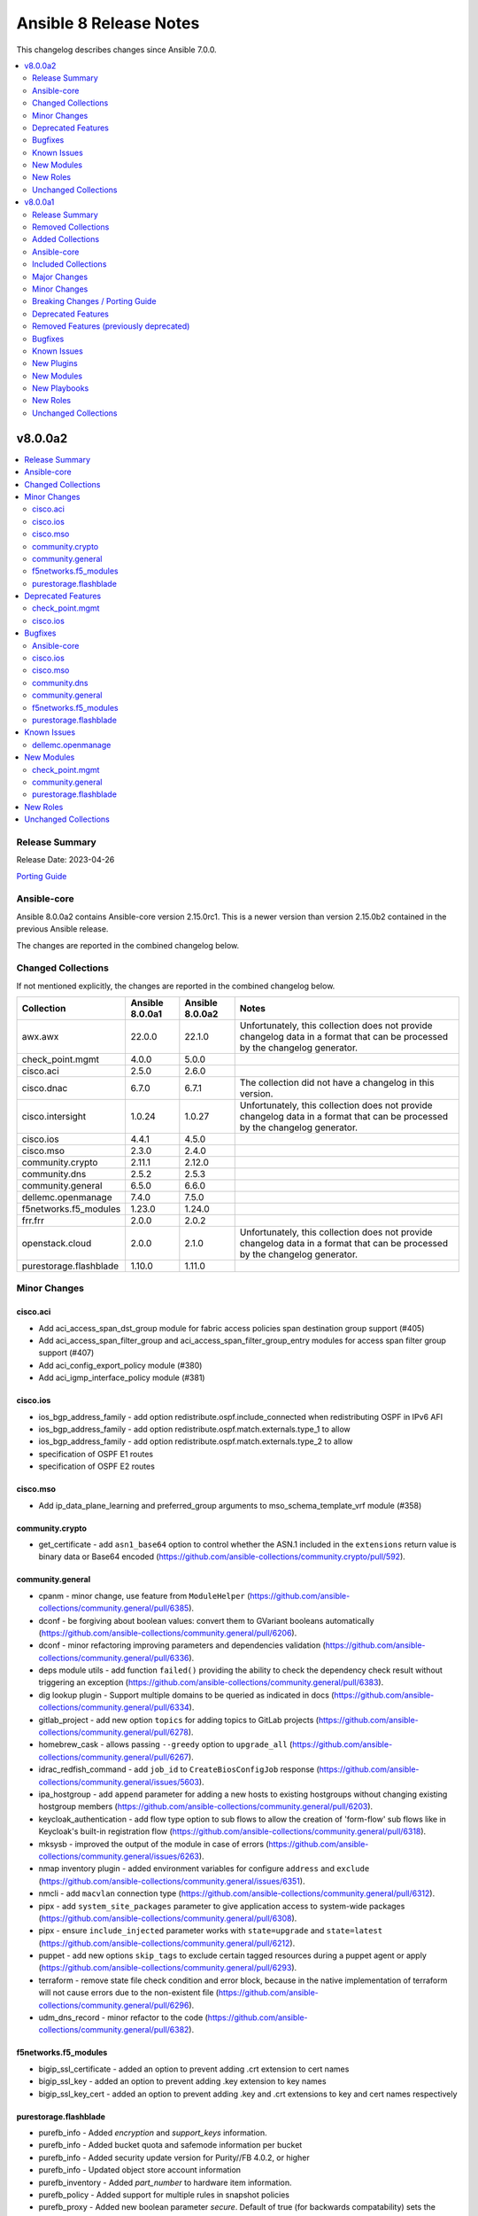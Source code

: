 =======================
Ansible 8 Release Notes
=======================

This changelog describes changes since Ansible 7.0.0.

.. contents::
  :local:
  :depth: 2

v8.0.0a2
========

.. contents::
  :local:
  :depth: 2

Release Summary
---------------

Release Date: 2023-04-26

`Porting Guide <https://docs.ansible.com/ansible/devel/porting_guides.html>`_

Ansible-core
------------

Ansible 8.0.0a2 contains Ansible-core version 2.15.0rc1.
This is a newer version than version 2.15.0b2 contained in the previous Ansible release.

The changes are reported in the combined changelog below.

Changed Collections
-------------------

If not mentioned explicitly, the changes are reported in the combined changelog below.

+------------------------+-----------------+-----------------+------------------------------------------------------------------------------------------------------------------------------+
| Collection             | Ansible 8.0.0a1 | Ansible 8.0.0a2 | Notes                                                                                                                        |
+========================+=================+=================+==============================================================================================================================+
| awx.awx                | 22.0.0          | 22.1.0          | Unfortunately, this collection does not provide changelog data in a format that can be processed by the changelog generator. |
+------------------------+-----------------+-----------------+------------------------------------------------------------------------------------------------------------------------------+
| check_point.mgmt       | 4.0.0           | 5.0.0           |                                                                                                                              |
+------------------------+-----------------+-----------------+------------------------------------------------------------------------------------------------------------------------------+
| cisco.aci              | 2.5.0           | 2.6.0           |                                                                                                                              |
+------------------------+-----------------+-----------------+------------------------------------------------------------------------------------------------------------------------------+
| cisco.dnac             | 6.7.0           | 6.7.1           | The collection did not have a changelog in this version.                                                                     |
+------------------------+-----------------+-----------------+------------------------------------------------------------------------------------------------------------------------------+
| cisco.intersight       | 1.0.24          | 1.0.27          | Unfortunately, this collection does not provide changelog data in a format that can be processed by the changelog generator. |
+------------------------+-----------------+-----------------+------------------------------------------------------------------------------------------------------------------------------+
| cisco.ios              | 4.4.1           | 4.5.0           |                                                                                                                              |
+------------------------+-----------------+-----------------+------------------------------------------------------------------------------------------------------------------------------+
| cisco.mso              | 2.3.0           | 2.4.0           |                                                                                                                              |
+------------------------+-----------------+-----------------+------------------------------------------------------------------------------------------------------------------------------+
| community.crypto       | 2.11.1          | 2.12.0          |                                                                                                                              |
+------------------------+-----------------+-----------------+------------------------------------------------------------------------------------------------------------------------------+
| community.dns          | 2.5.2           | 2.5.3           |                                                                                                                              |
+------------------------+-----------------+-----------------+------------------------------------------------------------------------------------------------------------------------------+
| community.general      | 6.5.0           | 6.6.0           |                                                                                                                              |
+------------------------+-----------------+-----------------+------------------------------------------------------------------------------------------------------------------------------+
| dellemc.openmanage     | 7.4.0           | 7.5.0           |                                                                                                                              |
+------------------------+-----------------+-----------------+------------------------------------------------------------------------------------------------------------------------------+
| f5networks.f5_modules  | 1.23.0          | 1.24.0          |                                                                                                                              |
+------------------------+-----------------+-----------------+------------------------------------------------------------------------------------------------------------------------------+
| frr.frr                | 2.0.0           | 2.0.2           |                                                                                                                              |
+------------------------+-----------------+-----------------+------------------------------------------------------------------------------------------------------------------------------+
| openstack.cloud        | 2.0.0           | 2.1.0           | Unfortunately, this collection does not provide changelog data in a format that can be processed by the changelog generator. |
+------------------------+-----------------+-----------------+------------------------------------------------------------------------------------------------------------------------------+
| purestorage.flashblade | 1.10.0          | 1.11.0          |                                                                                                                              |
+------------------------+-----------------+-----------------+------------------------------------------------------------------------------------------------------------------------------+

Minor Changes
-------------

cisco.aci
~~~~~~~~~

- Add aci_access_span_dst_group module for fabric access policies span destination group support (#405)
- Add aci_access_span_filter_group and aci_access_span_filter_group_entry modules for access span filter group support (#407)
- Add aci_config_export_policy module (#380)
- Add aci_igmp_interface_policy module (#381)

cisco.ios
~~~~~~~~~

- ios_bgp_address_family - add option redistribute.ospf.include_connected when redistributing OSPF in IPv6 AFI
- ios_bgp_address_family - add option redistribute.ospf.match.externals.type_1 to allow
- ios_bgp_address_family - add option redistribute.ospf.match.externals.type_2 to allow
- specification of OSPF E1 routes
- specification of OSPF E2 routes

cisco.mso
~~~~~~~~~

- Add ip_data_plane_learning and preferred_group arguments to mso_schema_template_vrf module (#358)

community.crypto
~~~~~~~~~~~~~~~~

- get_certificate - add ``asn1_base64`` option to control whether the ASN.1 included in the ``extensions`` return value is binary data or Base64 encoded (https://github.com/ansible-collections/community.crypto/pull/592).

community.general
~~~~~~~~~~~~~~~~~

- cpanm - minor change, use feature from ``ModuleHelper`` (https://github.com/ansible-collections/community.general/pull/6385).
- dconf - be forgiving about boolean values: convert them to GVariant booleans automatically (https://github.com/ansible-collections/community.general/pull/6206).
- dconf - minor refactoring improving parameters and dependencies validation (https://github.com/ansible-collections/community.general/pull/6336).
- deps module utils - add function ``failed()`` providing the ability to check the dependency check result without triggering an exception (https://github.com/ansible-collections/community.general/pull/6383).
- dig lookup plugin - Support multiple domains to be queried as indicated in docs (https://github.com/ansible-collections/community.general/pull/6334).
- gitlab_project - add new option ``topics`` for adding topics to GitLab projects (https://github.com/ansible-collections/community.general/pull/6278).
- homebrew_cask - allows passing ``--greedy`` option to ``upgrade_all`` (https://github.com/ansible-collections/community.general/pull/6267).
- idrac_redfish_command - add ``job_id`` to ``CreateBiosConfigJob`` response (https://github.com/ansible-collections/community.general/issues/5603).
- ipa_hostgroup - add ``append`` parameter for adding a new hosts to existing hostgroups without changing existing hostgroup members (https://github.com/ansible-collections/community.general/pull/6203).
- keycloak_authentication - add flow type option to sub flows to allow the creation of 'form-flow' sub flows like in Keycloak's built-in registration flow (https://github.com/ansible-collections/community.general/pull/6318).
- mksysb - improved the output of the module in case of errors (https://github.com/ansible-collections/community.general/issues/6263).
- nmap inventory plugin - added environment variables for configure ``address`` and ``exclude`` (https://github.com/ansible-collections/community.general/issues/6351).
- nmcli - add ``macvlan`` connection type (https://github.com/ansible-collections/community.general/pull/6312).
- pipx - add ``system_site_packages`` parameter to give application access to system-wide packages (https://github.com/ansible-collections/community.general/pull/6308).
- pipx - ensure ``include_injected`` parameter works with ``state=upgrade`` and ``state=latest`` (https://github.com/ansible-collections/community.general/pull/6212).
- puppet - add new options ``skip_tags`` to exclude certain tagged resources during a puppet agent or apply (https://github.com/ansible-collections/community.general/pull/6293).
- terraform - remove state file check condition and error block, because in the native implementation of terraform will not cause errors due to the non-existent file (https://github.com/ansible-collections/community.general/pull/6296).
- udm_dns_record - minor refactor to the code (https://github.com/ansible-collections/community.general/pull/6382).

f5networks.f5_modules
~~~~~~~~~~~~~~~~~~~~~

- bigip_ssl_certificate - added an option to prevent adding .crt extension to cert names
- bigip_ssl_key - added an option to prevent adding .key extension to key names
- bigip_ssl_key_cert - added an option to prevent adding .key and .crt extensions to key and cert names respectively

purestorage.flashblade
~~~~~~~~~~~~~~~~~~~~~~

- purefb_info - Added `encryption` and `support_keys` information.
- purefb_info - Added bucket quota and safemode information per bucket
- purefb_info - Added security update version for Purity//FB 4.0.2, or higher
- purefb_info - Updated object store account information
- purefb_inventory - Added `part_number` to hardware item information.
- purefb_policy - Added support for multiple rules in snapshot policies
- purefb_proxy - Added new boolean parameter `secure`. Default of true (for backwards compatability) sets the protocol to be `https://`. False sets `http://`
- purefb_s3acc - Added support for default bucket quotas and hard limits
- purefb_s3acc - Added support for object account quota and hard limit

Deprecated Features
-------------------

check_point.mgmt
~~~~~~~~~~~~~~~~

- add/set/delete nat-rule modules - will be replaced by the single cp_mgmt_nat_rule module.
- cp_mgmt_show_task/s modules - will be replaced by the by the single cp_mgmt_task_facts module.

cisco.ios
~~~~~~~~~

- ios_bgp_address_family - deprecate redistribute.ospf.match.external with redistribute.ospf.match.externals which enables attributes for OSPF type E1 and E2 routes
- ios_bgp_address_family - deprecate redistribute.ospf.match.nssa_external with redistribute.ospf.match.nssa_externals which enables attributes for OSPF type N1 and N2 routes
- ios_bgp_address_family - deprecate redistribute.ospf.match.type_1 with redistribute.ospf.match.nssa_externals.type_1
- ios_bgp_address_family - deprecate redistribute.ospf.match.type_2 with redistribute.ospf.match.nssa_externals.type_2

Bugfixes
--------

Ansible-core
~~~~~~~~~~~~

- Display - Defensively configure writing to stdout and stderr with a custom encoding error handler that will replace invalid characters while providing a deprecation warning that non-utf8 text will result in an error in a future version.
- Fix post-validating looped task fields so the strategy uses the correct values after task execution.
- Prevent running same handler multiple times when included via ``include_role`` (https://github.com/ansible/ansible/issues/73643)
- ``pkg_mgr`` - fix the default dnf version detection
- ansible-galaxy - fix installing collections from directories that have a trailing path separator (https://github.com/ansible/ansible/issues/77803).
- ansible-test - Add support for ``argcomplete`` version 3.
- ansible-test - Update ``pylint`` to 2.17.2 to resolve several possible false positives.
- ansible-test - Update ``pylint`` to 2.17.3 to resolve several possible false positives.
- ansible-test - When bootstrapping remote FreeBSD instances, use the OS packaged ``setuptools`` instead of installing the latest version from PyPI.
- dnf5 - Use ``transaction.check_gpg_signatures`` API call to check package signatures AND possibly to recover from when keys are missing.
- handlers - fix ``v2_playbook_on_notify`` callback not being called when notifying handlers
- module responses - Ensure that module responses are utf-8 adhereing to JSON RFC and expectations of the core code.
- module/role argument spec - validate the type for options that are None when the option is required or has a non-None default (https://github.com/ansible/ansible/issues/79656).
- pep517 build backend - Use the documented ``import_module`` import from ``importlib``.
- syntax check - Limit ``--syntax-check`` to ``ansible-playbook`` only, as that is the only CLI affected by this argument (https://github.com/ansible/ansible/issues/80506)

cisco.ios
~~~~~~~~~

- ios_bgp_address_family - fix issue where no commands are generated when redistributing OSPFv2 and OSPFv3
- ios_bgp_address_family - fix missing negations in overridden and replaced states when redistributing OSPF
- ios_bgp_address_family - fix option and syntax for OSPF E1 and E2 routes
- ios_bgp_address_family - fix option and syntax for OSPF N1 and N2 routes
- ios_bgp_address_family - fix order of generated OSPF redistribution command options to achieve idempotency
- ios_bgp_global - fix configuration of timers under neighbor. (https://github.com/ansible-collections/cisco.ios/issues/794)
- ios_l3_interfaces - prevent configuration line generation when enable is false.
- ios_logging_global - logging history configuration command fixed for supported appliance versions.

cisco.mso
~~~~~~~~~

- Add attributes to payload for changed schema behaviour of deploymentImmediacy (deployImmediacy) and vmmDomainProperties (properties at domain level in payload) (#362)
- Fix mso_backup for NDO and ND-based MSO v3.2+ (#333)
- Fix validation condition for path in mso_schema_site_anp_epg_bulk_staticport module (#360)

community.dns
~~~~~~~~~~~~~

- Update Public Suffix List.

community.general
~~~~~~~~~~~~~~~~~

- archive - reduce RAM usage by generating CRC32 checksum over chunks (https://github.com/ansible-collections/community.general/pull/6274).
- flatpak - fixes idempotency detection issues. In some cases the module could fail to properly detect already existing Flatpaks because of a parameter witch only checks the installed apps (https://github.com/ansible-collections/community.general/pull/6289).
- icinga2_host - fix the data structure sent to Icinga to make use of host templates and template vars (https://github.com/ansible-collections/community.general/pull/6286).
- idrac_redfish_command - allow user to specify ``resource_id`` for ``CreateBiosConfigJob`` to specify an exact manager (https://github.com/ansible-collections/community.general/issues/2090).
- ini_file - make ``section`` parameter not required so it is possible to pass ``null`` as a value. This only was possible in the past due to a bug in ansible-core that now has been fixed (https://github.com/ansible-collections/community.general/pull/6404).
- keycloak - improve error messages (https://github.com/ansible-collections/community.general/pull/6318).
- one_vm - fix syntax error when creating VMs with a more complex template (https://github.com/ansible-collections/community.general/issues/6225).
- pipx - fixed handling of ``install_deps=true`` with ``state=latest`` and ``state=upgrade`` (https://github.com/ansible-collections/community.general/pull/6303).
- redhat_subscription - do not use D-Bus for registering when ``environment`` is specified, so it possible to specify again the environment names for registering, as the D-Bus APIs work only with IDs (https://github.com/ansible-collections/community.general/pull/6319).
- redhat_subscription - try to unregister only when already registered when ``force_register`` is specified (https://github.com/ansible-collections/community.general/issues/6258, https://github.com/ansible-collections/community.general/pull/6259).
- redhat_subscription - use the right D-Bus options for environments when registering a CentOS Stream 8 system and using ``environment`` (https://github.com/ansible-collections/community.general/pull/6275).
- rhsm_release - make ``release`` parameter not required so it is possible to pass ``null`` as a value. This only was possible in the past due to a bug in ansible-core that now has been fixed (https://github.com/ansible-collections/community.general/pull/6401).
- rundeck module utils - fix errors caused by the API empty responses (https://github.com/ansible-collections/community.general/pull/6300)
- rundeck_acl_policy - fix ``TypeError - byte indices must be integers or slices, not str`` error caused by empty API response. Update the module to use ``module_utils.rundeck`` functions (https://github.com/ansible-collections/community.general/pull/5887, https://github.com/ansible-collections/community.general/pull/6300).
- rundeck_project - update the module to use ``module_utils.rundeck`` functions (https://github.com/ansible-collections/community.general/issues/5742) (https://github.com/ansible-collections/community.general/pull/6300)
- snap_alias - module would only recognize snap names containing letter, numbers or the underscore character, failing to identify valid snap names such as ``lxd.lxc`` (https://github.com/ansible-collections/community.general/pull/6361).

f5networks.f5_modules
~~~~~~~~~~~~~~~~~~~~~

- bigip_device_info - fix fqdn_up_interval and fqdn_down_interval to no longer cause string values not castable to int to raise an error
- bigip_device_info - fixed flaw in code to ignore fields that do not exist in the response for license info

purestorage.flashblade
~~~~~~~~~~~~~~~~~~~~~~

- purefa_info - Fixed issue when more than 10 buckets have lifecycle rules.
- purefb_s3user - Fix incorrect response when bad key/secret pair provided for new user

Known Issues
------------

dellemc.openmanage
~~~~~~~~~~~~~~~~~~

- idrac_os_deployment- Issue(260496) - OS installation will support only NFS and CIFS share to store the custom ISO in the destination_path, HTTP/HTTPS/FTP not supported
- idrac_redfish_storage_contoller - Issue(256164) - If incorrect value is provided for one of the attributes in the provided attribute list for controller configuration, then this module does not exit with error.
- idrac_user - Issue(192043) The module may error out with the message ``Unable to perform the import or export operation because there are pending attribute changes or a configuration job is in progress``. Wait for the job to complete and run the task again.
- ome_application_alerts_syslog - Issue(215374) - The module does not provide a proper error message if the destination_address is more than 255 characters.
- ome_device_network_services - Issue(212681) - The module does not provide a proper error message if unsupported values are provided for the following parameters- port_number, community_name, max_sessions, max_auth_retries, and idle_timeout.
- ome_device_power_settings - Issue(212679) - The module displays the following message if the value provided for the parameter ``power_cap`` is not within the supported range of 0 to 32767, ``Unable to complete the request because PowerCap does not exist or is not applicable for the resource URI.``
- ome_smart_fabric_uplink - Issue(186024) - Despite the module supported by OpenManage Enterprise Modular, it does not allow the creation of multiple uplinks of the same name. If an uplink is created using the same name as an existing uplink, the existing uplink is modified.

New Modules
-----------

check_point.mgmt
~~~~~~~~~~~~~~~~

- check_point.mgmt.cp_mgmt_abort_get_interfaces - Attempt to abort an on-going "get-interfaces" operation.
- check_point.mgmt.cp_mgmt_access_layers - Manages ACCESS LAYERS resource module
- check_point.mgmt.cp_mgmt_access_point_name - Manages access-point-name objects on Checkpoint over Web Services API
- check_point.mgmt.cp_mgmt_access_point_name_facts - Get access-point-name objects facts on Checkpoint over Web Services API
- check_point.mgmt.cp_mgmt_add_repository_package - Add the software package to the central repository.
- check_point.mgmt.cp_mgmt_add_updatable_object - Import an updatable object from the repository to the management server.
- check_point.mgmt.cp_mgmt_checkpoint_host - Manages checkpoint-host objects on Checkpoint over Web Services API
- check_point.mgmt.cp_mgmt_checkpoint_host_facts - Get checkpoint-host objects facts on Checkpoint over Web Services API
- check_point.mgmt.cp_mgmt_delete_repository_package - Delete the repository software package from the central repository.
- check_point.mgmt.cp_mgmt_delete_updatable_object - Delete existing object using object name or uid.
- check_point.mgmt.cp_mgmt_dynamic_global_network_object - Manages dynamic-global-network-object objects on Checkpoint over Web Services API
- check_point.mgmt.cp_mgmt_dynamic_global_network_object_facts - Get dynamic-global-network-object objects facts on Checkpoint over Web Services API
- check_point.mgmt.cp_mgmt_export_management - Export the primary Security Management Server database or the primary Multi-Domain Server database or the single Domain database and the applicable Check Point configuration.
- check_point.mgmt.cp_mgmt_export_smart_task - Export SmartTask to a file.
- check_point.mgmt.cp_mgmt_get_attachment - Retrieves a packet capture or blob data, according to the attributes of a log record.
- check_point.mgmt.cp_mgmt_get_interfaces - Get physical interfaces with or without their topology from a Gaia Security Gateway or Cluster.
- check_point.mgmt.cp_mgmt_gsn_handover_group - Manages gsn-handover-group objects on Checkpoint over Web Services API
- check_point.mgmt.cp_mgmt_gsn_handover_group_facts - Get gsn-handover-group objects facts on Checkpoint over Web Services API
- check_point.mgmt.cp_mgmt_ha_full_sync - Perform full sync from active server to standby peer.
- check_point.mgmt.cp_mgmt_hosts - Manages HOSTS resource module
- check_point.mgmt.cp_mgmt_https_layer - Manages https-layer objects on Checkpoint over Web Services API
- check_point.mgmt.cp_mgmt_https_layer_facts - Get https-layer objects facts on Checkpoint over Web Services API
- check_point.mgmt.cp_mgmt_import_management - Import the primary Security Management Server database or the primary Multi-Domain Server database or the single Domain database and the applicable Check Point configuration.
- check_point.mgmt.cp_mgmt_import_smart_task - Import SmartTask from a file.
- check_point.mgmt.cp_mgmt_ips_protection_extended_attribute_facts - Get ips-protection-extended-attribute objects facts on Checkpoint over Web Services API
- check_point.mgmt.cp_mgmt_lock_object - Lock object using uid or {name and type}.
- check_point.mgmt.cp_mgmt_lsv_profile - Manages lsv-profile objects on Checkpoint over Web Services API
- check_point.mgmt.cp_mgmt_lsv_profile_facts - Get lsv-profile objects facts on Checkpoint over Web Services API
- check_point.mgmt.cp_mgmt_nat_rule - Manages nat-rule objects on Checkpoint over Web Services API.
- check_point.mgmt.cp_mgmt_radius_group - Manages radius-group objects on Checkpoint over Web Services API
- check_point.mgmt.cp_mgmt_radius_group_facts - Get radius-group objects facts on Checkpoint over Web Services API
- check_point.mgmt.cp_mgmt_radius_server - Manages radius-server objects on Checkpoint over Web Services API
- check_point.mgmt.cp_mgmt_radius_server_facts - Get radius-server objects facts on Checkpoint over Web Services API
- check_point.mgmt.cp_mgmt_repository_package_facts - Get repository-package objects facts on Checkpoint over Web Services API
- check_point.mgmt.cp_mgmt_service_citrix_tcp - Manages service-citrix-tcp objects on Checkpoint over Web Services API
- check_point.mgmt.cp_mgmt_service_citrix_tcp_facts - Get service-citrix-tcp objects facts on Checkpoint over Web Services API
- check_point.mgmt.cp_mgmt_service_compound_tcp - Manages service-compound-tcp objects on Checkpoint over Web Services API
- check_point.mgmt.cp_mgmt_service_compound_tcp_facts - Get service-compound-tcp objects facts on Checkpoint over Web Services API
- check_point.mgmt.cp_mgmt_set_api_settings - Edit API settings, the changes will be applied after publish followed by running 'api restart' command.
- check_point.mgmt.cp_mgmt_set_cloud_services - Set the connection settings between the Management Server and Check Point's Infinity Portal.
- check_point.mgmt.cp_mgmt_set_global_domain - Edit Global domain object using domain name or UID.
- check_point.mgmt.cp_mgmt_set_ha_state - Switch domain server high availability state.
- check_point.mgmt.cp_mgmt_set_ips_update_schedule - Edit IPS Update Schedule.
- check_point.mgmt.cp_mgmt_set_login_message - Edit Login message.
- check_point.mgmt.cp_mgmt_set_policy_settings - Edit Policy settings, the changes will be applied after publish.
- check_point.mgmt.cp_mgmt_set_vpn_community_remote_access - Edit existing Remote Access object. Using object name or uid is optional.
- check_point.mgmt.cp_mgmt_show_api_settings - Retrieve API Settings.
- check_point.mgmt.cp_mgmt_show_api_versions - Shows all supported API versions and current API version (the latest one).
- check_point.mgmt.cp_mgmt_show_azure_ad_content - Retrieve AzureAD Objects from Azure AD Server.
- check_point.mgmt.cp_mgmt_show_changes - Show changes between two sessions.
- check_point.mgmt.cp_mgmt_show_commands - Retrieve all of the supported Management API commands with their description.
- check_point.mgmt.cp_mgmt_show_gateways_and_servers - Shows list of Gateways & Servers sorted by name.
- check_point.mgmt.cp_mgmt_show_global_domain - Retrieve existing object using object name or uid.
- check_point.mgmt.cp_mgmt_show_ha_state - Retrieve domain high availability state.
- check_point.mgmt.cp_mgmt_show_ips_status - show ips status on Checkpoint over Web Services API
- check_point.mgmt.cp_mgmt_show_ips_update_schedule - Retrieve IPS Update Schedule.
- check_point.mgmt.cp_mgmt_show_layer_structure - Shows the entire layer structure.
- check_point.mgmt.cp_mgmt_show_login_message - Retrieve Login message.
- check_point.mgmt.cp_mgmt_show_place_holder - Retrieve existing object using object uid.
- check_point.mgmt.cp_mgmt_show_policy_settings - Show Policy settings.
- check_point.mgmt.cp_mgmt_show_software_packages_per_targets - Shows software packages on targets.
- check_point.mgmt.cp_mgmt_show_unused_objects - Retrieve all unused objects.
- check_point.mgmt.cp_mgmt_show_updatable_objects_repository_content - Shows the content of the available updatable objects from the Check Point User Center.
- check_point.mgmt.cp_mgmt_show_validations - Show all validation incidents limited to 500.
- check_point.mgmt.cp_mgmt_smart_task - Manages smart-task objects on Checkpoint over Web Services API
- check_point.mgmt.cp_mgmt_smart_task_facts - Get smart-task objects facts on Checkpoint over Web Services API
- check_point.mgmt.cp_mgmt_smart_task_trigger_facts - Get smart-task-trigger objects facts on Checkpoint over Web Services API
- check_point.mgmt.cp_mgmt_tacacs_group - Manages tacacs-group objects on Checkpoint over Web Services API
- check_point.mgmt.cp_mgmt_tacacs_group_facts - Get tacacs-group objects facts on Checkpoint over Web Services API
- check_point.mgmt.cp_mgmt_tacacs_server - Manages tacacs-server objects on Checkpoint over Web Services API
- check_point.mgmt.cp_mgmt_tacacs_server_facts - Get tacacs-server objects facts on Checkpoint over Web Services API
- check_point.mgmt.cp_mgmt_task_facts - Get task objects facts on Checkpoint over Web Services API
- check_point.mgmt.cp_mgmt_threat_layers - Manages THREAT LAYERS resource module
- check_point.mgmt.cp_mgmt_time_group - Manages time-group objects on Checkpoint over Web Services API
- check_point.mgmt.cp_mgmt_time_group_facts - Get time-group objects facts on Checkpoint over Web Services API
- check_point.mgmt.cp_mgmt_unlock_administrator - Unlock administrator.
- check_point.mgmt.cp_mgmt_unlock_object - Unlock object using uid or {name and type}.
- check_point.mgmt.cp_mgmt_updatable_object_facts - Get updatable-object objects facts on Checkpoint over Web Services API
- check_point.mgmt.cp_mgmt_update_updatable_objects_repository_content - Updates the content of the Updatable Objects repository from the Check Point User Center.
- check_point.mgmt.cp_mgmt_user_group - Manages user-group objects on Checkpoint over Web Services API
- check_point.mgmt.cp_mgmt_user_group_facts - Get user-group objects facts on Checkpoint over Web Services API
- check_point.mgmt.cp_mgmt_vpn_community_remote_access_facts - Get vpn-community-remote-access objects facts on Checkpoint over Web Services API
- check_point.mgmt.cp_mgmt_vsx_run_operation - Run the VSX operation by its name and parameters.
- check_point.mgmt.cp_mgmt_where_used - Searches for usage of the target object in other objects and rules.

community.general
~~~~~~~~~~~~~~~~~

- community.general.btrfs_info - Query btrfs filesystem info
- community.general.btrfs_subvolume - Manage btrfs subvolumes
- community.general.ilo_redfish_command - Manages Out-Of-Band controllers using Redfish APIs
- community.general.keycloak_authz_authorization_scope - Allows administration of Keycloak client authorization scopes via Keycloak API
- community.general.keycloak_clientscope_type - Set the type of aclientscope in realm or client via Keycloak API

purestorage.flashblade
~~~~~~~~~~~~~~~~~~~~~~

- purestorage.flashblade.purefb_pingtrace - Employ the internal FlashBlade ping and trace mechanisms

New Roles
---------

- dellemc.openmanage.idrac_firmware - Firmware update from a repository on a network share (CIFS, NFS, HTTP, HTTPS, FTP).
- dellemc.openmanage.redfish_firmware - To perform a component firmware update using the image file available on the local or remote system.
- dellemc.openmanage.redfish_storage_volume - Role to manage the storage volume configuration.

Unchanged Collections
---------------------

- amazon.aws (still version 5.4.0)
- ansible.netcommon (still version 5.1.0)
- ansible.posix (still version 1.5.2)
- ansible.utils (still version 2.9.0)
- ansible.windows (still version 1.13.0)
- arista.eos (still version 6.0.1)
- azure.azcollection (still version 1.15.0)
- chocolatey.chocolatey (still version 1.4.0)
- cisco.asa (still version 4.0.0)
- cisco.iosxr (still version 5.0.1)
- cisco.ise (still version 2.5.12)
- cisco.meraki (still version 2.15.1)
- cisco.nso (still version 1.0.3)
- cisco.nxos (still version 4.3.0)
- cisco.ucs (still version 1.8.0)
- cloud.common (still version 2.1.3)
- cloudscale_ch.cloud (still version 2.2.4)
- community.aws (still version 5.4.0)
- community.azure (still version 2.0.0)
- community.ciscosmb (still version 1.0.5)
- community.digitalocean (still version 1.23.0)
- community.docker (still version 3.4.3)
- community.fortios (still version 1.0.0)
- community.google (still version 1.0.0)
- community.grafana (still version 1.5.4)
- community.hashi_vault (still version 4.2.0)
- community.hrobot (still version 1.8.0)
- community.libvirt (still version 1.2.0)
- community.mongodb (still version 1.5.2)
- community.mysql (still version 3.6.0)
- community.network (still version 5.0.0)
- community.okd (still version 2.3.0)
- community.postgresql (still version 2.3.2)
- community.proxysql (still version 1.5.1)
- community.rabbitmq (still version 1.2.3)
- community.routeros (still version 2.8.0)
- community.sap (still version 1.0.0)
- community.sap_libs (still version 1.4.1)
- community.skydive (still version 1.0.0)
- community.sops (still version 1.6.1)
- community.vmware (still version 3.5.0)
- community.windows (still version 1.12.0)
- community.zabbix (still version 1.9.3)
- containers.podman (still version 1.10.1)
- cyberark.conjur (still version 1.2.0)
- cyberark.pas (still version 1.0.17)
- dellemc.enterprise_sonic (still version 2.0.0)
- dellemc.powerflex (still version 1.6.0)
- dellemc.unity (still version 1.6.0)
- fortinet.fortimanager (still version 2.1.7)
- fortinet.fortios (still version 2.2.3)
- gluster.gluster (still version 1.0.2)
- google.cloud (still version 1.1.3)
- grafana.grafana (still version 2.0.0)
- hetzner.hcloud (still version 1.11.0)
- hpe.nimble (still version 1.1.4)
- ibm.qradar (still version 2.1.0)
- ibm.spectrum_virtualize (still version 1.11.0)
- infinidat.infinibox (still version 1.3.12)
- infoblox.nios_modules (still version 1.4.1)
- inspur.ispim (still version 1.3.0)
- inspur.sm (still version 2.3.0)
- junipernetworks.junos (still version 5.0.0)
- kubernetes.core (still version 2.4.0)
- lowlydba.sqlserver (still version 1.3.1)
- microsoft.ad (still version 1.0.0)
- netapp.aws (still version 21.7.0)
- netapp.azure (still version 21.10.0)
- netapp.cloudmanager (still version 21.22.0)
- netapp.elementsw (still version 21.7.0)
- netapp.ontap (still version 22.5.0)
- netapp.storagegrid (still version 21.11.1)
- netapp.um_info (still version 21.8.0)
- netapp_eseries.santricity (still version 1.4.0)
- netbox.netbox (still version 3.12.0)
- ngine_io.cloudstack (still version 2.3.0)
- ngine_io.exoscale (still version 1.0.0)
- ngine_io.vultr (still version 1.1.3)
- openvswitch.openvswitch (still version 2.1.0)
- ovirt.ovirt (still version 3.1.2)
- purestorage.flasharray (still version 1.17.2)
- purestorage.fusion (still version 1.4.2)
- sensu.sensu_go (still version 1.13.2)
- servicenow.servicenow (still version 1.0.6)
- splunk.es (still version 2.1.0)
- t_systems_mms.icinga_director (still version 1.32.2)
- theforeman.foreman (still version 3.10.0)
- vmware.vmware_rest (still version 2.3.1)
- vultr.cloud (still version 1.7.0)
- vyos.vyos (still version 4.0.2)
- wti.remote (still version 1.0.4)

v8.0.0a1
========

.. contents::
  :local:
  :depth: 2

Release Summary
---------------

Release Date: 2023-04-12

`Porting Guide <https://docs.ansible.com/ansible/devel/porting_guides.html>`_

Removed Collections
-------------------

- dellemc.os10 (previously included version: 1.1.1)
- dellemc.os6 (previously included version: 1.0.7)
- dellemc.os9 (previously included version: 1.0.4)
- mellanox.onyx (previously included version: 1.0.0)

Added Collections
-----------------

- dellemc.powerflex (version 1.6.0)
- dellemc.unity (version 1.6.0)
- grafana.grafana (version 2.0.0)
- microsoft.ad (version 1.0.0)
- servicenow.servicenow (version 1.0.6)

Ansible-core
------------

Ansible 8.0.0a1 contains Ansible-core version 2.15.0b2.
This is a newer version than version 2.14.0 contained in the previous Ansible release.

The changes are reported in the combined changelog below.

Included Collections
--------------------

If not mentioned explicitly, the changes are reported in the combined changelog below.

+-------------------------------+---------------+-----------------+------------------------------------------------------------------------------------------------------------------------------+
| Collection                    | Ansible 7.0.0 | Ansible 8.0.0a1 | Notes                                                                                                                        |
+===============================+===============+=================+==============================================================================================================================+
| amazon.aws                    | 5.1.0         | 5.4.0           |                                                                                                                              |
+-------------------------------+---------------+-----------------+------------------------------------------------------------------------------------------------------------------------------+
| ansible.netcommon             | 4.1.0         | 5.1.0           |                                                                                                                              |
+-------------------------------+---------------+-----------------+------------------------------------------------------------------------------------------------------------------------------+
| ansible.posix                 | 1.4.0         | 1.5.2           |                                                                                                                              |
+-------------------------------+---------------+-----------------+------------------------------------------------------------------------------------------------------------------------------+
| ansible.utils                 | 2.7.0         | 2.9.0           |                                                                                                                              |
+-------------------------------+---------------+-----------------+------------------------------------------------------------------------------------------------------------------------------+
| ansible.windows               | 1.12.0        | 1.13.0          |                                                                                                                              |
+-------------------------------+---------------+-----------------+------------------------------------------------------------------------------------------------------------------------------+
| arista.eos                    | 6.0.0         | 6.0.1           |                                                                                                                              |
+-------------------------------+---------------+-----------------+------------------------------------------------------------------------------------------------------------------------------+
| awx.awx                       | 21.8.0        | 22.0.0          | Unfortunately, this collection does not provide changelog data in a format that can be processed by the changelog generator. |
+-------------------------------+---------------+-----------------+------------------------------------------------------------------------------------------------------------------------------+
| azure.azcollection            | 1.14.0        | 1.15.0          | Unfortunately, this collection does not provide changelog data in a format that can be processed by the changelog generator. |
+-------------------------------+---------------+-----------------+------------------------------------------------------------------------------------------------------------------------------+
| chocolatey.chocolatey         | 1.3.1         | 1.4.0           |                                                                                                                              |
+-------------------------------+---------------+-----------------+------------------------------------------------------------------------------------------------------------------------------+
| cisco.aci                     | 2.3.0         | 2.5.0           |                                                                                                                              |
+-------------------------------+---------------+-----------------+------------------------------------------------------------------------------------------------------------------------------+
| cisco.dnac                    | 6.6.0         | 6.7.0           |                                                                                                                              |
+-------------------------------+---------------+-----------------+------------------------------------------------------------------------------------------------------------------------------+
| cisco.intersight              | 1.0.20        | 1.0.24          | Unfortunately, this collection does not provide changelog data in a format that can be processed by the changelog generator. |
+-------------------------------+---------------+-----------------+------------------------------------------------------------------------------------------------------------------------------+
| cisco.ios                     | 4.0.0         | 4.4.1           |                                                                                                                              |
+-------------------------------+---------------+-----------------+------------------------------------------------------------------------------------------------------------------------------+
| cisco.iosxr                   | 4.0.2         | 5.0.1           |                                                                                                                              |
+-------------------------------+---------------+-----------------+------------------------------------------------------------------------------------------------------------------------------+
| cisco.ise                     | 2.5.9         | 2.5.12          |                                                                                                                              |
+-------------------------------+---------------+-----------------+------------------------------------------------------------------------------------------------------------------------------+
| cisco.meraki                  | 2.11.0        | 2.15.1          |                                                                                                                              |
+-------------------------------+---------------+-----------------+------------------------------------------------------------------------------------------------------------------------------+
| cisco.mso                     | 2.1.0         | 2.3.0           |                                                                                                                              |
+-------------------------------+---------------+-----------------+------------------------------------------------------------------------------------------------------------------------------+
| cisco.nxos                    | 4.0.0         | 4.3.0           |                                                                                                                              |
+-------------------------------+---------------+-----------------+------------------------------------------------------------------------------------------------------------------------------+
| cloud.common                  | 2.1.2         | 2.1.3           |                                                                                                                              |
+-------------------------------+---------------+-----------------+------------------------------------------------------------------------------------------------------------------------------+
| cloudscale_ch.cloud           | 2.2.2         | 2.2.4           |                                                                                                                              |
+-------------------------------+---------------+-----------------+------------------------------------------------------------------------------------------------------------------------------+
| community.aws                 | 5.0.0         | 5.4.0           |                                                                                                                              |
+-------------------------------+---------------+-----------------+------------------------------------------------------------------------------------------------------------------------------+
| community.crypto              | 2.8.1         | 2.11.1          |                                                                                                                              |
+-------------------------------+---------------+-----------------+------------------------------------------------------------------------------------------------------------------------------+
| community.digitalocean        | 1.22.0        | 1.23.0          |                                                                                                                              |
+-------------------------------+---------------+-----------------+------------------------------------------------------------------------------------------------------------------------------+
| community.dns                 | 2.4.1         | 2.5.2           |                                                                                                                              |
+-------------------------------+---------------+-----------------+------------------------------------------------------------------------------------------------------------------------------+
| community.docker              | 3.2.1         | 3.4.3           |                                                                                                                              |
+-------------------------------+---------------+-----------------+------------------------------------------------------------------------------------------------------------------------------+
| community.general             | 6.0.1         | 6.5.0           |                                                                                                                              |
+-------------------------------+---------------+-----------------+------------------------------------------------------------------------------------------------------------------------------+
| community.grafana             | 1.5.3         | 1.5.4           |                                                                                                                              |
+-------------------------------+---------------+-----------------+------------------------------------------------------------------------------------------------------------------------------+
| community.hashi_vault         | 4.0.0         | 4.2.0           |                                                                                                                              |
+-------------------------------+---------------+-----------------+------------------------------------------------------------------------------------------------------------------------------+
| community.hrobot              | 1.6.0         | 1.8.0           |                                                                                                                              |
+-------------------------------+---------------+-----------------+------------------------------------------------------------------------------------------------------------------------------+
| community.mongodb             | 1.4.2         | 1.5.2           |                                                                                                                              |
+-------------------------------+---------------+-----------------+------------------------------------------------------------------------------------------------------------------------------+
| community.mysql               | 3.5.1         | 3.6.0           |                                                                                                                              |
+-------------------------------+---------------+-----------------+------------------------------------------------------------------------------------------------------------------------------+
| community.okd                 | 2.2.0         | 2.3.0           |                                                                                                                              |
+-------------------------------+---------------+-----------------+------------------------------------------------------------------------------------------------------------------------------+
| community.postgresql          | 2.3.0         | 2.3.2           |                                                                                                                              |
+-------------------------------+---------------+-----------------+------------------------------------------------------------------------------------------------------------------------------+
| community.proxysql            | 1.4.0         | 1.5.1           |                                                                                                                              |
+-------------------------------+---------------+-----------------+------------------------------------------------------------------------------------------------------------------------------+
| community.routeros            | 2.3.1         | 2.8.0           |                                                                                                                              |
+-------------------------------+---------------+-----------------+------------------------------------------------------------------------------------------------------------------------------+
| community.sap_libs            | 1.3.0         | 1.4.1           |                                                                                                                              |
+-------------------------------+---------------+-----------------+------------------------------------------------------------------------------------------------------------------------------+
| community.sops                | 1.4.1         | 1.6.1           |                                                                                                                              |
+-------------------------------+---------------+-----------------+------------------------------------------------------------------------------------------------------------------------------+
| community.vmware              | 3.1.0         | 3.5.0           |                                                                                                                              |
+-------------------------------+---------------+-----------------+------------------------------------------------------------------------------------------------------------------------------+
| community.windows             | 1.11.1        | 1.12.0          |                                                                                                                              |
+-------------------------------+---------------+-----------------+------------------------------------------------------------------------------------------------------------------------------+
| community.zabbix              | 1.8.0         | 1.9.3           |                                                                                                                              |
+-------------------------------+---------------+-----------------+------------------------------------------------------------------------------------------------------------------------------+
| containers.podman             | 1.9.4         | 1.10.1          |                                                                                                                              |
+-------------------------------+---------------+-----------------+------------------------------------------------------------------------------------------------------------------------------+
| cyberark.pas                  | 1.0.14        | 1.0.17          | Unfortunately, this collection does not provide changelog data in a format that can be processed by the changelog generator. |
+-------------------------------+---------------+-----------------+------------------------------------------------------------------------------------------------------------------------------+
| dellemc.openmanage            | 6.3.0         | 7.4.0           |                                                                                                                              |
+-------------------------------+---------------+-----------------+------------------------------------------------------------------------------------------------------------------------------+
| dellemc.powerflex             |               | 1.6.0           | The collection was added to Ansible                                                                                          |
+-------------------------------+---------------+-----------------+------------------------------------------------------------------------------------------------------------------------------+
| dellemc.unity                 |               | 1.6.0           | The collection was added to Ansible                                                                                          |
+-------------------------------+---------------+-----------------+------------------------------------------------------------------------------------------------------------------------------+
| f5networks.f5_modules         | 1.20.0        | 1.23.0          |                                                                                                                              |
+-------------------------------+---------------+-----------------+------------------------------------------------------------------------------------------------------------------------------+
| fortinet.fortios              | 2.1.7         | 2.2.3           |                                                                                                                              |
+-------------------------------+---------------+-----------------+------------------------------------------------------------------------------------------------------------------------------+
| google.cloud                  | 1.0.2         | 1.1.3           |                                                                                                                              |
+-------------------------------+---------------+-----------------+------------------------------------------------------------------------------------------------------------------------------+
| grafana.grafana               |               | 2.0.0           | The collection was added to Ansible                                                                                          |
+-------------------------------+---------------+-----------------+------------------------------------------------------------------------------------------------------------------------------+
| hetzner.hcloud                | 1.8.2         | 1.11.0          |                                                                                                                              |
+-------------------------------+---------------+-----------------+------------------------------------------------------------------------------------------------------------------------------+
| ibm.spectrum_virtualize       | 1.10.0        | 1.11.0          |                                                                                                                              |
+-------------------------------+---------------+-----------------+------------------------------------------------------------------------------------------------------------------------------+
| infinidat.infinibox           | 1.3.7         | 1.3.12          | Unfortunately, this collection does not provide changelog data in a format that can be processed by the changelog generator. |
+-------------------------------+---------------+-----------------+------------------------------------------------------------------------------------------------------------------------------+
| infoblox.nios_modules         | 1.4.0         | 1.4.1           |                                                                                                                              |
+-------------------------------+---------------+-----------------+------------------------------------------------------------------------------------------------------------------------------+
| inspur.ispim                  | 1.2.0         | 1.3.0           |                                                                                                                              |
+-------------------------------+---------------+-----------------+------------------------------------------------------------------------------------------------------------------------------+
| junipernetworks.junos         | 4.0.0         | 5.0.0           |                                                                                                                              |
+-------------------------------+---------------+-----------------+------------------------------------------------------------------------------------------------------------------------------+
| kubernetes.core               | 2.3.2         | 2.4.0           |                                                                                                                              |
+-------------------------------+---------------+-----------------+------------------------------------------------------------------------------------------------------------------------------+
| lowlydba.sqlserver            | 1.0.4         | 1.3.1           |                                                                                                                              |
+-------------------------------+---------------+-----------------+------------------------------------------------------------------------------------------------------------------------------+
| microsoft.ad                  |               | 1.0.0           | The collection was added to Ansible                                                                                          |
+-------------------------------+---------------+-----------------+------------------------------------------------------------------------------------------------------------------------------+
| netapp.cloudmanager           | 21.21.0       | 21.22.0         |                                                                                                                              |
+-------------------------------+---------------+-----------------+------------------------------------------------------------------------------------------------------------------------------+
| netapp.ontap                  | 22.0.1        | 22.5.0          |                                                                                                                              |
+-------------------------------+---------------+-----------------+------------------------------------------------------------------------------------------------------------------------------+
| netapp_eseries.santricity     | 1.3.1         | 1.4.0           |                                                                                                                              |
+-------------------------------+---------------+-----------------+------------------------------------------------------------------------------------------------------------------------------+
| netbox.netbox                 | 3.8.1         | 3.12.0          |                                                                                                                              |
+-------------------------------+---------------+-----------------+------------------------------------------------------------------------------------------------------------------------------+
| ngine_io.cloudstack           | 2.2.4         | 2.3.0           |                                                                                                                              |
+-------------------------------+---------------+-----------------+------------------------------------------------------------------------------------------------------------------------------+
| ngine_io.vultr                | 1.1.2         | 1.1.3           |                                                                                                                              |
+-------------------------------+---------------+-----------------+------------------------------------------------------------------------------------------------------------------------------+
| openstack.cloud               | 1.10.0        | 2.0.0           | Unfortunately, this collection does not provide changelog data in a format that can be processed by the changelog generator. |
+-------------------------------+---------------+-----------------+------------------------------------------------------------------------------------------------------------------------------+
| ovirt.ovirt                   | 2.3.1         | 3.1.2           |                                                                                                                              |
+-------------------------------+---------------+-----------------+------------------------------------------------------------------------------------------------------------------------------+
| purestorage.flasharray        | 1.14.0        | 1.17.2          |                                                                                                                              |
+-------------------------------+---------------+-----------------+------------------------------------------------------------------------------------------------------------------------------+
| purestorage.fusion            | 1.1.1         | 1.4.2           |                                                                                                                              |
+-------------------------------+---------------+-----------------+------------------------------------------------------------------------------------------------------------------------------+
| sensu.sensu_go                | 1.13.1        | 1.13.2          |                                                                                                                              |
+-------------------------------+---------------+-----------------+------------------------------------------------------------------------------------------------------------------------------+
| servicenow.servicenow         |               | 1.0.6           | The collection was added to Ansible                                                                                          |
+-------------------------------+---------------+-----------------+------------------------------------------------------------------------------------------------------------------------------+
| t_systems_mms.icinga_director | 1.31.4        | 1.32.2          |                                                                                                                              |
+-------------------------------+---------------+-----------------+------------------------------------------------------------------------------------------------------------------------------+
| theforeman.foreman            | 3.7.0         | 3.10.0          |                                                                                                                              |
+-------------------------------+---------------+-----------------+------------------------------------------------------------------------------------------------------------------------------+
| vmware.vmware_rest            | 2.2.0         | 2.3.1           |                                                                                                                              |
+-------------------------------+---------------+-----------------+------------------------------------------------------------------------------------------------------------------------------+
| vultr.cloud                   | 1.3.1         | 1.7.0           |                                                                                                                              |
+-------------------------------+---------------+-----------------+------------------------------------------------------------------------------------------------------------------------------+
| vyos.vyos                     | 4.0.0         | 4.0.2           |                                                                                                                              |
+-------------------------------+---------------+-----------------+------------------------------------------------------------------------------------------------------------------------------+

Major Changes
-------------

Ansible-core
~~~~~~~~~~~~

- ansible-test - Docker Desktop on WSL2 is now supported (additional configuration required).
- ansible-test - Docker and Podman are now supported on hosts with cgroup v2 unified. Previously only cgroup v1 and cgroup v2 hybrid were supported.
- ansible-test - Podman now works on container hosts without systemd. Previously only some containers worked, while others required rootfull or rootless Podman, but would not work with both. Some containers did not work at all.
- ansible-test - Podman on WSL2 is now supported.
- ansible-test - When additional cgroup setup is required on the container host, this will be automatically detected. Instructions on how to configure the host will be provided in the error message shown.

ansible.windows
~~~~~~~~~~~~~~~

- Set the minimum Ansible version supported by this collection to Ansible 2.12

chocolatey.chocolatey
~~~~~~~~~~~~~~~~~~~~~

- win_chocolatey - Allow users to select the TLS versions used for bootstrapping Chocolatey installation.

cisco.iosxr
~~~~~~~~~~~

- iosxr_l3_interfaces - fix issue in ipv4 address formatting. (https://github.com/ansible-collections/cisco.iosxr/issues/311).

cisco.meraki
~~~~~~~~~~~~

- meraki_mr_l7_firewall - New module
- meraki_webhook_payload_template - New module

community.hrobot
~~~~~~~~~~~~~~~~

- firewall - Hetzner added output rules support to the firewall. This change unfortunately means that using old versions of the firewall module will always set the output rule list to empty, thus disallowing the server to send out packets (https://github.com/ansible-collections/community.hrobot/issues/75, https://github.com/ansible-collections/community.hrobot/pull/76).

community.vmware
~~~~~~~~~~~~~~~~

- Use true/false (lowercase) for boolean values in documentation and examples (https://github.com/ansible-collections/community.vmware/issues/1660).

community.zabbix
~~~~~~~~~~~~~~~~

- all modules are opting away from zabbix-api and using httpapi ansible.netcommon plugin. We will support zabbix-api for backwards compatibility until next major release. See our README.md for more information about how to migrate
- zabbix_agent and zabbix_proxy roles are opting away from zabbix-api and use httpapi ansible.netcommon plugin. We will support zabbix-api for backwards compatibility until next major release. See our README.md for more information about how to migrate

containers.podman
~~~~~~~~~~~~~~~~~

- New become plugin - podman_unshare
- Podman generate systemd module

dellemc.openmanage
~~~~~~~~~~~~~~~~~~

- Rebranded from Dell EMC to Dell.
- Support for IPv6 address for OMSDK dependent iDRAC modules.
- idrac_firmware - This module is enhanced to support proxy.
- idrac_redfish_storage_controller - This module is enhanced to configure controller attributes and online capacity expansion.
- idrac_server_config_profile - This module is enhanced to support proxy settings, import buffer, include in export, and ignore certificate warning.
- idrac_user_info - This module allows to retrieve iDRAC Local user information details.
- ome_domian_user_groups - This module allows to import the LDAP directory groups.
- ome_inventory - This plugin allows to create a inventory from the group on OpenManage Enterprise.
- ome_inventory - This plugin is enhanced to support inventory retrieval of System and Plugin Groups of OpenManage Enterprise.
- ome_profile_info - This module allows to retrieve profiles with attributes on OpenManage Enterprise or OpenManage Enterprise Modular.
- ome_smart_fabric_info - This module retrieves the list of smart fabrics in the inventory of OpenManage Enterprise Modular.
- ome_smart_fabric_uplink_info - This module retrieve details of fabric uplink on OpenManage Enterprise Modular.
- ome_template_network_vlan_info - This module allows to retrieve the network configuration of a template on OpenManage Enterprise or OpenManage Enterprise Modular.

fortinet.fortios
~~~~~~~~~~~~~~~~

- Add annotations of member operation for every module.
- Support FortiOS v7.0.6, v7.0.7, v7.0.8, v7.2.1, v7.2.2.
- Update ``fortios.py`` for higher performance;
- supports temporary session key and pre/post login banner;
- update the examples on how to use member operation in Q&A.

junipernetworks.junos
~~~~~~~~~~~~~~~~~~~~~

- change gathered key from junos_acls to acls

kubernetes.core
~~~~~~~~~~~~~~~

- refactor K8sAnsibleMixin into module_utils/k8s/ (https://github.com/ansible-collections/kubernetes.core/pull/481).

purestorage.fusion
~~~~~~~~~~~~~~~~~~

- Patching of resource properties was brought to parity with underlying Python SDK
- fusion_volume - fixed and reorganized, arguments changed

Minor Changes
-------------

Ansible-core
~~~~~~~~~~~~

- Add support for custom salt for vault encoding to make it deterministic (https://github.com/ansible/ansible/issues/35480).
- Added the conditional that was False if ``when`` caused a task to skip under ``false_condition``.
- Allow force deletion of a group even when it is the primary group of a user. (https://github.com/ansible/ansible/issues/77849)
- Ansible.ModuleUtils.AddType - Add support for compiling ``unsafe`` code with the ``//AllowUnsafe`` directive
- Cache field attributes list on the playbook classes
- Cleaned up unused imports in core.
- Get user input for ``pause`` and ``paramiko_ssh`` from the strategy rather than access ``sys.stdin`` in the WorkerProcess.
- Introduce ``Delegatable`` and ``Notifiable`` mixin classes for playbook objects
- Make using blocks as handlers a parser error (https://github.com/ansible/ansible/issues/79968)
- Playbook objects - Replace deprecated stacked ``@classmethod`` and ``@property``
- Raise an error when an incorrect ``isa`` type is passed to ``FieldAttribute``.
- Remove fallback code for when ``defined``/``undefined`` tests were used on objects containing nested undefined variables; due to changes in lazy evalution of Jinja2 expressions it is no longer needed.
- Remove unused Python stdlib imports from module_utils which were not present for backwards compatibility in: common.file, compat.selectors, facts.network.iscsi, facts.network.nvme, yumdnf
- Remove unused internal imports from module_utils which were not present for backwards compatibility in: common.file, common.parameters, facts.system.caps, yumdnf
- Removed ``straight.plugin`` from the build and packaging requirements.
- Removed unused imports from the following action plugins: async_status, command, pause, set_stats, uri, validate_argument_spec
- Removed unused imports from the following lookup plugins: fileglob, template
- Removed unused imports from the following modules: apt, dnf, expect, pip, slurp, user, yum
- Removed unused imports from the following set of test plugins: files
- Removed unused imports from the following strategy plugins: debug
- Removed unused imports from the following vars plugins: host_group_vars
- Use ``ansible.module_utils.six.moves.collections_abc`` instead of ``ansible.module_utils.common._collections_compat`` in modules and module_utils.
- Use ``collections.abc`` instead of ``ansible.module_utils.common._collections_compat`` in controller code.
- ``AnsibleJ2Vars`` class that acts as a storage for all variables for templating purposes now uses ``collections.ChainMap`` internally.
- add parameter ``numeric`` to the iptables module to disable dns lookups when running list -action internally (https://github.com/ansible/ansible/issues/78793).
- allow user to set ansible specific env vars for selecting pager and editor, but still fall back to commonly used defaults.
- ansible-doc - support role extension for semantic markup spec so that ``O()`` and ``RV()`` referring to role entrypoints are rendered more readable (https://github.com/ansible/ansible/pull/80305).
- ansible-doc - support semantic markup in text output (https://github.com/ansible/ansible/pull/80242).
- ansible-doc text output - support ``seealso`` plugin record that was added for filter and test plugin documentation (https://github.com/ansible/ansible/pull/80212).
- ansible-galaxy - Add ability to specify collection versions on the CLI without the need for a colon. Such as ``namespace.name==1.2.3`` vs ``namespace.name:1.2.3``.
- ansible-galaxy - Use Python's native ``raise ... from`` instead of ``six.raise_from``.
- ansible-galaxy - support ``resolvelib >= 0.5.3, < 0.10.0``.
- ansible-galaxy - support ``resolvelib >= 0.5.3, < 1.1.0``.
- ansible-inventory now supports the limit command line options.
- ansible-test - A new ``audit`` option is available when running custom containers. This option can be used to indicate whether a container requires the AUDIT_WRITE capability. The default is ``required``, which most containers will need when using Podman. If necessary, the ``none`` option can be used to opt-out of the capability. This has no effect on Docker, which always provides the capability.
- ansible-test - A new ``cgroup`` option is available when running custom containers. This option can be used to indicate a container requires cgroup v1 or that it does not use cgroup. The default behavior assumes the container works with cgroup v2 (as well as v1).
- ansible-test - Add Alpine 3.17 remote.
- ansible-test - Add Fedora 37 container.
- ansible-test - Add Fedora 37 remote.
- ansible-test - Add FreeBSD 12.4 remote.
- ansible-test - Add RHEL 8.7 remote.
- ansible-test - Add RHEL 9.1 remote.
- ansible-test - Add macOS 13.2 remote.
- ansible-test - Additional log details are shown when containers fail to start or SSH connections to containers fail.
- ansible-test - Connection failures to remote provisioned hosts now show failure details as a warning.
- ansible-test - Containers included with ansible-test no longer disable seccomp by default.
- ansible-test - Disabled the ``ansible-format-automatic-specification`` rule from the ``pylint`` sanity test, now that Python 2.6 is no longer supported.
- ansible-test - Enable the ``trailing-comma-tuple`` rule in the ``pylint`` sanity test.
- ansible-test - Enable the ``unused-import`` rule for the ``pylint`` sanity test for collections.
- ansible-test - Failure to connect to a container over SSH now results in a clear error. Previously tests would be attempted even after initial connection attempts failed.
- ansible-test - Improve consistency of executed ``pylint`` commands by making the plugins ordered.
- ansible-test - Improve consistency of version specific documentation links.
- ansible-test - Integration tests can be excluded from retries triggered by the ``--retry-on-error`` option by adding the ``retry/never`` alias. This is useful for tests that cannot pass on a retry or are too slow to make retries useful.
- ansible-test - Minor cleanup and package updates in distro containers.
- ansible-test - More details are provided about an instance when provisioning fails.
- ansible-test - Moved git handling out of the validate-modules sanity test and into ansible-test.
- ansible-test - Reduce the polling limit for SSHD startup in containers from 60 retries to 10. The one second delay between retries remains in place.
- ansible-test - Removed test containers: fedora36
- ansible-test - Removed test remotes: alpine/3.16, fedora/36, freebsd/12.3, rhel/8.6, rhel/9.0, macos/12.0
- ansible-test - Removed the ``--keep-git`` sanity test option, which was limited to testing ansible-core itself.
- ansible-test - SSH connections from OpenSSH 8.8+ to CentOS 6 containers now work without additional configuration. However, clients older than OpenSSH 7.0 can no longer connect to CentOS 6 containers as a result. The container must have ``centos6`` in the image name for this work-around to be applied.
- ansible-test - SSH shell connections from OpenSSH 8.8+ to ansible-test provisioned network instances now work without additional configuration. However, clients older than OpenSSH 7.0 can no longer open shell sessions for ansible-test provisioned network instances as a result.
- ansible-test - Specify the configuration file location required by test plugins when the config file is not found. This resolves issue: https://github.com/ansible/ansible/issues/79411
- ansible-test - The ``ansible-test env`` command now detects and reports the container ID if running in a container.
- ansible-test - The ``pep8`` sanity test rule ``E203`` is now disabled since it is not PEP 8 compliant. This provides compatibility with output generated by the ``black`` code formatter.
- ansible-test - The ``validate-modules`` sanity test no longer limits the ``__future__`` imports that can be used. Other sanity tests that check ``__future__`` imports remain unchanged. As a result, the error code ``illegal-future-imports`` is no longer used.
- ansible-test - Unit tests now support network disconnect by default when running under Podman. Previously this feature only worked by default under Docker.
- ansible-test - Update Alpine 3 container to 3.17.
- ansible-test - Update Python requirements used for sanity tests.
- ansible-test - Update ``base`` and ``default`` containers to include Python 3.11.0.
- ansible-test - Update ``default`` containers to include new ``docs-build`` sanity test requirements.
- ansible-test - Update error handling code to use Python 3.x constructs, avoiding direct use of ``errno``.
- ansible-test - Update test container to ``7.4.0`` which includes the new PSScriptAnalyzer versions
- ansible-test - Update the CloudStack test plugin to use a newer test container with CloudStack 4.18.0.
- ansible-test - Update the NIOS test plugin to use a newer multi-arch test container.
- ansible-test - Update the ``ansible-bad-import-from`` rule in the ``pylint`` sanity test to recommend ``ansible.module_utils.six.moves.collections_abc`` instead of ``ansible.module_utils.common._collections_compat``.
- ansible-test - Update the ``base`` and ``default`` test containers with the latest requirements.
- ansible-test - Update the ``default`` containers to include the ``pylint`` requirements update.
- ansible-test - Updated the Azure Pipelines CI plugin to work with newer versions of git.
- ansible-test - Use ``stop --time 0`` followed by ``rm`` to remove ephemeral containers instead of ``rm -f``. This speeds up teardown of ephemeral containers.
- ansible-test - Warnings are now shown when using containers that were built with VOLUME instructions.
- ansible-test - When setting the max open files for containers, the container host's limit will be checked. If the host limit is lower than the preferred value, it will be used and a warning will be shown.
- ansible-test - When using Podman, ansible-test will detect if the loginuid used in containers is incorrect. When this occurs a warning is displayed and the container is run with the AUDIT_CONTROL capability. Previously containers would fail under this situation, with no useful warnings or errors given.
- ansible-test acme test container - update version to update used Pebble version, underlying Python and Go base containers, and Python requirements (https://github.com/ansible/ansible/pull/79783).
- ansible-test pslint - Upgrade PSScriptAnalyzer to ``1.21.0`` which enables the ``AvoidMultipleTypeAttributes``, ``AvoidSemicolonsAsLineTerminators``, and ``AvoidUsingBrokenHashAlgorithms`` rules
- ansible-test runtime-metadata sanity test - ensure that ``redirect`` entries in ``meta/runtime.yml`` contain collection names, except for ``module_utils`` plugin redirects and ``import_redirect`` redirects (https://github.com/ansible/ansible/pull/78802).
- ansible-test sanity --test ansible-doc - now also lists documentation for test and filter plugins that are documented (https://github.com/ansible/ansible/pull/77737).
- ansible-test validate-modules - Added support for validating module documentation stored in a sidecar file alongside the module (``{module}.yml`` or ``{module}.yaml``). Previously these files were ignored and documentation had to be placed in ``{module}.py``.
- ansible-test validate-modules - no longer treat falsy non-``False`` values for defaults as ``None`` (https://github.com/ansible/ansible/pull/79267).
- apt - add allow-change-held-packages option to apt remove (https://github.com/ansible/ansible/issues/78131)
- apt_repository - adds ``sources_added`` and ``sources_removed`` to the return of the module (https://github.com/ansible/ansible/issues/79306).
- apt_repository will use the trust repo directories in order of preference (more appropriate to less) as they exist on the target.
- collections - Add additional ignores for commonly rejected file extensions
- collections - Add additional includes for REUSE license files (https://github.com/ansible/ansible/issues/79368)
- deb822_repository - Add new module for managing DEB822 formatted apt repositories
- debug - Perform argspec valdiation in debug action plugin (https://github.com/ansible/ansible/issues/79862)
- dnf5 - Add new module for managing packages and other artifacts via the next version of DNF (https://github.com/ansible/ansible/issues/78898)
- galaxy - include ``license_file`` in the default manifest directives (https://github.com/ansible/ansible/pull-request/79420)
- optimized var loading by caching results as there is no variance in input during run.
- pycompat24 module_utils - Remove support for Python 2.5 and earlier.
- sanity tests - updates the collection-deprecated-version tests to ignore the ``prerelease`` component of the collection version ().
- strftime filter, additional docs and links to source of truth.
- updated the vendored distro library to upstream version (https://github.com/ansible/ansible/pull/79227)
- validate-modules sanity test - add support for semantic markup (https://github.com/ansible/ansible/pull/80243).
- validate-modules sanity test - if the ``check_mode`` attribute is present, check that it coincides with the ``support_check_mode`` parameter of ``AnsibleModule`` (https://github.com/ansible/ansible/pull/80090).
- validate-modules sanity test - remove support for the never implemented ``forced_action_plugin`` attribute (https://github.com/ansible/ansible/pull/79317).
- validate-modules sanity test - support the ``plugin`` see-also part of the semantic markup specification (https://github.com/ansible/ansible/pull/80244).

amazon.aws
~~~~~~~~~~

- amazon.aws collection - refacterization of code to use argument specification ``fallback`` when falling back to environment variables for security credentials and AWS connection details (https://github.com/ansible-collections/amazon.aws/pull/1174).
- ec2_instance - more consistently return ``instances`` information (https://github.com/ansible-collections/amazon.aws/pull/964).
- ec2_instance - remove unused import (https://github.com/ansible-collections/amazon.aws/pull/1350).
- ec2_key - Add unit-tests coverage (https://github.com/ansible-collections/amazon.aws/pull/1288).
- ec2_spot_instance - add parameter ``terminate_instances`` to support terminate instances associated with spot requests. (https://github.com/ansible-collections/amazon.aws/pull/1402).
- ec2_vpc_nat_gateway - ensure allocation_id is defined before potential access (https://github.com/ansible-collections/amazon.aws/pull/1350).
- rds_instance - Split up the integration test-suite in a series of smaller tests (https://github.com/ansible-collections/amazon.aws/pull/1185).
- rds_instance - add support for gp3 storage type (https://github.com/ansible-collections/amazon.aws/pull/1266).
- route53_health_check -  added support for enabling Latency graphs (MeasureLatency) during creation of a Route53 Health Check. (https://github.com/ansible-collections/amazon.aws/pull/1201).
- route53_zone - added support for associating multiple VPCs to route53 hosted zones (https://github.com/ansible-collections/amazon.aws/pull/1300).
- s3_bucket - add option to support creation of buckets with object lock enabled (https://github.com/ansible-collections/amazon.aws/pull/1372).

ansible.netcommon
~~~~~~~~~~~~~~~~~

- httpapi - Add option netcommon_httpapi_ciphers to allow overriding default SSL/TLS ciphers. (https://github.com/ansible-collections/ansible.netcommon/pull/494)
- libssh - add ``config_file`` option to specify an alternate SSH config file to use.
- parse_cli - add support for multiple matches inside a block by adding new dictionary key to result
- telnet - add ``stdout`` and ``stdout_lines`` to module output.
- telnet - add support for regexes to ``login_prompt`` and ``password_prompt``.
- telnet - apply ``timeout`` to command prompts.

ansible.posix
~~~~~~~~~~~~~

- Add jsonl callback plugin to ansible.posix collection
- firewalld - add `protocol` parameter
- mount - Add ``absent_from_fstab`` state (https://github.com/ansible-collections/ansible.posix/pull/166).
- mount - Add ``ephemeral`` value for the ``state`` parameter, that allows to mount a filesystem without altering the ``fstab`` file (https://github.com/ansible-collections/ansible.posix/pull/267).
- r4e_rpm_ostree - new module for validating package state on RHEL for Edge
- rhel_facts - new facts module to handle RHEL specific facts
- rhel_rpm_ostree - new module to handle RHEL rpm-ostree specific package management functionality
- rpm_ostree_upgrade - new module to automate rpm-ostree upgrades
- rpm_ostree_upgrade - new module to manage upgrades for rpm-ostree based systems

ansible.utils
~~~~~~~~~~~~~

- to_xml - Added support for using spaces to indent an XML doc via a new `indent` parameter.
- to_xml - Added support to disable xml declartion with full_document flag.

ansible.windows
~~~~~~~~~~~~~~~

- win_reboot - Display connection messages under 4 v's ``-vvvv`` instead of 3

cisco.aci
~~~~~~~~~

- Add Node Profile BGP Peer and Route Control Profile functionalities to aci_l3out_bgp_peer module (#340)
- Add SVI auto state support (auto_state attribute) to aci_l3out_interface (#348)
- Add aci_aaa_domain, aci_aaa_role and aci_custom_privilege modules (#226)
- Add aci_fabric_pod_policy_group module (#230)
- Add aci_interface_config module for new interface configuration available in ACI v5.2(5)+ (#383)
- Add aci_interface_policy_leaf_profile_fex_policy_group module and add FEX support to aci_access_port_to_interface_policy_leaf_profile (#233)
- Add aci_interface_policy_spanning_tree  module (#387)
- Add aci_tenant_span_src_group_src module (#344)
- Add action_groups for module_defaults (#316)
- Add support for filter direction in aci_contract_subject and aci_contract_subject_to_filter (#306)
- Update modules to assign roles and permissions to a user (#225)

cisco.dnac
~~~~~~~~~~

- accesspoint_configuration_details_by_task_id_info - new module
- authentication_policy_servers_info - new module
- credential_to_site_by_siteid_create_v2 - new module
- device_interface_info - attributes `lastInputTime` and `lastOutputTime` were added.
- device_reboot_apreboot_info - new module
- dnac_packages_info - new module
- eox_status_device_info - new module
- eox_status_summary_info - new module
- event_email_config - new module
- event_email_config_info - new module
- event_snmp_config_info - new module
- event_syslog_config - new module
- event_syslog_config_info - new module
- execute_suggested_actions_commands - new module
- global_credential_v2 - new module
- global_credential_v2_info - new module
- integration_settings_instances_itsm - new module
- integration_settings_instances_itsm_info - new module
- lan_automation_log_by_serial_number_info - new module
- network_device_user_defined_field - new module
- network_device_user_defined_field_info - new module
- network_v2 - new module
- network_v2_info - new module
- pnp_device_claim_to_site - attributes `removeInactive` and `hostname` were removed.
- role_permissions_info - new module
- roles_info - new module
- sda_fabric_border_device - attributes `routeDistributionProtocol` and `borderPriority` were added.
- sda_fabric_control_plane_device attribute `routeDistributionProtocol` was added.
- sda_fabric_edge_device - attribute `siteNameHierarchy` was added.
- sda_fabric_site - attribute `fabricType` was added.
- sda_port_assignment_for_user_device - attribute `interfaceNames` was added.
- sda_virtual_network - attribute `vManageVpnId` was added.
- sda_virtual_network_ip_pool - attribute `isBridgeModeVm` was added.
- sda_virtual_network_v2 - attribute `isBridgeModeVm` was added.
- service_provider_v2 - new module
- service_provider_v2_info - new module
- sp_profile_delete_v2 - new module
- user - new module
- user_info - new module
- users_external_servers_info - new module
- wireless_accespoint_configuration - new module
- wireless_accesspoint_configuration_summary_info - new module

cisco.ios
~~~~~~~~~

- cliconf - Added support for commit confirm functionality and rollback based on timeout.
- ios_facts - Add ip value to ansible_net_neighbors dictionary for cdp neighbours. (https://github.com/ansible-collections/cisco.ios/pull/748)
- ios_facts - Add ip value to ansible_net_neighbors dictionary for lldp neighbours. (https://github.com/ansible-collections/cisco.ios/pull/760)
- ios_facts - default facts to show operating state data autonomous or controller mode.
- ios_interfaces - Add mode attribute in ios_interfaces, which supports layer2 and layer3 as options.
- ios_l2_interfaces - more options for modes attribute added.
- ios_route_maps - added 32-bit number support (https://github.com/ansible-collections/cisco.ios/pull/692)

cisco.iosxr
~~~~~~~~~~~

- bgp_global - Add ``no_prepend`` option and  ``set`` and ``replace_as`` suboptions under local_as option. (https://github.com/ansible-collections/cisco.iosxr/issues/336)
- bgp_global - Add ``password`` option and  ``encrypted`` and ``inheritance_disable`` suboptions. (https://github.com/ansible-collections/cisco.iosxr/issues/337)
- bgp_global - Add ``use`` option and  ``neighbor_group`` and ``session_group`` suboptions. (https://github.com/ansible-collections/cisco.iosxr/issues/312)
- iosxr.iosxr_bgp_global - Add missing set option in fast-detect dict of bgp nbr.

cisco.meraki
~~~~~~~~~~~~

- New module - meraki_network_settings - Configure detailed settings of a network.
- meraki_webhook - Add payload template parameter

cisco.mso
~~~~~~~~~

- Add automatic creation of site bd when not existing in mso_schema_site_bd_subnet module (#263)
- Add automatic schema validation functionality to mso_schema_template_deploy and ndo_schema_template_deploy (#318)
- Add module mso_schema_site_anp_epg_bulk_staticport (#330)
- Add ndo_schema_template_deploy to support NDO 4+ deploy functionality (#305)
- Add route_reachability attribute to mso_schema_site_external_epg module (#335)
- Add support for l3out from different template or schema in mso_schema_site_bd_l3out (#304)
- Add support for orchestrator_only attribute for mso_tenant with state absent (#268)

cisco.nxos
~~~~~~~~~~

- `nxos_acls` - Support ICMPv6 option. Please refer to module doc for all new options (https://github.com/ansible-collections/cisco.nxos/issues/624).
- `nxos_facts` - Update facts gathering logic to ensure that `gather_network_resources: all` does not fail for NX-OS on MDS switches.
- `nxos_l2_interfaces` - Add new mode dot1q-tunnel (https://github.com/ansible-collections/cisco.nxos/issues/600).
- `nxos_route_maps` - add support for 'set ip next-hop <>' command in route-maps
- `nxos_vxlan_vtep` - add support for 'advertise virtual-rmac' command under nve interface

cloud.common
~~~~~~~~~~~~

- sanity - fix sanity errors (https://github.com/ansible-collections/cloud.common/issues/106)
- units - ensure tests/units follow the Ansible-defined unit tests structure (https://github.com/ansible-collections/cloud.common/issues/89)

cloudscale_ch.cloud
~~~~~~~~~~~~~~~~~~~

- Add UEFI firmware type option for custom images.
- Fixed a typo in region code.
- Fixed various documentation typos.
- Streamlined the flavors to the new format ``flex-y-x`` across the related modules and tests.

community.aws
~~~~~~~~~~~~~

- aws_ssm - add ``ansible_aws_ssm_s3_addressing_style`` to allow setting the S3 addressing style (https://github.com/ansible-collections/community.aws/pull/1633).
- aws_ssm - add support for custom SSM documents (https://github.com/ansible-collections/community.aws/pull/876).
- aws_ssm - added support for specifying the endpoint to use when connecting to the S3 API (https://github.com/ansible-collections/community.aws/pull/1619).
- aws_ssm - avoid overloading ``subprocess`` (https://github.com/ansible-collections/community.aws/pull/1660).
- aws_ssm - cleanup logging output (https://github.com/ansible-collections/community.aws/pull/1660).
- aws_ssm - minor refactoring (https://github.com/ansible-collections/community.aws/pull/1660).
- aws_ssm - refactor boto3 client initialization (https://github.com/ansible-collections/community.aws/pull/1663).
- aws_ssm - refactor remote command generation (https://github.com/ansible-collections/community.aws/pull/1664).
- aws_ssm - remove unused imports (https://github.com/ansible-collections/community.aws/pull/1707).
- aws_ssm - rework environment variable handling to use built in Ansible plugin support (https://github.com/ansible-collections/community.aws/pull/514).
- batch_job_definition - make trailing comma tuple explicitly a tuple (https://github.com/ansible-collections/community.aws/pull/1707).
- ecs_cluster - add support for ``capacity_providers`` and ``capacity_provider_strategy`` features (https://github.com/ansible-collections/community.aws/pull/1640).
- ecs_cluster - append default value to documentation (https://github.com/ansible-collections/community.aws/pull/1636).
- ecs_ecr - add ``encryption_configuration`` option (https://github.com/ansible-collections/community.aws/pull/1623).
- ecs_service - ``task_definition`` is now optional when ``force_new_deployment`` is ``True`` (https://github.com/ansible-collections/community.aws/pull/1680).
- ecs_service - added new parameter ``enable_execute_command`` (https://github.com/ansible-collections/community.aws/pull/488).
- ecs_service - handle SDK errors more cleanly on update failures (https://github.com/ansible-collections/community.aws/pull/488).
- ecs_service - new parameter ``purge_placement_constraints``  to have the ability to remove the placement constraints of an ECS Service (https://github.com/ansible-collections/community.aws/pull/1716).
- ecs_service - new parameter ``purge_placement_strategy`` to have the ability to remove the placement strategy of an ECS Service (https://github.com/ansible-collections/community.aws/pull/1716).
- ecs_service - support load balancer update for existing ECS services (https://github.com/ansible-collections/community.aws/pull/1625).
- elasticache_parameter_group - add ``redis6.x`` group family on the module input choices (https://github.com/ansible-collections/community.aws/pull/1476).
- elb_target_group - add support for ``protocol_version`` parameter (https://github.com/ansible-collections/community.aws/pull/1496).
- iam_role - Drop deprecation warning, because the standard value for purge parameters is ``true`` (https://github.com/ansible-collections/community.aws/pull/1636).
- iam_role - added ``assume_role_policy_document_raw`` to the role return values, this doesn't convert policy document contents from CamelCase to snake_case (https://github.com/ansible-collections/community.aws/issues/551).
- iam_role_info - added ``assume_role_policy_document_raw`` to the role return values, this doesn't convert policy document contents from CamelCase to snake_case (https://github.com/ansible-collections/community.aws/issues/551).
- inspector_target - minor linting fix (https://github.com/ansible-collections/community.aws/pull/1707).
- s3_lifecycle - add parameter ``noncurrent_version_keep_newer`` to set the number of newest noncurrent versions to retain (https://github.com/ansible-collections/community.aws/pull/1606).
- secretsmanager_secret - added support for region replication using the ``replica`` parameter (https://github.com/ansible-collections/community.aws/pull/827).
- secretsmanager_secret - added the ``overwrite`` parameter to support only setting the secret if it doesn't exist (https://github.com/ansible-collections/community.aws/pull/1628).
- sns - Add support for ``message_group_id`` and ``message_deduplication_id`` (https://github.com/ansible-collections/community.aws/pull/1733).
- sns_topic - add support for ``content_based_deduplication`` parameter (https://github.com/ansible-collections/community.aws/pull/1693).
- sns_topic - add support for ``tags`` and ``purge_tags`` (https://github.com/ansible-collections/community.aws/pull/972).
- sqs_queue - add support for ``deduplication_scope`` parameter (https://github.com/ansible-collections/community.aws/pull/1603).
- sqs_queue - add support for ``fifo_throughput_limit`` parameter (https://github.com/ansible-collections/community.aws/pull/1603).
- ssm_parameter - add support for tags in ssm parameters (https://github.com/ansible-collections/community.aws/issues/1573).
- ssm_parameter - fix typo in examples ``paramater`` (https://github.com/ansible-collections/community.aws/issues/1642).

community.crypto
~~~~~~~~~~~~~~~~

- get_certificate - adds ``ciphers`` option for custom cipher selection (https://github.com/ansible-collections/community.crypto/pull/571).
- x509_certificate_info - adds ``issuer_uri`` field in return value based on Authority Information Access data (https://github.com/ansible-collections/community.crypto/pull/530).

community.digitalocean
~~~~~~~~~~~~~~~~~~~~~~

- digital_ocean_load_balancer - add support for C(size_unit) over deprecated C(size); deprecate C(algorithm) completely (https://github.com/ansible-collections/community.digitalocean/issues/270).
- documentation - refresh the "Testing and Development" section of the C(README.md) (https://github.com/ansible-collections/community.digitalocean/issues/268).
- integration tests - add a dedicated integration test for C(digital_ocean_database_info) (https://github.com/ansible-collections/community.digitalocean/issues/289).
- integration tests - set pull request integration tests to run against branch instead of last commit (https://github.com/ansible-collections/community.digitalocean/issues/291).

community.dns
~~~~~~~~~~~~~

- hosttech inventory plugin - allow to configure token, username, and password with ``ANSIBLE_HOSTTECH_DNS_TOKEN``, ``ANSIBLE_HOSTTECH_API_USERNAME``, and ``ANSIBLE_HOSTTECH_API_PASSWORD`` environment variables, respectively (https://github.com/ansible-collections/community.dns/pull/131).
- various modules and inventory plugins - add new option ``txt_character_encoding`` which controls whether numeric escape sequences are interpreted as octals or decimals when ``txt_transformation=quoted`` (https://github.com/ansible-collections/community.dns/pull/134).

community.docker
~~~~~~~~~~~~~~~~

- current_container_facts - make work with current Docker version, also support Podman (https://github.com/ansible-collections/community.docker/pull/510).
- docker_api connection plugin - when copying files to/from a container, stream the file contents instead of first reading them to memory (https://github.com/ansible-collections/community.docker/pull/545).
- docker_host_info - allow to list all containers with new option ``containers_all`` (https://github.com/ansible-collections/community.docker/issues/535, https://github.com/ansible-collections/community.docker/pull/538).
- docker_image - when using ``archive_path``, detect whether changes are necessary based on the image ID (hash). If the existing tar archive matches the source, do nothing. Previously, each task execution re-created the archive (https://github.com/ansible-collections/community.docker/pull/500).

community.general
~~~~~~~~~~~~~~~~~

- apache2_module - add module argument ``warn_mpm_absent`` to control whether warning are raised in some edge cases (https://github.com/ansible-collections/community.general/pull/5793).
- apt_rpm - adds ``clean``, ``dist_upgrade`` and ``update_kernel``  parameters for clear caches, complete upgrade system, and upgrade kernel packages (https://github.com/ansible-collections/community.general/pull/5867).
- bitwarden lookup plugin - can now retrieve secrets from custom fields (https://github.com/ansible-collections/community.general/pull/5694).
- bitwarden lookup plugin - implement filtering results by ``collection_id`` parameter (https://github.com/ansible-collections/community.general/issues/5849).
- cmd_runner module utils - ``cmd_runner_fmt.as_bool()`` can now take an extra parameter to format when value is false (https://github.com/ansible-collections/community.general/pull/5647).
- dconf - parse GVariants for equality comparison when the Python module ``gi.repository`` is available (https://github.com/ansible-collections/community.general/pull/6049).
- dig lookup plugin - support CAA record type (https://github.com/ansible-collections/community.general/pull/5913).
- dnsimple - set custom User-Agent for API requests to DNSimple (https://github.com/ansible-collections/community.general/pull/5927).
- flatpak_remote - add new boolean option ``enabled``. It controls, whether the remote is enabled or not (https://github.com/ansible-collections/community.general/pull/5926).
- gconftool2 - refactor using ``ModuleHelper`` and ``CmdRunner`` (https://github.com/ansible-collections/community.general/pull/5545).
- gitlab_project - add ``builds_access_level``, ``container_registry_access_level`` and ``forking_access_level`` options (https://github.com/ansible-collections/community.general/pull/5706).
- gitlab_project - add ``releases_access_level``, ``environments_access_level``, ``feature_flags_access_level``, ``infrastructure_access_level``, ``monitor_access_level``, and ``security_and_compliance_access_level`` options (https://github.com/ansible-collections/community.general/pull/5986).
- gitlab_runner - add new boolean option ``access_level_on_creation``. It controls, whether the value of ``access_level`` is used for runner registration or not. The option ``access_level`` has been ignored on registration so far and was only used on updates (https://github.com/ansible-collections/community.general/issues/5907, https://github.com/ansible-collections/community.general/pull/5908).
- gitlab_runner - allow to register group runner (https://github.com/ansible-collections/community.general/pull/3935).
- ilo_redfish_utils module utils - change implementation of DNS Server IP and NTP Server IP update (https://github.com/ansible-collections/community.general/pull/5804).
- ipa_group - allow to add and remove external users with the ``external_user`` option (https://github.com/ansible-collections/community.general/pull/5897).
- iptables_state - minor refactoring within the module (https://github.com/ansible-collections/community.general/pull/5844).
- java_certs - add more detailed error output when extracting certificate from PKCS12 fails (https://github.com/ansible-collections/community.general/pull/5550).
- jc filter plugin - added the ability to use parser plugins (https://github.com/ansible-collections/community.general/pull/6043).
- jenkins_plugin - refactor code to module util to fix sanity check (https://github.com/ansible-collections/community.general/pull/5565).
- jira - add worklog functionality (https://github.com/ansible-collections/community.general/issues/6209, https://github.com/ansible-collections/community.general/pull/6210).
- keycloak_group - add new optional module parameter ``parents`` to properly handle keycloak subgroups (https://github.com/ansible-collections/community.general/pull/5814).
- keycloak_user_federation - make ``org.keycloak.storage.ldap.mappers.LDAPStorageMapper`` the default value for mappers ``providerType`` (https://github.com/ansible-collections/community.general/pull/5863).
- ldap modules - add ``ca_path`` option (https://github.com/ansible-collections/community.general/pull/6185).
- ldap modules - add ``xorder_discovery`` option (https://github.com/ansible-collections/community.general/issues/6045, https://github.com/ansible-collections/community.general/pull/6109).
- lxd_container - add diff and check mode (https://github.com/ansible-collections/community.general/pull/5866).
- lxd_project - refactored code out to module utils to clear sanity check (https://github.com/ansible-collections/community.general/pull/5549).
- make - add ``command`` return value to the module output (https://github.com/ansible-collections/community.general/pull/6160).
- mattermost, rocketchat, slack - replace missing default favicon with docs.ansible.com favicon (https://github.com/ansible-collections/community.general/pull/5928).
- modprobe - add ``persistent`` option (https://github.com/ansible-collections/community.general/issues/4028, https://github.com/ansible-collections/community.general/pull/542).
- nmap inventory plugin - add new option ``open`` for only returning open ports (https://github.com/ansible-collections/community.general/pull/6200).
- nmap inventory plugin - add new option ``port`` for port specific scan (https://github.com/ansible-collections/community.general/pull/6165).
- nmap inventory plugin - add new options ``udp_scan``, ``icmp_timestamp``, and ``dns_resolve`` for different types of scans (https://github.com/ansible-collections/community.general/pull/5566).
- nmcli - add ``default`` and ``default-or-eui64`` to the list of valid choices for ``addr_gen_mode6`` parameter (https://github.com/ansible-collections/community.general/pull/5974).
- nmcli - add support for ``team.runner-fast-rate`` parameter for ``team`` connections (https://github.com/ansible-collections/community.general/issues/6065).
- one_vm - add a new ``updateconf`` option which implements the ``one.vm.updateconf`` API call (https://github.com/ansible-collections/community.general/pull/5812).
- openbsd_pkg - set ``TERM`` to ``'dumb'`` in ``execute_command()`` to make module less dependant on the ``TERM`` environment variable set on the Ansible controller (https://github.com/ansible-collections/community.general/pull/6149).
- opkg - allow installing a package in a certain version (https://github.com/ansible-collections/community.general/pull/5688).
- opkg - refactored module to use ``CmdRunner`` for executing ``opkg`` (https://github.com/ansible-collections/community.general/pull/5718).
- osx_defaults - include stderr in error messages (https://github.com/ansible-collections/community.general/pull/6011).
- pipx - optional ``install_apps`` parameter added to install applications from injected packages (https://github.com/ansible-collections/community.general/pull/6198).
- proxmox - added new module parameter ``tags`` for use with PVE 7+ (https://github.com/ansible-collections/community.general/pull/5714).
- proxmox - suppress urllib3 ``InsecureRequestWarnings`` when ``validate_certs`` option is ``false`` (https://github.com/ansible-collections/community.general/pull/5931).
- proxmox_kvm - add new ``archive`` parameter. This is needed to create a VM from an archive (backup) (https://github.com/ansible-collections/community.general/pull/6159).
- puppet - refactored module to use ``CmdRunner`` for executing ``puppet`` (https://github.com/ansible-collections/community.general/pull/5612).
- rax_scaling_group - refactored out code to the ``rax`` module utils to clear the sanity check (https://github.com/ansible-collections/community.general/pull/5563).
- redfish_command - add ``PerformRequestedOperations`` command to perform any operations necessary to continue the update flow (https://github.com/ansible-collections/community.general/issues/4276).
- redfish_command - add ``update_apply_time`` to ``SimpleUpdate`` command (https://github.com/ansible-collections/community.general/issues/3910).
- redfish_command - add ``update_status`` to output of ``SimpleUpdate`` command to allow a user monitor the update in progress (https://github.com/ansible-collections/community.general/issues/4276).
- redfish_command - adding ``EnableSecureBoot`` functionality (https://github.com/ansible-collections/community.general/pull/5899).
- redfish_command - adding ``VerifyBiosAttributes`` functionality (https://github.com/ansible-collections/community.general/pull/5900).
- redfish_info - add ``GetUpdateStatus`` command to check the progress of a previous update request (https://github.com/ansible-collections/community.general/issues/4276).
- redfish_info - adds commands to retrieve the HPE ThermalConfiguration and FanPercentMinimum settings from iLO (https://github.com/ansible-collections/community.general/pull/6208).
- redfish_utils module utils - added PUT (``put_request()``) functionality (https://github.com/ansible-collections/community.general/pull/5490).
- redhat_subscription - add a ``server_proxy_scheme`` parameter to configure the scheme for the proxy server (https://github.com/ansible-collections/community.general/pull/5662).
- redhat_subscription - adds ``token`` parameter for subscription-manager authentication using Red Hat API token (https://github.com/ansible-collections/community.general/pull/5725).
- redhat_subscription - credentials (``username``, ``activationkey``, and so on) are required now only if a system needs to be registered, or ``force_register`` is specified (https://github.com/ansible-collections/community.general/pull/5664).
- redhat_subscription - the registration is done using the D-Bus ``rhsm`` service instead of spawning a ``subscription-manager register`` command, if possible; this avoids passing plain-text credentials as arguments to ``subscription-manager register``, which can be seen while that command runs (https://github.com/ansible-collections/community.general/pull/6122).
- sefcontext - add support for path substitutions (https://github.com/ansible-collections/community.general/issues/1193).
- slack - add option ``prepend_hash`` which allows to control whether a ``#`` is prepended to ``channel_id``. The current behavior (value ``auto``) is to prepend ``#`` unless some specific prefixes are found. That list of prefixes is incomplete, and there does not seem to exist a documented condition on when exactly ``#`` must not be prepended. We recommend to explicitly set ``prepend_hash=always`` or ``prepend_hash=never`` to avoid any ambiguity (https://github.com/ansible-collections/community.general/pull/5629).
- snap - minor refactor when executing module (https://github.com/ansible-collections/community.general/pull/5773).
- snap_alias - refactored module to use ``CmdRunner`` to execute ``snap`` (https://github.com/ansible-collections/community.general/pull/5486).
- spotinst_aws_elastigroup - add ``elements`` attribute when missing in ``list`` parameters (https://github.com/ansible-collections/community.general/pull/5553).
- ssh_config - add ``host_key_algorithms`` option (https://github.com/ansible-collections/community.general/pull/5605).
- ssh_config - add ``proxyjump`` option (https://github.com/ansible-collections/community.general/pull/5970).
- ssh_config - refactor code to module util to fix sanity check (https://github.com/ansible-collections/community.general/pull/5720).
- ssh_config - vendored StormSSH's config parser to avoid having to install StormSSH to use the module (https://github.com/ansible-collections/community.general/pull/6117).
- sudoers - add ``setenv`` parameters to support passing environment variables via sudo. (https://github.com/ansible-collections/community.general/pull/5883)
- sudoers - adds ``host`` parameter for setting hostname restrictions in sudoers rules (https://github.com/ansible-collections/community.general/issues/5702).
- udm_share - added ``elements`` attribute to ``list`` type parameters (https://github.com/ansible-collections/community.general/pull/5557).
- udm_user - add ``elements`` attribute when missing in ``list`` parameters (https://github.com/ansible-collections/community.general/pull/5559).
- znode module - optional ``use_tls`` parameter added for encrypted communication (https://github.com/ansible-collections/community.general/issues/6154).

community.grafana
~~~~~~~~~~~~~~~~~

- able to set `uid` for datasources in grafana via module grafana_datasource

community.hrobot
~~~~~~~~~~~~~~~~

- firewall, firewall_info - add ``filter_ipv6`` and ``rules.output`` output to support the new IPv6 filtering and output rules features (https://github.com/ansible-collections/community.hrobot/issues/75, https://github.com/ansible-collections/community.hrobot/pull/76).
- firewall, firewall_info - add ``server_number`` option that can be used instead of ``server_ip`` to identify the server. Hetzner deprecated configuring the firewall by ``server_ip``, so using ``server_ip`` will stop at some point in the future (https://github.com/ansible-collections/community.hrobot/pull/77).

community.mongodb
~~~~~~~~~~~~~~~~~

- 491 mongodb_shell - Add feature to detect if mongo or mongosh is available.
- 494 mongodb_auth - Removes module_defaults from role.
- 494 mongodb_shutdown - Fix examples block.
- 511 mongodb_auth - Adds support for deletion of users.
- 514 mongodb_linux - Remove extended FQCN for pam_limits.
- 524 mongodb_auth - Add supports for Amazon Linux 2.
- 528 multiple roles - Use first ip address when multiple bind IPs provided.
- 530 mongodb_role - Adds new module to manage MongoDB roles.
- 536 mongodb_auth - Add user after enabling authentication.
- 544 mongodb_replicaset - Module documentation improvements.
- 547 mongodb_repository - Bump default of MongoDB to 6.0.

community.mysql
~~~~~~~~~~~~~~~

- mysql_info - add ``connector_name`` and ``connector_version`` to returned values (https://github.com/ansible-collections/community.mysql/pull/497).
- mysql_role - enable auto_commit to avoid MySQL metadata table lock (https://github.com/ansible-collections/community.mysql/issues/479).
- mysql_user - add plugin_auth_string as optional parameter to use a specific pam service if pam/auth_pam plugin is used (https://github.com/ansible-collections/community.mysql/pull/445).
- mysql_user - add the ``session_vars`` argument to set session variables at the beginning of module execution (https://github.com/ansible-collections/community.mysql/issues/478).
- mysql_user - display a more informative invalid privilege exception. Changes the exception handling of the granting permission logic to show the query executed , params and the exception message granting privileges fails` (https://github.com/ansible-collections/community.mysql/issues/465).
- mysql_user - enable auto_commit to avoid MySQL metadata table lock (https://github.com/ansible-collections/community.mysql/issues/479).
- setup_mysql - update MySQL tarball URL (https://github.com/ansible-collections/community.mysql/pull/491).

community.proxysql
~~~~~~~~~~~~~~~~~~

- roles/proxysql - add support for configuring REST API (https://github.com/ansible-collections/community.proxysql/pull/110).

community.routeros
~~~~~~~~~~~~~~~~~~

- api* modules - Add new option ``force_no_cert`` to connect with ADH ciphers (https://github.com/ansible-collections/community.routeros/pull/124).
- api_info - new parameter ``include_builtin`` which allows to include "builtin" entries that are automatically generated by ROS and cannot be modified by the user (https://github.com/ansible-collections/community.routeros/pull/130).
- api_info, api_modify - support API paths ``interface ethernet poe``, ``interface gre6``, ``interface vrrp`` and also support all previously missing fields of entries in ``ip dhcp-server`` (https://github.com/ansible-collections/community.routeros/pull/137).
- api_modify - adapt data for API paths ``ip dhcp-server network`` (https://github.com/ansible-collections/community.routeros/pull/156).
- api_modify - add support for API path ``snmp community`` (https://github.com/ansible-collections/community.routeros/pull/159).
- api_modify - add support for ``trap-interfaces`` in API path ``snmp`` (https://github.com/ansible-collections/community.routeros/pull/159).
- api_modify - add support to disable IPv6 in API paths ``ipv6 settings`` (https://github.com/ansible-collections/community.routeros/pull/158).
- api_modify - support API paths ``ip firewall layer7-protocol`` (https://github.com/ansible-collections/community.routeros/pull/153).
- api_modify, api_info - add field ``regexp`` to ``ip dns static`` (https://github.com/ansible-collections/community.routeros/issues/141).
- api_modify, api_info - support API paths - ``interface bonding``, ``interface bridge mlag``, ``ipv6 firewall mangle``, ``ipv6 nd``, ``system scheduler``, ``system script``, ``system ups`` (https://github.com/ansible-collections/community.routeros/pull/133).
- api_modify, api_info - support API paths ``caps-man access-list``, ``caps-man configuration``, ``caps-man datapath``, ``caps-man manager``, ``caps-man provisioning``, ``caps-man security`` (https://github.com/ansible-collections/community.routeros/pull/126).
- api_modify, api_info - support API paths ``interface list`` and ``interface list member`` (https://github.com/ansible-collections/community.routeros/pull/120).
- api_modify, api_info - support API paths ``interface pppoe-client``, ``interface vlan``, ``interface bridge``, ``interface bridge vlan`` (https://github.com/ansible-collections/community.routeros/pull/125).
- api_modify, api_info - support API paths ``interface wireguard``, ``interface wireguard peers`` (https://github.com/ansible-collections/community.routeros/pull/143).
- api_modify, api_info - support API paths ``ip arp``, ``ip firewall raw``, ``ipv6 firewall raw`` (https://github.com/ansible-collections/community.routeros/pull/144).
- api_modify, api_info - support API paths ``ip ipsec identity``, ``ip ipsec peer``, ``ip ipsec policy``, ``ip ipsec profile``, ``ip ipsec proposal`` (https://github.com/ansible-collections/community.routeros/pull/129).
- api_modify, api_info - support API paths ``ip route`` and ``ip route vrf`` (https://github.com/ansible-collections/community.routeros/pull/123).
- api_modify, api_info - support API paths ``ipv6 address``, ``ipv6 dhcp-server``, ``ipv6 dhcp-server option``, ``ipv6 route``, ``queue tree``, ``routing ospf area``, ``routing ospf area range``, ``routing ospf instance``, ``routing ospf interface-template``, ``routing pimsm instance``, ``routing pimsm interface-template`` (https://github.com/ansible-collections/community.routeros/pull/131).
- api_modify, api_info - support API paths ``system logging``, ``system logging action`` (https://github.com/ansible-collections/community.routeros/pull/127).
- api_modify, api_info - support field ``hw-offload`` for path ``ip firewall filter`` (https://github.com/ansible-collections/community.routeros/pull/121).
- api_modify, api_info - support fields ``address-list``, ``address-list-timeout``, ``connection-bytes``, ``connection-limit``, ``connection-mark``, ``connection-rate``, ``connection-type``, ``content``, ``disabled``, ``dscp``, ``dst-address-list``, ``dst-address-type``, ``dst-limit``, ``fragment``, ``hotspot``, ``icmp-options``, ``in-bridge-port``, ``in-bridge-port-list``, ``ingress-priority``, ``ipsec-policy``, ``ipv4-options``, ``jump-target``, ``layer7-protocol``, ``limit``, ``log``, ``log-prefix``, ``nth``, ``out-bridge-port``, ``out-bridge-port-list``, ``packet-mark``, ``packet-size``, ``per-connection-classifier``, ``port``, ``priority``, ``psd``, ``random``, ``realm``, ``routing-mark``, ``same-not-by-dst``, ``src-address``, ``src-address-list``, ``src-address-type``, ``src-mac-address``, ``src-port``, ``tcp-mss``, ``time``, ``tls-host``, ``ttl`` in ``ip firewall nat`` path (https://github.com/ansible-collections/community.routeros/pull/133).
- api_modify, api_info - support fields ``combo-mode``, ``comment``, ``fec-mode``, ``mdix-enable``, ``poe-out``, ``poe-priority``, ``poe-voltage``, ``power-cycle-interval``, ``power-cycle-ping-address``, ``power-cycle-ping-enabled``, ``power-cycle-ping-timeout`` for path ``interface ethernet`` (https://github.com/ansible-collections/community.routeros/pull/121).
- api_modify, api_info - support fields ``jump-target``, ``reject-with`` in ``ip firewall filter`` API path, field ``comment`` in ``ip firwall address-list`` API path, field ``jump-target`` in ``ip firewall mangle`` API path, field ``comment`` in ``ipv6 firewall address-list`` API path, fields ``jump-target``, ``reject-with`` in ``ipv6 firewall filter`` API path (https://github.com/ansible-collections/community.routeros/pull/133).
- api_modify, api_info - support for API fields that can be disabled and have default value at the same time, support API paths ``interface gre``, ``interface eoip`` (https://github.com/ansible-collections/community.routeros/pull/128).
- api_modify, api_info - support for fields ``blackhole``, ``pref-src``, ``routing-table``, ``suppress-hw-offload``, ``type``, ``vrf-interface`` in ``ip route`` path (https://github.com/ansible-collections/community.routeros/pull/131).
- api_modify, api_info - support paths ``system ntp client servers`` and ``system ntp server`` available in ROS7, as well as new fields ``servers``, ``mode``, and ``vrf`` for ``system ntp client`` (https://github.com/ansible-collections/community.routeros/pull/122).
- command - workaround for extra characters in stdout in RouterOS versions between 6.49 and 7.1.5 (https://github.com/ansible-collections/community.routeros/issues/62, https://github.com/ansible-collections/community.routeros/pull/161).

community.sops
~~~~~~~~~~~~~~

- Automatically install GNU Privacy Guard (GPG) in execution environments. To install Mozilla sops a manual step needs to be added to the EE definition, see the collection's documentation for details (https://github.com/ansible-collections/community.sops/pull/98).
- install role - add ``sops_github_latest_detection`` option that allows to configure which method to use for detecting the latest release on GitHub. By default (``auto``) first tries to retrieve a list of recent releases using the API, and if that fails due to rate limiting, tries to obtain the latest GitHub release from a semi-documented URL (https://github.com/ansible-collections/community.sops/pull/133).
- install role - add ``sops_github_token`` option to allow passing a GitHub token. This can for example be used to avoid rate limits when using the role in GitHub Actions (https://github.com/ansible-collections/community.sops/pull/132).
- install role - implement another method to determine the latest release on GitHub than using the GitHub API, which can make installation fail due to rate-limiting (https://github.com/ansible-collections/community.sops/pull/131).

community.vmware
~~~~~~~~~~~~~~~~

- vmware_cluster_drs - Add predictive DRS Setting (https://github.com/ansible-collections/community.vmware/pull/1542).
- vmware_guest - Add sub-option to configure virtual performance counters (https://github.com/ansible-collections/community.vmware/issues/1511).
- vmware_guest - Adding sub-options to configure CPU and memory shares (https://github.com/ansible-collections/community.vmware/issues/356).
- vmware_guest_boot_manager - Add a new parameter boot_hdd_name to specify the boot disk name(https://github.com/ansible-collections/community.vmware/pull/1543).
- vmware_guest_custom_attributes - Improve the code quality and added the return value for diff(https://github.com/ansible-collections/community.vmware/pull/1532).
- vmware_guest_disk - Add support for IDE disk add, remove or reconfigure, and change to gather same VM disk info as in vmware_guest_disk_info (https://github.com/ansible-collections/community.vmware/issues/1428).
- vmware_guest_disk - Extend return value documentation for vmware_guest_disk (https://github.com/ansible-collections/community.vmware/pull/1641)
- vmware_guest_disk_info - Move gather VM disk info function to vm_device_helper.py (https://github.com/ansible-collections/community.vmware/issues/1617)
- vmware_guest_network - Add PVRDMA network adapter type (https://github.com/ansible-collections/community.vmware/pull/1579).
- vmware_migrate_vmk - Improve error handling (https://github.com/ansible-collections/community.vmware/issues/1118).
- vmware_tag - Allow to use category names for tag management (https://github.com/ansible-collections/community.vmware/issues/1614).
- vmware_tag_manager - Improve performance of tag attachments and detachments (https://github.com/ansible-collections/community.vmware/issues/1603).
- vmware_tools - ansible_vmware_guest_uuid added for easier use of vmware_tools connection plugin with vmware_vm_inventory plugin
- vmware_vm_info - Add several parameters to skip discovering some information (https://github.com/ansible-collections/community.vmware/issues/1682)
- vmware_vm_info - Adding resource pool of the VM to result (https://github.com/ansible-collections/community.vmware/pull/1551).
- vmware_vmotion - New parameter timeout in order to allow vmotions running longer than 1 hour (https://github.com/ansible-collections/community.vmware/pulls/1629).

community.windows
~~~~~~~~~~~~~~~~~

- win_dns_record - Added support for DHCID (RFC 4701) records
- win_domain_user - Added the ``display_name`` option to set the users display name attribute

community.zabbix
~~~~~~~~~~~~~~~~

- ansible_zabbix_url_path introduced to be able to specify non-default Zabbix WebUI path, e.g. http://<FQDN>/zabbixeu
- collection now supports creating ``module_defaults`` for ``group/community.zabbix.zabbix`` (see https://github.com/ansible-collections/community.zabbix/issues/326)
- fixed ``zabbix_server`` role failure running in check_mode (see https://github.com/ansible-collections/community.zabbix/issues/804)
- httpapi plugin - updated to work with Zabbix 6.4.
- zabbix suport for rhel 9
- zabbix_action, zabbix_authentication, zabbix_discovery_rule, zabbix_mediatype, zabbix_user, zabbix_user_directory, zabbix_usergroup - updated to work with Zabbix 6.4.
- zabbix_agent - give Zabbix Agent access to the Linux DMI table allowing system.hw.chassis info to populate.
- zabbix_agent role - Add support for SUSE Linux Enterprise Server for SAP Applications ("SLES_SAP").
- zabbix_host - add missing variants for SNMPv3 authprotocol and privprotocol introduced by Zabbix 6
- zabbix_proxy role - Add variable zabbix_proxy_dbpassword_hash_method to control whether you want postgresql user password to be hashed with md5 or want to use db default. When zabbix_proxy_dbpassword_hash_method is set to anything other than md5 then do not hash the password with md5 so you could use postgresql scram-sha-256 hashing method.
- zabbix_server role - Add variable zabbix_server_dbpassword_hash_method to control whether you want postgresql user password to be hashed with md5 or want to use db default. When zabbix_server_dbpassword_hash_method is set to anything other than md5 then do not hash the password with md5 so you could use postgresql scram-sha-256 hashing method.
- zabbix_template - add support for template tags
- zabbix_user_role module added
- zabbix_usergroup module - userdirectory, hostgroup_rights and templategroup_rights parameters added (Zabbix >= 6.2)
- zabbix_web - add support for Ubuntu 22.04 jammy
- zabbix_web role - possibility to add custom includes in apache vhost config

containers.podman
~~~~~~~~~~~~~~~~~

- Add --sdnotify option for container
- Add example unittest for container lib
- Add missed docs for modules
- Add protection for systemd files deletion
- Add unittests for Ansible Podman modules
- Check for gha updates weekly using dependabot
- Fix PEP8 issue in podman_image
- Fix building image with buildah and become
- Fix docs issues in podman_image
- Warning about improperly configured remote target
- add required argument to example
- docs - added simple extra_args example
- generate_systemd - implement --wants, --after and --requires
- podman_image - add file parameter for Containerfile location

dellemc.openmanage
~~~~~~~~~~~~~~~~~~

- redfish_firmware - This module supports timeout option.

f5networks.f5_modules
~~~~~~~~~~~~~~~~~~~~~

- bigip_device_auth_ldap - added a new parameter referrals
- bigip_device_group - added a new parameter, asm_sync to support ASM policy synchronization
- bigip_device_group - changed full_sync, auto_sync, save_on_auto_sync parameters only to set default value during creation, to work as documented.
- bigip_device_info - add data_increment parameter for better control of data gathering from API, addresses cases where large configurations were causing token timeouts during module operation
- bigip_device_info - added option for gathering info about device license.
- bigip_firewall_rule - the source and destination items can be set to `any` and port type is changed from int to str
- bigip_monitor_http - add up_interval parameter
- bigip_policy_rule - added ASM to disable_target list
- bigip_policy_rule - added host_begins_not_with_any and host_ends_not_with_any to conditions
- bigip_policy_rule - added host_contains parameter to http_host condition type
- bigip_profile_http- add hsts_preload parameter
- bigip_profile_tcp - add keep_alive_interval parameter
- bigip_sys_global - added gui_audit parameter to control audit log for changes through webui

google.cloud
~~~~~~~~~~~~

- GCE inventory plugin - a new option ``name_suffix``, to add a suffix to the name parameter.

hetzner.hcloud
~~~~~~~~~~~~~~

- dynamic inventory - add support changing the name of the top level group all servers are added to
- hcloud_firewall - add support for esp and gre protocols
- hcloud_image_info - Add cpu architecture field to return value.
- hcloud_image_info - Allow filtering images by cpu architecture.
- hcloud_server - Select matching image for the cpu architecture of the server type on create & rebuild.
- hcloud_server - add private_networks_info containing name and private ip in responses
- hcloud_server_info - add private_networks_info containing name and private ip in responses
- hcloud_server_type_info - Add cpu architecture field to return value.
- inventory plugin - Add cpu architecture to server variables.
- inventory plugin - Add list of all private networks to server variables.
- inventory plugin - Add new connect_with setting public_ipv6 to connect to discovered servers via public IPv6 address.
- inventory plugin - Add public IPv6 address to server variables.
- inventory plugin - Log warning instead of crashing when some servers do not work with global connect_with setting.

ibm.spectrum_virtualize
~~~~~~~~~~~~~~~~~~~~~~~

- ibm_svc_host - Added support for modification of iSCSI host.
- ibm_svc_manage_migraiton - Added support for volume migration across pools.

infoblox.nios_modules
~~~~~~~~~~~~~~~~~~~~~

- Fix to allocate ip to a_record dynamically `#163 <https://github.com/infobloxopen/infoblox-ansible/pull/163>`_
- Fix to camelcase issue for updating 'nios_network_view' name `#163 <https://github.com/infobloxopen/infoblox-ansible/pull/163>`_
- Fix to changelog yaml file with linting issues `#161 <https://github.com/infobloxopen/infoblox-ansible/pull/161>`_
- Fix to specify network_view in lookup modules to return absolute network and ip `#157 <https://github.com/infobloxopen/infoblox-ansible/pull/157>`_
- Fix to update 'nios_a_record' name with multiple ips having same name `#164 <https://github.com/infobloxopen/infoblox-ansible/pull/164>`_

inspur.ispim
~~~~~~~~~~~~

- Change the ansible-test.yml application file version.
- Change the description of the edit_bios module file_url field.
- Modify the description information of the backup module item field.
- Modify the description of the media_attach, retry_count, and retry_time_interval fields of the edit_kvm module.
- Modify the description of the secure_channel field of the edit_media_instance module.
- Modify the description of the slot and vname fields of the add_ldisk module.
- Modify the edit_ntp module example.
- Modify the edit_snmp_trap module version field description information.
- Modify the mode field description information of update_fw module.
- Modify the name field description of the user_group module.
- Modify the restore module example.
- Modify the supporting properties and description information of the edit_ncsi module edit_ncsi field.
- The edit_power_budget module adds the except_action field.

junipernetworks.junos
~~~~~~~~~~~~~~~~~~~~~

- Implement file_size as string.
- Used xmltodict to gather the sub-module chassis list and return it as a dictionary.

kubernetes.core
~~~~~~~~~~~~~~~

- Adjust k8s_user_impersonation tests to be compatible with Kubernetes 1.24 (https://github.com/ansible-collections/kubernetes.core/pull/520).
- add support for dry run with kubernetes client version >=18.20 (https://github.com/ansible-collections/kubernetes.core/pull/245).
- added ignore.txt for Ansible 2.14 devel branch.
- fixed module_defaults by removing routing hacks from runtime.yml (https://github.com/ansible-collections/kubernetes.core/pull/347).
- helm - add support for -set-file, -set-json, -set and -set-string options when running helm install (https://github.com/ansible-collections/kubernetes.core/issues/533).
- helm - add support for helm dependency update (https://github.com/ansible-collections/kubernetes.core/pull/208).
- helm - add support for post-renderer flag (https://github.com/ansible-collections/kubernetes.core/issues/30).
- helm - add support for timeout cli parameter to allow setting Helm timeout independent of wait (https://github.com/ansible-collections/kubernetes.core/issues/67).
- helm - add support for wait parameter for helm uninstall command. (https://github.com/ansible-collections/kubernetes/core/issues/33).
- helm - support repo location for helm diff (https://github.com/ansible-collections/kubernetes.core/issues/174).
- helm - when ansible is executed in check mode, return the diff between what's deployed and what will be deployed.
- helm, helm_plugin, helm_info, helm_plugin_info, kubectl - add support for in-memory kubeconfig. (https://github.com/ansible-collections/kubernetes.core/issues/492).
- helm_info - add hooks, notes and manifest as part of returned information (https://github.com/ansible-collections/kubernetes.core/pull/546).
- helm_info - add release state as a module argument (https://github.com/ansible-collections/kubernetes.core/issues/377).
- helm_info - added possibility to get all values by adding get_all_values parameter (https://github.com/ansible-collections/kubernetes.core/pull/531).
- helm_plugin - Add plugin_version parameter to the helm_plugin module (https://github.com/ansible-collections/kubernetes.core/issues/157).
- helm_plugin - Add support for helm plugin update using state=update.
- helm_repository - Ability to replace (overwrite) the repo if it already exists by forcing (https://github.com/ansible-collections/kubernetes.core/issues/491).
- helm_repository - add support for pass-credentials cli parameter (https://github.com/ansible-collections/kubernetes.core/pull/282).
- helm_repository - added support for ``host``, ``api_key``, ``validate_certs``, and ``ca_cert``.
- helm_repository - mark `pass_credentials` as no_log=True to silence false warning (https://github.com/ansible-collections/kubernetes.core/issues/412).
- helm_template - add name (NAME of release) and disable_hook as optional module arguments (https://github.com/ansible-collections/kubernetes.core/issues/313).
- helm_template - add show_only and release_namespace as module arguments (https://github.com/ansible-collections/kubernetes.core/issues/313).
- helm_template - add support for -set-file, -set-json, -set and -set-string options when running helm template (https://github.com/ansible-collections/kubernetes.core/pull/546).
- k8s - add no_proxy support to k8s* (https://github.com/ansible-collections/kubernetes.core/pull/272).
- k8s - add support for server_side_apply. (https://github.com/ansible-collections/kubernetes.core/issues/87).
- k8s - add support for user impersonation. (https://github.com/ansible-collections/kubernetes/core/issues/40).
- k8s - allow resource definition using metadata.generateName (https://github.com/ansible-collections/kubernetes.core/issues/35).
- k8s lookup plugin - Enable turbo mode via environment variable  (https://github.com/ansible-collections/kubernetes.core/issues/291).
- k8s, k8s_scale, k8s_service - add support for resource definition as manifest via. (https://github.com/ansible-collections/kubernetes.core/issues/451).
- k8s_cp - remove dependency with 'find' executable on remote pod when state=from_pod (https://github.com/ansible-collections/kubernetes.core/issues/486).
- k8s_drain - Adds ``delete_emptydir_data`` option to ``k8s_drain.delete_options`` to evict pods with an ``emptyDir`` volume attached (https://github.com/ansible-collections/kubernetes.core/pull/322).
- k8s_exec - select first container from the pod if none specified (https://github.com/ansible-collections/kubernetes.core/issues/358).
- k8s_exec - update deprecation warning for `return_code` (https://github.com/ansible-collections/kubernetes.core/issues/417).
- k8s_json_patch - minor typo fix in the example section (https://github.com/ansible-collections/kubernetes.core/issues/411).
- k8s_log - add the ``all_containers`` for retrieving all containers' logs in the pod(s).
- k8s_log - added the `previous` parameter for retrieving the previously terminated pod logs (https://github.com/ansible-collections/kubernetes.core/issues/437).
- k8s_log - added the `tail_lines` parameter to limit the number of lines to be retrieved from the end of the logs (https://github.com/ansible-collections/kubernetes.core/issues/488).
- k8s_rollback - add support for check_mode. (https://github.com/ansible-collections/kubernetes/core/issues/243).
- k8s_scale - add support for check_mode. (https://github.com/ansible-collections/kubernetes/core/issues/244).
- kubectl - wait for dd command to complete before proceeding (https://github.com/ansible-collections/kubernetes.core/pull/321).
- kubectl.py - replace distutils.spawn.find_executable with shutil.which in the kubectl connection plugin (https://github.com/ansible-collections/kubernetes.core/pull/456).

lowlydba.sqlserver
~~~~~~~~~~~~~~~~~~

- Adding a new credential module
- Fixed typo in the traceflag module's documentation. (https://github.com/lowlydba/lowlydba.sqlserver/pull/150)
- Return "RestartRequired" when a module performs changes that require an addition service restart to take effect. (https://github.com/lowlydba/lowlydba.sqlserver/pull/150/)
- Update login module documentation to indicate result will always be changed when a password is supplied. (https://github.com/lowlydba/lowlydba.sqlserver/pull/167)
- modules - all modules now document their platform and support for check mode in their attributes documentation (https://github.com/lowlydba/lowlydba.sqlserver/pull/134).

netapp.cloudmanager
~~~~~~~~~~~~~~~~~~~

- Add ``svm_name`` option in CVO for AWS, AZURE and GCP creation and update.

netapp.ontap
~~~~~~~~~~~~

- na_ontap_active_directory - REST requires ONTAP 9.12.1 or later.
- na_ontap_active_directory - add ``fqdn`` as aliases for ``domain``.
- na_ontap_aggregate - add ``name`` to modify in module output if aggregate is renamed.
- na_ontap_aggregate - add support for ``service_state`` option from ONTAP 9.11.1 or later in REST.
- na_ontap_aggregate - error if ``unmount_volumes`` set in REST, by default REST unmount volumes when trying to offline aggregate.
- na_ontap_aggregate - fix examples in documentation.
- na_ontap_aggregate - new option ``allow_flexgroups`` added.
- na_ontap_cifs - new options ``access_based_enumeration``, ``change_notify``, ``encryption``, ``home_directory``, ``oplocks``, ``show_snapshot``, ``allow_unencrypted_access``, ``namespace_caching`` and ``continuously_available`` added in REST.
- na_ontap_cifs - new options ``browsable`` and ``show_previous_versions`` added in REST.
- na_ontap_cifs - removed default value for ``unix_symlink`` as its not supported with ZAPI.
- na_ontap_cifs - updated documentation and examples for REST.
- na_ontap_cifs_local_group_member - Added REST API support to retrieve, add and remove CIFS group member.
- na_ontap_cifs_local_group_member - REST support is from ONTAP 9.10.1 or later.
- na_ontap_cifs_server - skip ``service_state`` option if not set in create.
- na_ontap_dns - ``skip_validation`` option requires 9.9.1 or later with REST and ignored for cluster DNS operations.
- na_ontap_dns - support cluster scope for modify and delete.
- na_ontap_file_security_permissions - updated module examples.
- na_ontap_interface - do not attempt to migrate FC interface if desired ``home_port``, ``home_node`` and ``current_port``, ``current_node`` are same.
- na_ontap_interface - error when try to migrate fc interface in REST.
- na_ontap_interface - new option ``fail_if_subnet_conflicts`` - requires REST and ONTAP 9.11.1 or later.
- na_ontap_interface - new option ``probe_port`` for Azure load balancer.
- na_ontap_interface - option ``subnet_name`` is now supported with REST with ONTAP 9.11.1 or later.
- na_ontap_ipspace - improved module fail error message in REST.
- na_ontap_iscsi - new option ``target_alias`` added in REST.
- na_ontap_license - support for NLF v2 license files.
- na_ontap_nfs - new options ``root``, ``windows`` and ``security`` added in REST.
- na_ontap_quotas - for qtree type, allow quota_target in path format /vol/vol_name/qtree_name in REST.
- na_ontap_rest_cli - returns changed only for verbs POST, PATCH and DELETE.
- na_ontap_rest_info - improved documentation for ``parameters`` option.
- na_ontap_security_config - Added support for protocol version ``TLSV1.3``.
- na_ontap_security_config - Replaced private cli with REST API for GET and PATCH.
- na_ontap_security_config - new option ``supported_cipher_suites`` added in REST.
- na_ontap_security_config - updated documentation for ``supported_cipher_suites``.
- na_ontap_snapmirror - new option ``identity_preservation`` added in REST.
- na_ontap_snapmirror - support ``schedule`` with REST and ONTAP 9.11.1, add alias ``transfer_schedule``.
- na_ontap_snapmirror - wait 600 seconds for snapmirror creation to complete in REST.
- na_ontap_snapmirror_policy - Added new choices sync and async for policy type in REST.
- na_ontap_snapmirror_policy - Added unsupported options in ZAPI.
- na_ontap_snapmirror_policy - add support for cluster scoped policy with REST.
- na_ontap_snapmirror_policy - new option ``copy_all_source_snapshots`` added in REST.
- na_ontap_snapmirror_policy - new option ``copy_latest_source_snapshot``, ``create_snapshot_on_source`` and ``sync_type`` added in REST.
- na_ontap_snapmirror_policy - new option ``transfer_schedule`` for async policy types.
- na_ontap_snapmirror_policy - warn when replacing policy type ``async_mirror``, ``mirror_vault`` and ``vault`` with policy type ``async`` and ``strict_sync_mirror``, ``sync_mirror`` with ``sync`` in REST.
- na_ontap_svm - warn in case of mismatch in language option spelling.
- na_ontap_user - option ``vserver`` is not required with REST, ignore this option to create cluster scoped user.
- na_ontap_user_role - ``command_directory_name`` is required if ``privileges`` not set in REST.
- na_ontap_user_role - ``command_directory_name`` requires 9.11.1 or later with REST.
- na_ontap_user_role - ``path`` is required if ``privileges`` set in REST.
- na_ontap_user_role - add support for rest-role ``privileges.access`` choices ``read_create``, ``read_modify`` and ``read_create_modify``, supported only with REST and requires ONTAP 9.11.1 or later versions.
- na_ontap_volume - report error if vserver does not exist or is not a data vserver on create.
- na_ontap_volume_efficiency - REST support for ``policy`` requires 9.7 or later, ``path`` requires 9.9.1 or later and ``volume_efficiency`` and ``start_ve_scan_old_data`` requires 9.11.1 or later.
- na_ontap_volume_efficiency - ``schedule``, ``start_ve_scan_all``, ``start_ve_build_metadata``, ``start_ve_delete_checkpoint``, ``start_ve_queue_operation``, ``start_ve_qos_policy`` and ``stop_ve_all_operations`` options are not supported with REST.
- na_ontap_volume_efficiency - new option ``volume_name`` added.
- na_ontap_volume_efficiency - updated private cli with REST API.

netapp_eseries.santricity
~~~~~~~~~~~~~~~~~~~~~~~~~

- netapp_eseries.santricity.na_santricity_iscsi_interface - Add support of iSCSI HIC speed.
- netapp_eseries.santricity.nar_santricity_host - Add support of iSCSI HIC speed.

netbox.netbox
~~~~~~~~~~~~~

- Add options for NetBox 3.4 [#905](https://github.com/netbox-community/ansible_modules/pull/905)
- nb_inventory - Add serial and asset tag to extracted attributes [#826](https://github.com/netbox-community/ansible_modules/pull/826)
- nb_lookup - Add 3.3 endpoints for lookup [#865](https://github.com/netbox-community/ansible_modules/pull/865)
- netbox_aggregate - Add tenant as parameter to module [#968](https://github.com/netbox-community/ansible_modules/pull/968)
- netbox_asn - Add module [#947](https://github.com/netbox-community/ansible_modules/pull/947)
- netbox_console_server and netbox_console_server_port - Add new field [#866](https://github.com/netbox-community/ansible_modules/pull/866)
- netbox_custom_field - Add group_name [#882](https://github.com/netbox-community/ansible_modules/pull/882)
- netbox_device_bay - Add label [#868](https://github.com/netbox-community/ansible_modules/pull/868)
- netbox_device_type and netbox_device - Add airflow [#907](https://github.com/netbox-community/ansible_modules/pull/907)
- netbox_fhrp_group - Add module [#957](https://github.com/netbox-community/ansible_modules/pull/957)
- netbox_invventory_item_role - Add module [#885](https://github.com/netbox-community/ansible_modules/pull/885)
- netbox_journal_entry - Add module [#961](https://github.com/netbox-community/ansible_modules/pull/961)
- netbox_l2vpn - Add module [#846](https://github.com/netbox-community/ansible_modules/pull/846)
- netbox_module_type - Add module [#887](https://github.com/netbox-community/ansible_modules/pull/887)
- netbox_service_template - Add module [#908](https://github.com/netbox-community/ansible_modules/pull/908)

ngine_io.cloudstack
~~~~~~~~~~~~~~~~~~~

- cs_instance - The arguments ``cpu``, ``cpu_speed`` and ``memory`` are no longer required to be set together (https://github.com/ngine-io/ansible-collection-cloudstack/issues/111).
- cs_instance - The optional arguments ``pod`` and ``cluster`` has been added.

ovirt.ovirt
~~~~~~~~~~~

- Improving "ovirt_disk" and "disaster_recovery" documentation (https://github.com/oVirt/ovirt-ansible-collection/pull/562).
- ovirt_host - Add refreshed state (https://github.com/oVirt/ovirt-ansible-collection/pull/673).
- ovirt_network - Add default_route usage to the ovirt_network module (https://github.com/oVirt/ovirt-ansible-collection/pull/647).

purestorage.flasharray
~~~~~~~~~~~~~~~~~~~~~~

- purefa_host - Add support for VLAN ID tagging for a host (Requires Purity//FA 6.3.5)
- purefa_info - Add new subset alerts
- purefa_info - Added default protection information to `config` section
- purefa_network - Added support for NVMe-RoCE and NVMe-TCP service types
- purefa_network - Added support for servicelist updates
- purefa_user - Added Ops Admin role to choices
- purefa_vlan - Added support for NVMe-TCP service type
- purefa_vlan - Extend VLAN support to cover NVMe-RoCE and file interfaces
- purefa_volume - Added support for volume promotion/demotion

purestorage.fusion
~~~~~~~~~~~~~~~~~~

- added Python package dependency checks in prerequisites.py
- errors_py - added opt-in global exception handler which produces simpler and cleaner messages on REST errors
- fusion_hap - added missing 'windows' personality type
- fusion_info - Added API Client information
- removed dependency on Python `netaddr` package

sensu.sensu_go
~~~~~~~~~~~~~~

- Added support for Rocky and Alma linux
- Added support for ansible 2.14

t_systems_mms.icinga_director
~~~~~~~~~~~~~~~~~~~~~~~~~~~~~

- Add zone to user and notification template (https://github.com/T-Systems-MMS/ansible-collection-icinga-director/pull/198)

theforeman.foreman
~~~~~~~~~~~~~~~~~~

- content_export_library, content_export_repository, content_export_version - add ``format`` option to control the export format
- content_view_filter - add support for creating modulemd filters
- content_view_publish role - also accept a list of dicts as the ``content_views`` role for publishing (https://github.com/theforeman/foreman-ansible-modules/issues/1436)
- job_template - add ``default`` option to the ``template_inputs`` parameter
- location, organization - add ``ignore_types`` parameter to adjust automatic association of resources
- redhat_manifest - Search by UUID on the server side if UUID is known. This is faster and allows fetching of manifest in big accounts (>1000 allocations).
- redhat_manifest - return the UUID of the manifest so it can be reused later
- redhat_manifest - set default ``quantity`` to 1 (https://github.com/theforeman/foreman-ansible-modules/pull/1499)
- setting - document how to obtain valid setting names (https://bugzilla.redhat.com/show_bug.cgi?id=2174367)

vmware.vmware_rest
~~~~~~~~~~~~~~~~~~

- set version in galaxy.yml to allow install from git repo

vultr.cloud
~~~~~~~~~~~

- instance - Added argument ``snapshot`` to support creation of instances via snapshot (https://github.com/vultr/ansible-collection-vultr/pull/56).
- instance - Implemented VPC support to attach/detach VPCs (https://github.com/vultr/ansible-collection-vultr/pull/46).
- inventory - Added IPv6 support by adding ``v6_main_ip`` to the attributes and improved docs (https://github.com/vultr/ansible-collection-vultr/pull/54).

Breaking Changes / Porting Guide
--------------------------------

Ansible-core
~~~~~~~~~~~~

- ansible-doc - no longer treat plugins in collections whose name starts with ``_`` as deprecated (https://github.com/ansible/ansible/pull/79362).
- ansible-test - Integration tests which depend on specific file permissions when running in an ansible-test managed host environment may require changes. Tests that require permissions other than ``755`` or ``644`` may need to be updated to set the necessary permissions as part of the test run.
- ansible-test - The ``vcenter`` test plugin now defaults to using a user-provided static configuration instead of the ``govcsim`` simulator for collections. Set the ``ANSIBLE_VCSIM_CONTAINER`` environment variable to ``govcsim`` to use the simulator. Keep in mind that the simulator is deprecated and will be removed in a future release.
- ansible-test sanity - previously plugins and modules in collections whose name started with ``_`` were treated as deprecated, even when they were not marked as deprecated in ``meta/runtime.yml``. This is no longer the case (https://github.com/ansible/ansible/pull/79362).
- ansible-test validate-modules - Removed the ``missing-python-doc`` error code in validate modules, ``missing-documentation`` is used instead for missing PowerShell module documentation.

ansible.netcommon
~~~~~~~~~~~~~~~~~

- NetworkConnectionBase now inherits from PersistentConnectionBase in ansible.utils. As a result, the minimum ansible.utils version has increased to 2.7.0.
- NetworkTemplate is no longer importable from ansible_collections.ansible.netcommon.plugins.module_utils.network.common and should now be found at its proper location ansible_collections.ansible.netcommon.plugins.module_utils.network.common.rm_base.network_template
- ResourceModule is no longer importable from ansible_collections.ansible.netcommon.plugins.module_utils.network.common and should now be found at its proper location ansible_collections.ansible.netcommon.plugins.module_utils.network.common.rm_base.resource_module
- VALID_MASKS, is_masklen, is_netmask, to_bits, to_ipv6_network, to_masklen, to_netmask, and to_subnet are no longer importable from ansible_collections.ansible.netcommon.plugins.module_utils.network.common.utils and should now be found at their proper location ansible.module_utils.common.network

community.general
~~~~~~~~~~~~~~~~~

- ModuleHelper module utils - when the module sets output variables named ``msg``, ``exception``, ``output``, ``vars``, or ``changed``, the actual output will prefix those names with ``_`` (underscore symbol) only when they clash with output variables generated by ModuleHelper itself, which only occurs when handling exceptions. Please note that this breaking change does not require a new major release since before this release, it was not possible to add such variables to the output `due to a bug <https://github.com/ansible-collections/community.general/pull/5755>`__ (https://github.com/ansible-collections/community.general/pull/5765).

hetzner.hcloud
~~~~~~~~~~~~~~

- inventory plugin - Python v3.5+ is now required.

Deprecated Features
-------------------

- The cisco.nso collection is considered unmaintained and will be removed from Ansible 9 if no one starts maintaining it again before Ansible 9. See `the removal process for details on how this works <https://github.com/ansible-collections/overview/blob/main/removal_from_ansible.rst#cancelling-removal-of-an-unmaintained-collection>`__ (https://github.com/ansible-community/community-topics/issues/155).
- The community.fortios collection is considered unmaintained and will be removed from Ansible 9 if no one starts maintaining it again before Ansible 9. See `the removal process for details on how this works <https://github.com/ansible-collections/overview/blob/main/removal_from_ansible.rst#cancelling-removal-of-an-unmaintained-collection>`__ (https://github.com/ansible-community/community-topics/issues/162).
- The community.google collection is considered unmaintained and will be removed from Ansible 9 if no one starts maintaining it again before Ansible 9. See `the removal process for details on how this works <https://github.com/ansible-collections/overview/blob/main/removal_from_ansible.rst#cancelling-removal-of-an-unmaintained-collection>`__ (https://github.com/ansible-community/community-topics/issues/160).
- The community.skydive collection is considered unmaintained and will be removed from Ansible 9 if no one starts maintaining it again before Ansible 9. See `the removal process for details on how this works <https://github.com/ansible-collections/overview/blob/main/removal_from_ansible.rst#cancelling-removal-of-an-unmaintained-collection>`__ (https://github.com/ansible-community/community-topics/issues/171).

Ansible-core
~~~~~~~~~~~~

- The ``ConnectionBase()._new_stdin`` attribute is deprecated, use ``display.prompt_until(msg)`` instead.
- ansible-test - The ``foreman`` test plugin is now deprecated. It will be removed in a future release.
- ansible-test - The ``govcsim`` simulator in the ``vcenter`` test plugin is now deprecated. It will be removed in a future release. Users should switch to providing their own test environment through a static configuration file.
- password_hash - deprecate using passlib.hash.hashtype if hashtype isn't in the list of documented choices.
- vars - Specifying a list of dictionaries for ``vars:`` is deprecated in favor of specifying a dictionary.

amazon.aws
~~~~~~~~~~

- support for passing both profile and security tokens through a mix of environment variables and parameters has been deprecated and support will be removed in release 6.0.0. After release 6.0.0 it will only be possible to pass either a profile or security tokens, regardless of mechanism used to pass them.  To explicitly block a parameter coming from an environment variable pass an empty string as the parameter value.  Support for passing profile and security tokens together was originally deprecated in release 1.2.0, however only partially implemented in release 5.0.0 (https://github.com/ansible-collections/amazon.aws/pull/1355).

chocolatey.chocolatey
~~~~~~~~~~~~~~~~~~~~~

- win_chocolatey - Deprecate side-by-side installs.

cisco.ios
~~~~~~~~~

- ios_bgp_address_family - deprecate neighbors.address/tag/ipv6_adddress with neighbor_address which enables common attributes for facts rendering
- ios_bgp_address_family - deprecate neighbors.password with password_options which allows encryption and password
- ios_bgp_address_family - deprecate slow_peer with slow_peer_options which supports a dict attribute

community.aws
~~~~~~~~~~~~~

- ecs_service -  In a release after 2024-06-01, tha default value of ``purge_placement_constraints`` will be change from ``false`` to ``true`` (https://github.com/ansible-collections/community.aws/pull/1716).
- ecs_service -  In a release after 2024-06-01, tha default value of ``purge_placement_strategy`` will be change from ``false`` to ``true`` (https://github.com/ansible-collections/community.aws/pull/1716).
- iam_role - All top level return values other than ``iam_role`` and ``changed`` have been deprecated and will be removed in a release after 2023-12-01 (https://github.com/ansible-collections/community.aws/issues/551).
- iam_role - In a release after 2023-12-01 the contents of ``assume_role_policy_document`` will no longer be converted from CamelCase to snake_case.  The ``assume_role_policy_document_raw`` return value already returns the policy document in this future format (https://github.com/ansible-collections/community.aws/issues/551).
- iam_role_info - In a release after 2023-12-01 the contents of ``assume_role_policy_document`` will no longer be converted from CamelCase to snake_case.  The ``assume_role_policy_document_raw`` return value already returns the policy document in this future format (https://github.com/ansible-collections/community.aws/issues/551).

community.dns
~~~~~~~~~~~~~

- The default of the newly added option ``txt_character_encoding`` will change from ``octal`` to ``decimal`` in community.dns 3.0.0. The new default will be compatible with `RFC 1035 <https://www.ietf.org/rfc/rfc1035.txt>`__ (https://github.com/ansible-collections/community.dns/pull/134).

community.general
~~~~~~~~~~~~~~~~~

- The ``sap`` modules ``sapcar_extract``, ``sap_task_list_execute``, and ``hana_query``, will be removed from this collection in community.general 7.0.0 and replaced with redirects to ``community.sap_libs``. If you want to continue using these modules, make sure to also install ``community.sap_libs`` (it is part of the Ansible package) (https://github.com/ansible-collections/community.general/pull/5614).
- consul - deprecate using parameters unused for ``state=absent`` (https://github.com/ansible-collections/community.general/pull/5772).
- gitlab_runner - the default of the new option ``access_level_on_creation`` will change from ``false`` to ``true`` in community.general 7.0.0. This will cause ``access_level`` to be used during runner registration as well, and not only during updates (https://github.com/ansible-collections/community.general/pull/5908).
- gitlab_runner - the option ``access_level`` will lose its default value in community.general 8.0.0. From that version on, you have set this option to ``ref_protected`` explicitly, if you want to have a protected runner (https://github.com/ansible-collections/community.general/issues/5925).
- manageiq_policies - deprecate ``state=list`` in favour of using ``community.general.manageiq_policies_info`` (https://github.com/ansible-collections/community.general/pull/5721).
- rax - module relies on deprecates library ``pyrax``. Unless maintainers step up to work on the module, it will be marked as deprecated in community.general 7.0.0 and removed in version 9.0.0 (https://github.com/ansible-collections/community.general/pull/5733).
- rax_cbs - module relies on deprecates library ``pyrax``. Unless maintainers step up to work on the module, it will be marked as deprecated in community.general 7.0.0 and removed in version 9.0.0 (https://github.com/ansible-collections/community.general/pull/5733).
- rax_cbs_attachments - module relies on deprecates library ``pyrax``. Unless maintainers step up to work on the module, it will be marked as deprecated in community.general 7.0.0 and removed in version 9.0.0 (https://github.com/ansible-collections/community.general/pull/5733).
- rax_cdb - module relies on deprecates library ``pyrax``. Unless maintainers step up to work on the module, it will be marked as deprecated in community.general 7.0.0 and removed in version 9.0.0 (https://github.com/ansible-collections/community.general/pull/5733).
- rax_cdb_database - module relies on deprecates library ``pyrax``. Unless maintainers step up to work on the module, it will be marked as deprecated in community.general 7.0.0 and removed in version 9.0.0 (https://github.com/ansible-collections/community.general/pull/5733).
- rax_cdb_user - module relies on deprecates library ``pyrax``. Unless maintainers step up to work on the module, it will be marked as deprecated in community.general 7.0.0 and removed in version 9.0.0 (https://github.com/ansible-collections/community.general/pull/5733).
- rax_clb - module relies on deprecates library ``pyrax``. Unless maintainers step up to work on the module, it will be marked as deprecated in community.general 7.0.0 and removed in version 9.0.0 (https://github.com/ansible-collections/community.general/pull/5733).
- rax_clb_nodes - module relies on deprecates library ``pyrax``. Unless maintainers step up to work on the module, it will be marked as deprecated in community.general 7.0.0 and removed in version 9.0.0 (https://github.com/ansible-collections/community.general/pull/5733).
- rax_clb_ssl - module relies on deprecates library ``pyrax``. Unless maintainers step up to work on the module, it will be marked as deprecated in community.general 7.0.0 and removed in version 9.0.0 (https://github.com/ansible-collections/community.general/pull/5733).
- rax_dns - module relies on deprecates library ``pyrax``. Unless maintainers step up to work on the module, it will be marked as deprecated in community.general 7.0.0 and removed in version 9.0.0 (https://github.com/ansible-collections/community.general/pull/5733).
- rax_dns_record - module relies on deprecates library ``pyrax``. Unless maintainers step up to work on the module, it will be marked as deprecated in community.general 7.0.0 and removed in version 9.0.0 (https://github.com/ansible-collections/community.general/pull/5733).
- rax_facts - module relies on deprecates library ``pyrax``. Unless maintainers step up to work on the module, it will be marked as deprecated in community.general 7.0.0 and removed in version 9.0.0 (https://github.com/ansible-collections/community.general/pull/5733).
- rax_files - module relies on deprecates library ``pyrax``. Unless maintainers step up to work on the module, it will be marked as deprecated in community.general 7.0.0 and removed in version 9.0.0 (https://github.com/ansible-collections/community.general/pull/5733).
- rax_files_objects - module relies on deprecates library ``pyrax``. Unless maintainers step up to work on the module, it will be marked as deprecated in community.general 7.0.0 and removed in version 9.0.0 (https://github.com/ansible-collections/community.general/pull/5733).
- rax_identity - module relies on deprecates library ``pyrax``. Unless maintainers step up to work on the module, it will be marked as deprecated in community.general 7.0.0 and removed in version 9.0.0 (https://github.com/ansible-collections/community.general/pull/5733).
- rax_keypair - module relies on deprecates library ``pyrax``. Unless maintainers step up to work on the module, it will be marked as deprecated in community.general 7.0.0 and removed in version 9.0.0 (https://github.com/ansible-collections/community.general/pull/5733).
- rax_meta - module relies on deprecates library ``pyrax``. Unless maintainers step up to work on the module, it will be marked as deprecated in community.general 7.0.0 and removed in version 9.0.0 (https://github.com/ansible-collections/community.general/pull/5733).
- rax_mon_alarm - module relies on deprecates library ``pyrax``. Unless maintainers step up to work on the module, it will be marked as deprecated in community.general 7.0.0 and removed in version 9.0.0 (https://github.com/ansible-collections/community.general/pull/5733).
- rax_mon_check - module relies on deprecates library ``pyrax``. Unless maintainers step up to work on the module, it will be marked as deprecated in community.general 7.0.0 and removed in version 9.0.0 (https://github.com/ansible-collections/community.general/pull/5733).
- rax_mon_entity - module relies on deprecates library ``pyrax``. Unless maintainers step up to work on the module, it will be marked as deprecated in community.general 7.0.0 and removed in version 9.0.0 (https://github.com/ansible-collections/community.general/pull/5733).
- rax_mon_notification - module relies on deprecates library ``pyrax``. Unless maintainers step up to work on the module, it will be marked as deprecated in community.general 7.0.0 and removed in version 9.0.0 (https://github.com/ansible-collections/community.general/pull/5733).
- rax_mon_notification_plan - module relies on deprecates library ``pyrax``. Unless maintainers step up to work on the module, it will be marked as deprecated in community.general 7.0.0 and removed in version 9.0.0 (https://github.com/ansible-collections/community.general/pull/5733).
- rax_network - module relies on deprecates library ``pyrax``. Unless maintainers step up to work on the module, it will be marked as deprecated in community.general 7.0.0 and removed in version 9.0.0 (https://github.com/ansible-collections/community.general/pull/5733).
- rax_queue - module relies on deprecates library ``pyrax``. Unless maintainers step up to work on the module, it will be marked as deprecated in community.general 7.0.0 and removed in version 9.0.0 (https://github.com/ansible-collections/community.general/pull/5733).
- rax_scaling_group - module relies on deprecates library ``pyrax``. Unless maintainers step up to work on the module, it will be marked as deprecated in community.general 7.0.0 and removed in version 9.0.0 (https://github.com/ansible-collections/community.general/pull/5733).
- rax_scaling_policy - module relies on deprecates library ``pyrax``. Unless maintainers step up to work on the module, it will be marked as deprecated in community.general 7.0.0 and removed in version 9.0.0 (https://github.com/ansible-collections/community.general/pull/5733).

community.hashi_vault
~~~~~~~~~~~~~~~~~~~~~

- ansible-core - support for ``ansible-core`` versions ``2.11`` and ``2.12`` will be dropped in collection version ``5.0.0``, making ``2.13`` the minimum supported version of ``ansible-core`` (https://github.com/ansible-collections/community.hashi_vault/issues/340).
- hashi_vault lookup - in ``v5.0.0`` duplicate term string options will raise an exception instead of showing a warning (https://github.com/ansible-collections/community.hashi_vault/issues/356).
- hvac - the minimum version of ``hvac`` to be supported in collection version ``5.0.0`` will be at least ``1.0.2``; this minimum may be raised before ``5.0.0`` is released, so please subscribe to the linked issue and look out for new notices in the changelog (https://github.com/ansible-collections/community.hashi_vault/issues/324).

purestorage.fusion
~~~~~~~~~~~~~~~~~~

- fusion_hw - hardware module is being removed as changing hardware type has never been supported by Pure Storage Fusion
- fusion_info - nigs subset is deprecated in favor of network_interface_groups and will be removed in the version 1.7.0
- fusion_info - placements subset is deprecated in favor of placement_groups and will be removed in the version 1.7.0
- fusion_pg - placement_engine option is deprecated because Fusion API does not longer support this parameter It will be removed in the version 2.0.0
- fusion_se - parameters 'addresses', 'gateway' and 'network_interface_groups' are deprecated in favor of 'iscsi' and will be removed in version 2.0.0
- fusion_tn - tenant networks are being replaced by storage endpoints ```fusion_se``` and Network Interface Groups ```fusion_nig```

Removed Features (previously deprecated)
----------------------------------------

- ``dellemc.os10`` was considered unmaintained and removed from Ansible 8 as per the `removal from Ansible process <https://github.com/ansible-collections/overview/blob/main/removal_from_ansible.rst#unmaintained-collections>`_. Users can still install this collection with ``ansible-galaxy collection install dellemc.os10``.
- ``dellemc.os6`` was considered unmaintained and removed from Ansible 8 as per the `removal from Ansible process <https://github.com/ansible-collections/overview/blob/main/removal_from_ansible.rst#unmaintained-collections>`_. Users can still install this collection with ``ansible-galaxy collection install dellemc.os6``.
- ``dellemc.os9`` was considered unmaintained and removed from Ansible 8 as per the `removal from Ansible process <https://github.com/ansible-collections/overview/blob/main/removal_from_ansible.rst#unmaintained-collections>`_. Users can still install this collection with ``ansible-galaxy collection install dellemc.os9``.
- ``mellanox.onyx`` was considered unmaintained and removed from Ansible 8 as per the `removal from Ansible process <https://github.com/ansible-collections/overview/blob/main/removal_from_ansible.rst#unmaintained-collections>`_. Users can still install this collection with ``ansible-galaxy collection install mellanox.onyx``.

Ansible-core
~~~~~~~~~~~~

- Remove deprecated ``ANSIBLE_CALLBACK_WHITELIST`` configuration environment variable, use ``ANSIBLE_CALLBACKS_ENABLED`` instead. (https://github.com/ansible/ansible/issues/78821)
- Remove deprecated ``ANSIBLE_COW_WHITELIST`` configuration environment variable, use ``ANSIBLE_COW_ACCEPTLIST`` instead. (https://github.com/ansible/ansible/issues/78819)
- Remove deprecated ``callback_whitelist`` configuration option, use ``callbacks_enabled`` instead. (https://github.com/ansible/ansible/issues/78822)
- Remove deprecated ``cow_whitelist`` configuration option, use ``cowsay_enabled_stencils`` instead. (https://github.com/ansible/ansible/issues/78820)

ansible.netcommon
~~~~~~~~~~~~~~~~~

- cli_parse - This plugin was moved to ansible.utils in version 1.0.0, and the redirect to that collection has now been removed.

Bugfixes
--------

Ansible-core
~~~~~~~~~~~~

- Ansible.Basic.cs - Ignore compiler warning (reported as an error) when running under PowerShell 7.3.x.
- AnsibleModule.run_command - Only use selectors when needed, and rely on Python stdlib subprocess for the simple task of collecting stdout/stderr when prompt matching is not required.
- BSD network facts - Do not assume column indexes, look for ``netmask`` and ``broadcast`` for determining the correct columns when parsing ``inet`` line (https://github.com/ansible/ansible/issues/79117)
- Correctly count rescued tasks in play recap (https://github.com/ansible/ansible/issues/79711)
- Do not crash when templating an expression with a test or filter that is not a valid Ansible filter name (https://github.com/ansible/ansible/issues/78912, https://github.com/ansible/ansible/pull/78913).
- Fix ``MANIFEST.in`` to exclude unwanted files in the ``packaging/`` directory.
- Fix ``MANIFEST.in`` to include ``*.md`` files in the ``test/support/`` directory.
- Fix a traceback occuring when a task is named ``meta`` (https://github.com/ansible/ansible/issues/79459)
- Fix an issue where the value of ``become`` was ignored when used on a role used as a dependency in ``main/meta.yml`` (https://github.com/ansible/ansible/issues/79777)
- Fix bug in `vars` applied to roles, they were being incorrectly exported among others while only vars/main.yml was meant to be. Also adjusted the precedence to act the same as inline params.
- Fix conditionally notifying ``include_tasks` handlers when ``force_handlers`` is used (https://github.com/ansible/ansible/issues/79776)
- Fix reusing a connection in a task loop that uses a redirected or aliased name - https://github.com/ansible/ansible/issues/78425
- Fix setting become activation in a task loop - https://github.com/ansible/ansible/issues/78425
- Fix traceback when using the ``template`` module and running with ``ANSIBLE_DEBUG=1`` (https://github.com/ansible/ansible/issues/79763)
- Fix using ``GALAXY_IGNORE_CERTS`` in conjunction with collections in requirements files which specify a specific ``source`` that isn't in the configured servers.
- Fix using ``GALAXY_IGNORE_CERTS`` when downloading tarballs from Galaxy servers (https://github.com/ansible/ansible/issues/79557).
- Fixes leftover _valid_attrs usage.
- Fixes the password lookup to not rewrite files if they are not changed when using the "encrypt" parameter (#79430).
- Module and role argument validation - include the valid suboption choices in the error when an invalid suboption is provided.
- Perform type check on data passed to Display.display to enforce the requirement of being given a python3 unicode string
- TaskExecutor - don't ignore templated _raw_params that k=v parser failed to parse (https://github.com/ansible/ansible/issues/79862)
- Windows - Display a warning if the module failed to cleanup any temporary files rather than failing the task. The warning contains a brief description of what failed to be deleted.
- Windows - Ensure the module temp directory contains more unique values to avoid conflicts with concurrent runs - https://github.com/ansible/ansible/issues/80294
- Windows - Improve temporary file cleanup used by modules. Will use a more reliable delete operation on Windows Server 2016 and newer to delete files that might still be open by other software like Anti Virus scanners. There are still scenarios where a file or directory cannot be deleted but the new method should work in more scenarios.
- ``ansible-galaxy search rolename`` - give a warning instead of non-zero return code when search results are empty. This is similar to the behavior when listing roles, which gives a warning if a role cannot be found and exits with a return code of ``0``.
- ``ansible_eval_concat`` - avoid redundant unsafe wrapping of templated strings converted to Python types
- ansible-config limit shorthand format to assigned values
- ansible-doc - stop generating wrong module URLs for module see-alsos. The URLs for modules in ansible.builtin do now work, and URLs for modules outside ansible.builtin are no longer added (https://github.com/ansible/ansible/pull/80280).
- ansible-doc now will correctly display short descriptions on listing filters/tests no matter the directory sorting.
- ansible-galaxy - Improve retries for collection installs, to properly retry, and extend retry logic to common URL related connection errors (https://github.com/ansible/ansible/issues/80170 https://github.com/ansible/ansible/issues/80174)
- ansible-galaxy - fix installing collections in git repositories/directories which contain a MANIFEST.json file (https://github.com/ansible/ansible/issues/79796).
- ansible-galaxy - make initial call to Galaxy server on-demand only when installing, getting info about, and listing roles.
- ansible-galaxy - reduce API calls to servers by fetching signatures only for final candidates.
- ansible-galaxy collection install - respect symlinks when installing from source or local repository (https://github.com/ansible/ansible/issues/78442)
- ansible-galaxy collection/role init - preserve symlinks (https://github.com/ansible/ansible/issues/39334).
- ansible-galaxy role info - fix unhandled AttributeError by catching the correct exception.
- ansible-inventory will no longer duplicate host entries if they were part of a group's childrens tree.
- ansible-inventory will not explicitly sort groups/hosts anymore, giving a chance (depending on output format) to match the order in the input sources.
- ansible-playbook -K breaks when passwords have quotes (https://github.com/ansible/ansible/issues/79836).
- ansible-test - Add ``wheel < 0.38.0`` constraint for Python 3.6 and earlier.
- ansible-test - Add support for ``pytest`` assertion rewriting when running unit tests on Python 3.5 and later. Resolves issue https://github.com/ansible/ansible/issues/68032
- ansible-test - Added a work-around for a traceback under Python 3.11 when completing certain command line options.
- ansible-test - Allow disabled, unsupported, unstable and destructive integration test targets to be selected using their respective prefixes.
- ansible-test - Allow unstable tests to run when targeted changes are made and the ``--allow-unstable-changed`` option is specified (resolves https://github.com/ansible/ansible/issues/74213).
- ansible-test - Always indicate the Python version being used before installing requirements. Resolves issue https://github.com/ansible/ansible/issues/72855
- ansible-test - Avoid using ``exec`` after container startup when possible. This improves container startup performance and avoids intermittent startup issues with some old containers.
- ansible-test - Connection attempts to managed remote instances no longer abort on ``Permission denied`` errors.
- ansible-test - Detection for running in a Podman or Docker container has been fixed to detect more scenarios. The new detection relies on ``/proc/self/mountinfo`` instead of ``/proc/self/cpuset``. Detection now works with custom cgroups and private cgroup namespaces.
- ansible-test - Exclude ansible-core vendored Python packages from ansible-test payloads.
- ansible-test - Fix broken documentation link for ``aws`` test plugin error messages.
- ansible-test - Fix validate-modules error when retrieving PowerShell argspec when retrieved inside a Cmdlet
- ansible-test - Handle server errors when executing the ``docker info`` command.
- ansible-test - Integration test target prefixes defined in a ``tests/integration/target-prefixes.{group}`` file can now contain an underscore (``_``) character. Resolves issue https://github.com/ansible/ansible/issues/79225
- ansible-test - Multiple containers now work under Podman without specifying the ``--docker-network`` option.
- ansible-test - Pass the ``XDG_RUNTIME_DIR`` environment variable through to container commands.
- ansible-test - Perform PyPI proxy configuration after instances are ready and bootstrapping has been completed. Only target instances are affected, as controller instances were already handled this way. This avoids proxy configuration errors when target instances are not yet ready for use.
- ansible-test - Prevent concurrent / repeat inspections of the same container image.
- ansible-test - Prevent concurrent / repeat pulls of the same container image.
- ansible-test - Prevent concurrent execution of cached methods.
- ansible-test - Removed pointless comparison in diff evaluation logic.
- ansible-test - Set ``PYLINTHOME`` for the ``pylint`` sanity test to prevent failures due to ``pylint`` checking for the existence of an obsolete home directory.
- ansible-test - Show the exception type when reporting errors during instance provisioning.
- ansible-test - Support Podman 4.4.0+ by adding the ``SYS_CHROOT`` capability when running containers.
- ansible-test - Support loading of vendored Python packages from ansible-core.
- ansible-test - The ``validate-modules`` sanity test now properly enforces documentation before imports for plugins. Previously this was only enforced for modules due to a coding error.
- ansible-test - Update the ``pylint`` sanity test requirements to resolve crashes on Python 3.11. (https://github.com/ansible/ansible/issues/78882)
- ansible-test - Update the ``pylint`` sanity test to use version 2.15.4.
- ansible-test - Update the ``pylint`` sanity test to use version 2.15.5.
- ansible-test - Use consistent file permissions when delegating tests to a container or remote host. Files with any execute bit set will use permissions ``755``. All other files will use permissions ``644``. (Resolves issue https://github.com/ansible/ansible/issues/75079)
- ansible-test - fix warning message about failing to run an image to include the image name
- ansible-test runtime-metadata sanity test - do not crash on YAML parsing errors without a context mark (https://github.com/ansible/ansible/pull/78802).
- ansible-test sanity - correctly report invalid YAML in validate-modules (https://github.com/ansible/ansible/issues/75837).
- ansible-vault encrypt_string - started appending a line feed at the end of the encrypted string output. Missing newline character caused problems identifying where the string ends in some shells (like bash) or accidentally copying an extra trailing terminator symbol (e.g., zsh prints out a ``%`` sign to signal where the original output stops) (https://github.com/ansible/ansible/issues/78932).
- ansible_facts.hardware - Define all processor facts on s390x (https://github.com/ansible/ansible/issues/19755)
- apt - set locale to fix updating the cache (https://github.com/ansible/ansible/issues/79523).
- apt module should not traceback on invalid type given as package. issue 78663.
- apt_repository will no longer fail to detect key when unrelated errors/warnings are issued by apt-key.
- argument spec validation - again report deprecated parameters for Python-based modules. This was accidentally removed in ansible-core 2.11 when argument spec validation was refactored (https://github.com/ansible/ansible/issues/79680, https://github.com/ansible/ansible/pull/79681).
- argument spec validation - ensure that deprecated aliases in suboptions are also reported (https://github.com/ansible/ansible/pull/79740).
- argument spec validation - fix warning message when two aliases of the same option are used for suboptions to also mention the option's name they are in (https://github.com/ansible/ansible/pull/79740).
- basic.py module_utils - Perform Python version check much earlier to ensure it runs before other errors occur.
- connection local now avoids traceback on invalid user being used to execuet ansible (valid in host, but not in container).
- copy - fix creating the dest directory in check mode with remote_src=True (https://github.com/ansible/ansible/issues/78611).
- copy - fix reporting changes to file attributes in check mode with remote_src=True (https://github.com/ansible/ansible/issues/77957).
- copy module will no longer move 'non files' set as src when remote_src=true.
- copy remote_src=true - fix copying subdirs recursively when the dest exists and the src and dest have multiple common subdirectories in a common directory (https://github.com/ansible/ansible/issues/74536).
- copy remote_src=true - fix reporting changed for copying empty directories.
- display - reduce risk of post-fork output deadlocks (https://github.com/ansible/ansible/pull/79522)
- dnf5 - fix module and package names in the message following failed module respawn attempt
- dnf5 - use the logs API to determine transaction problems
- file - touch action in check mode was always returning ok. Fix now evaluates the different conditions and returns the appropriate changed status. (https://github.com/ansible/ansible/issues/79360)
- file lookup now handles missing files more gracefully.
- file lookup now plays nice with generic lookup ``errors`` option.
- get_url - Ensure we are passing ciphers to all url_get calls (https://github.com/ansible/ansible/issues/79717)
- get_url module - Added a documentation reference to ``hashlib`` regarding algorithms, as well as a note about ``md5`` support on systems running in FIPS compliant mode.
- get_url module - Removed out-of-date documentation stating that ``hashlib`` is a third-party library.
- handlers - fix an issue where the ``flush_handlers`` meta task could not be used with FQCN: ``ansible.builtin.meta`` (https://github.com/ansible/ansible/issues/79023)
- include_role - Inherit from role parents beyond a depth of 3 (https://github.com/ansible/ansible/issues/47023).
- jinja2_native - fix intermittent 'could not find job' failures when a value of ``ansible_job_id`` from a result of an async task was inadvertently changed during execution; to prevent this a format of ``ansible_job_id`` was changed.
- jinja2_native: preserve quotes in strings (https://github.com/ansible/ansible/issues/79083)
- keyword inheritance - Ensure that we do not squash keywords in validate (https://github.com/ansible/ansible/issues/79021)
- known_hosts - do not return changed status when a non-existing key is removed (https://github.com/ansible/ansible/issues/78598)
- list-tags now shows the 'never' tag, which was being excluded by default. To list all tasks you still need to add `--list-tasks --tags never,all`.
- loops/delegate_to - Do not double calculate the values of loops and ``delegate_to`` (https://github.com/ansible/ansible/issues/80038)
- module_utils/basic.py - Fix detection of available hashing algorithms on Python 3.x. All supported algorithms are now available instead of being limited to a hard-coded list. This affects modules such as ``get_url`` which accept an arbitrary checksum algorithm.
- normal action plugin - remove obsolete ``if`` (https://github.com/ansible/ansible/pull/79690).
- omit on keywords was resetting to default value, ignoring inheritance.
- paramiko - Add a new option to allow paramiko >= 2.9 to easily work with all devices now that rsa-sha2 support was added to paramiko, which prevented communication with numerous platforms. (https://github.com/ansible/ansible/issues/76737)
- paramiko - Add back support for ``ssh_args``, ``ssh_common_args``, and ``ssh_extra_args`` for parsing the ``ProxyCommand`` (https://github.com/ansible/ansible/issues/78750)
- paramiko connection was still using outdated playcontext, this should bring it up to date to use the 'correct' data for each task/loop.
- password lookup now correctly reads stored ident fields.
- password_hash - handle errors using unknown passlib hashtypes more gracefully (https://github.com/ansible/ansible/issues/45392).
- plugin loader, fix detection for existing configuration before initializing for a plugin
- role deduplication - Always create new role object, regardless of deduplication. Deduplication will only affect whether a duplicate call to a role will execute, as opposed to re-using the same object. (https://github.com/ansible/ansible/pull/78661)
- roles - Fix templating ``public``, ``allow_duplicates`` and ``rolespec_validate`` (https://github.com/ansible/ansible/issues/80304).
- service_facts - Use python re to parse service output instead of grep (https://github.com/ansible/ansible/issues/78541)
- strategy plugins now correctly identify bad registered variables, even on skip.
- strategy plugins: get the correctly templated and validated run_once value on strategy linear (https://github.com/ansible/ansible/issues/78492)
- systemd - daemon-reload and daemon-reexec ignore errors when running in a chroot (https://github.com/ansible/ansible/pull/79643)
- templates - Fixed ``TypeError`` when a lookup plugin has an option called ``name``.
- unarchive - allow relative path for ``dest`` (https://github.com/ansible/ansible/issues/64612)
- unarchive - log errors from commands to assist in debugging (https://github.com/ansible/ansible/issues/64612)
- updated error messages to include 'acl' and not just mode changes when failing to set required permissions on remote.
- uri - improve JSON content type detection
- user - fix comparing group IDs to existing group names so groups are not always updated (https://github.com/ansible/ansible/issues/79956).
- user module - Removed ``password_expire_max`` from the return docs, as it is not returned.
- user module - Removed ``password_expire_min`` from the return docs, as it is not returned.
- validate-modules sanity test - replace semantic markup parsing and validating code with the code from `antsibull-docs-parser 0.2.0 <https://github.com/ansible-community/antsibull-docs-parser/releases/tag/0.2.0>`__ (https://github.com/ansible/ansible/pull/80406).
- vault - show filename additionally if missing secrets prevents decryption (https://github.com/ansible/ansible/issues/79723)
- winrm - Increase the read timeout to 10 seconds later than the operation timeout reducing the chances of a false read timeout

amazon.aws
~~~~~~~~~~

- aws_rds - fixes bug in RDS inventory plugin where config file was ignored (https://github.com/ansible-collections/amazon.aws/issues/1304).
- cloudtrail - support to disabling encryption using ``kms_key_id`` (https://github.com/ansible-collections/amazon.aws/pull/1384).
- ec2_key - fix issue when trying to update existing key pair with the same key material (https://github.com/ansible-collections/amazon.aws/pull/1383).
- ec2_metadata_facts - fix ``AttributeError`` when running the ec2_metadata_facts module on Python 2 managed nodes (https://github.com/ansible-collections/amazon.aws/issues/1358).
- ec2_vol - handle ec2_vol.tags when the associated instance already exists (https://github.com/ansible-collections/amazon.aws/pull/1071).
- lambda - fix flaky integration test which assumes there are no other lambdas in the account (https://github.com/ansible-collections/amazon.aws/issues/1277)
- module_utils/elbv2 - fix change detection by adding default values for ``Scope`` and ``SessionTimeout`` parameters in ``authenticate-oidc`` rules (https://github.com/ansible-collections/amazon.aws/pull/1270).
- module_utils/elbv2 - respect ``UseExistingClientSecret`` parameter in ``authenticate-oidc`` rules (https://github.com/ansible-collections/amazon.aws/pull/1270).
- rds_instance - Fixed ``TypeError`` when tagging RDS DB with storage type ``gp3`` (https://github.com/ansible-collections/amazon.aws/pull/1437).
- revert breaking change introduced in 5.2.0 when passing credentials through a mix of environment variables and parameters (https://github.com/ansible-collections/amazon.aws/issues/1353).
- route53_info - Add new return key ``health_check_observations`` for health check operations (https://github.com/ansible-collections/amazon.aws/pull/1419).
- route53_info - Fixed ``Key Error`` when getting status or failure_reason of a health check (https://github.com/ansible-collections/amazon.aws/pull/1419).
- s3_bucket - empty bucket policy was throwing a JSONDecodeError - deal with it gracefully instead (https://github.com/ansible-collections/amazon.aws/pull/1368)

ansible.netcommon
~~~~~~~~~~~~~~~~~

- Cast AnsibleUnsafeText to str in convert_doc_to_ansible_module_kwargs() to keep CSafeLoader happy. This fixes issues with content scaffolding tools.
- httpapi - ``send()`` method no longer applied leftover kwargs to ``open_url()``. Fix applies those arguments as intended (https://github.com/ansible-collections/ansible.netcommon/pull/524).
- network_cli - network cli connection avoids traceback when using invalid user
- network_cli - when receiving longer responses with libssh, parts of the response were sometimes repeated. The response is now returned as it is received (https://github.com/ansible-collections/community.routeros/issues/132).
- network_resource - fix a potential UnboundLocalError if the module fails to import a Resource Module. (https://github.com/ansible-collections/ansible.netcommon/pull/513)
- restconf - creation of new resources is no longer erroneously forced to use POST. (https://github.com/ansible-collections/ansible.netcommon/issues/502)

ansible.posix
~~~~~~~~~~~~~

- Fixed a bug where firewalld module fails to create/remove zones when the daemon is stopped
- Removed contentious terminology to match reference documentation in profile_tasks.
- firewall - Fixed to output a more complete missing library message.
- rhel_facts - Call exit_json with all keyword arguments
- synchronize - Fixed hosts involved in rsync require the same password

ansible.utils
~~~~~~~~~~~~~

- Accept int input for ipaddr filters.
- mac - reorganize regexes to work around 3.11 regex changes. (https://github.com/ansible-collections/ansible.utils/pull/231)

ansible.windows
~~~~~~~~~~~~~~~

- setup - Fallback to using the WMI Win32_Processor provider if the SMBIOS version is too old to return processor core counts
- setup - Fix calculation for ``ansible_processor_threads_per_core`` to reflect the number of threads per core instead of threads per processor
- setup - Ignore processors that are not enabled in the ``ansible_processor_count`` return value
- setup - Support core and thread counts greater than 256 in ``ansible_processor_count`` and ``ansible_processor_threads_per_core``
- win_dns_client - Fix failure to lookup registry DNS servers when it contains null characters
- win_powershell - Support PowerShell 7 script syntax when targeting ``executable: pwsh.exe`` - https://github.com/ansible-collections/ansible.windows/issues/452
- win_wait_for - fix incorrect function name during ``state=drained`` - https://github.com/ansible-collections/ansible.windows/issues/451

arista.eos
~~~~~~~~~~

- fix ntp_global authenticate config.
- https://github.com/ansible-collections/arista.eos/issues/399.

chocolatey.chocolatey
~~~~~~~~~~~~~~~~~~~~~

- win_chocolatey - Module fails to execute if powershell version is older than version 5.

cisco.aci
~~~~~~~~~

- Add snapshot job details in result of aci_config_snapshot to support query of snapshot results (#342)
- Fix aci_encap_pool_range by removing range_name from required parameters (#368)
- Fix missing annotation field in aci_ntp_policy and aci_ntp_server (#392)
- Fix query of all blacklisted interfaces using aci_interface_blacklist (#367)
- Forced unicode encoding for lxml XML fragment validation output  to fix issue with Certificate authentication and aci_rest with XML payload (#341)

cisco.dnac
~~~~~~~~~~

- A new method to compare changes for specific cases has been added.
- DNA Center credentials can now be exported and used as env vars.
- netconf_credential - Removed to search by username.
- network_device - Used a new method to compare changes.
- sda_fabric_border_device - fix Create example at EXAMPLES block
- sda_virtual_network_ip_pool - Now pass the site_name_hierarchy correctly in get method.
- site_intent - fix Case_1 return example at RETURN block
- snmpv2_read_community_credential - Removed to search by username.
- snmpv2_write_community_credential - Removed to search by username.
- swim_intent - fix functionality and tests

cisco.ios
~~~~~~~~~

- Fix parser to read groups in snmp-server.
- Fix parser to read transceiver in snmp-server.
- ios_acls - fix acl commands order on replaced and overridden state.
- ios_acls - fix eq to process protocol number as protocol name.
- ios_acls - fix object group for extended acls.
- ios_acls - fix parsers to accept precedence value in correct format.
- ios_acls - fix precedence attribute to take a string value as input.
- ios_acls - fix processing of source information on extended acls entries.
- ios_acls - fix rendering of object-groups in source and destination at ace level.
- ios_acls - prevent rendering of mac access-lists in facts.
- ios_bgp_address_family - Reorder parsers to generate correct oder of configuration lines.
- ios_bgp_address_family - aliased aggregate_address to aggregate_addresses that supports a list of dict attributes
- ios_bgp_address_family - aliased neighbor to neighbors that supports a list of dict attributes
- ios_bgp_address_family - aliased network to networks that supports a list of dict attributes
- ios_bgp_address_family - fix facts generation of default originate option.
- ios_bgp_address_family - fix facts rendering with optimal parsers
- ios_bgp_address_family - fix fliter_list rendering
- ios_bgp_address_family - fix path_attribute to support float parameter
- ios_bgp_global - fix neighbor shutdown command on set value being false.
- ios_command - Run & evaluate commands at least once even when retries is set to 0 (https://github.com/ansible-collections/cisco.nxos/issues/607).
- ios_l2_interfaces - fix command to remove allowed_vlans and pruning_vlans from configuration.
- ios_l2_interfaces - fix dynamic option for mode attribute.
- ios_l2_interfaces - fix state operation for existing vlans.
- ios_l3_interfaces - fix command generation on attribute value being false.
- ios_lag_interfaces - fix deleted state to delete only sub attribute values.
- ios_ospf_interfaces - fix dead-interval rendering wrong facts when hello-multiplier is configured.
- ios_route_maos - fix replaced state support. (https://github.com/ansible-collections/cisco.ios/issues/680)
- ios_route_maps - fix idempotency for `set community` operations. (https://github.com/ansible-collections/cisco.ios/issues/635)
- ios_route_maps - fix idempotency issues with as-path prepend (https://github.com/ansible-collections/cisco.ios/issues/678)
- ios_route_maps - fix idempotency issues with set community none (https://github.com/ansible-collections/cisco.ios/issues/679
- ios_route_maps - fix merge issues with route-maps where wanted config is not deployed if route map has existing sequence numbers (https://github.com/ansible-collections/cisco.ios/issues/641)
- ios_static_routes - fix configure generation order for ipv4 and ipv6 routes.
- ios_static_routes - fix module to be idempotent with replaced and overridden state.
- ios_vlans - Added support for private VLAN configuration
- ios_vrf - fix issue where assigning interfaces to existing vrfs doesn't work (https://github.com/ansible-collections/cisco.ios/issues/707)

cisco.iosxr
~~~~~~~~~~~

- Bgp_global, Bgp_neighbor_address_family, Bgp_address_family. Make all possible option mutually exclusive.
- Fix issue of iosxr_config parellel uploads.
- Fixing L2 Interface recognition for resource modules. (https://github.com/ansible-collections/cisco.iosxr/issues/366)
- Iosxr_interfaces - Fix issue in interfaces with interface type.
- Support commit confirmed functionality with replace option.
- bgp_global -  Fix neighbor description parser issue.
- bgp_neighbor_address_family - mark ``soft_reconfiguration`` suboptions ``set``, ``always``, and ``inheritance_disable`` as mutually exclusive. (https://github.com/ansible-collections/cisco.iosxr/issues/325)
- facts - fix ``ansible_net_model`` and ``ansible_net_seriulnum`` facts gathering issue (https://github.com/ansible-collections/cisco.iosxr/issues/308)

cisco.ise
~~~~~~~~~

- network_access_authentication_rules - now read the ID correctly.
- network_access_authorization_rules - is now idempotent.
- network_access_authorization_rules - now read the ID correctly.
- network_access_authorization_rules - recognizes when there are changes.
- node_group - search was repaired.
- node_group_node_info - removed a validation that caused a failure.

cisco.meraki
~~~~~~~~~~~~

- Corrects constraints applied to local and remote status page settings to align with API behaviour (https://github.com/CiscoDevNet/ansible-meraki/issues/437)
- Enables meraki_network query by net_id (https://github.com/CiscoDevNet/ansible-meraki/issues/441)
- Fix checkmode on merak webhook payload template update
- Resolved an issue where an empty response from the API triggered an exception in module meraki_webhook (https://github.com/CiscoDevNet/ansible-meraki/issues/433)
- Resolved issue
- Resolves issues with meraki_webhook shared_secret defaulting to null; (https://github.com/CiscoDevNet/ansible-meraki/issues/439); Also adds Test Coverage for shared secret idempotency and resolves test file lint issues.
- Update defaults in documentation for new sanity tests
- Update pipeline to use newer version of action to detect changed files.
- meraki_alert - Fix situation where specifying emails may crash.
- meraki_device - Fix URL for LLDP and CDP lookups
- meraki_mx_site_to_site_vpn - Check mode should no longer apply changes when enabled.
- meraki_webhook - First error when updating URL in a webhook

cisco.mso
~~~~~~~~~

- Fix MSO HTTPAPI plugin login domain issue (#317)
- Fix datetime support for python2.7 in mso_backup_schedule (#323)
- Fix deploymentImmediacy key inconsistency in the API used by mso_schema_site_anp and mso_schema_site_anp_epg (#283)
- Fix idempotency for mso_schema_site_bd_l3out
- Fix mso_schema_template_bd issue when created with unicast_routing as false (#278)
- Fix to be able to add multiple filter and filters with "-" in their names (#306)

cisco.nxos
~~~~~~~~~~

- `bgp` - Fix parsing remote-as for Nexus 3K (https://github.com/ansible-collections/cisco.nxos/issues/653).
- `facts` - Attempt to execute json output commands with | json-pretty first and fall back to | json if unsupported. This is a temporary workaround until https://github.com/ansible/pylibssh/issues/208 is fixed.
- `interfaces` - Correctly enable/disable VLAN interfaces (https://github.com/ansible-collections/cisco.nxos/issues/539).
- `nxos_acls` - Fix how IPv6 prefixes are converted to hosts (https://github.com/ansible-collections/cisco.nxos/issues/623).
- `nxos_acls` - Parse ICMP echo-reply and echo options correctly (https://github.com/ansible-collections/cisco.nxos/issues/583).
- `nxos_acls` - Parse ICMP port-unreachable and unreachable options correctly (https://github.com/ansible-collections/cisco.nxos/issues/529).
- `nxos_acls` - Parse port-protocol options with hypenated names correctly (https://github.com/ansible-collections/cisco.nxos/issues/557).
- `nxos_file_copy` - stop prepending redundant bootflash: to remote file names
- `route_maps` - resolve route-map description parameter idempotency
- `snmp_server` - fix community option to produce proper configuration with ipv4acl and ipv6acl.
- nxos_acls - Detect duplicate ACE error message from CLI and fail (https://github.com/ansible-collections/cisco.nxos/issues/611).
- nxos_command - Run & evaluate commands at least once even when retries is set to 0 (https://github.com/ansible-collections/cisco.nxos/issues/607).

cloud.common
~~~~~~~~~~~~

- module_utils/turbo/server - import needed library into the right place (https://github.com/ansible-collections/cloud.common/pull/120)

community.aws
~~~~~~~~~~~~~

- aws_ssm - fix ``invalid literal for int`` error on some operating systems (https://github.com/ansible-collections/community.aws/issues/113).
- aws_ssm - fix copying empty file with older curl versions (https://github.com/ansible-collections/community.aws/issues/1686).
- aws_ssm - fixes S3 bucket region detection by ensuring boto client has correct credentials and exists in correct partition (https://github.com/ansible-collections/community.aws/pull/1428).
- aws_ssm - fixes bug with presigned S3 URLs in post-2019 AWS regions (https://github.com/ansible-collections/community.aws/issues/1616).
- ec2_snapshot_copy - including tags caused the erorr "Tag specification resource type must have a value". Fix sets the ResourceType to snapshot to resolve this issue (https://github.com/ansible-collections/community.aws/pull/1419).
- ecs_ecr - fix a ``RepositoryNotFound`` exception when trying to create repositories in check mode (https://github.com/ansible-collections/community.aws/pull/1550).
- ecs_service - respect ``placement_constraints`` for existing ECS services (https://github.com/ansible-collections/community.aws/pull/1601).
- eks_cluster - adding tags to eks cluster creation (https://github.com/ansible-collections/community.aws/pull/1591).
- opensearch - Fix cluster creation when using advanced security options (https://github.com/ansible-collections/community.aws/pull/1613).
- s3_lifecycle - module no longer calls ``put_lifecycle_configuration`` if there is no change (https://github.com/ansible-collections/community.aws/issues/1624).
- sns_topic - avoid fetching attributes from subscribers when not setting them, this can cause permissions issues (https://github.com/ansible-collections/community.aws/pull/1418).
- ssm_parameter - fix a ``KeyError`` when adding a description to an existing parameter (https://github.com/ansible-collections/community.aws/issues/1471).

community.crypto
~~~~~~~~~~~~~~~~

- action plugin helper - fix handling of deprecations for ansible-core 2.14.2 (https://github.com/ansible-collections/community.crypto/pull/572).
- execution environment binary dependencies (bindep.txt) - fix ``python3-pyOpenSSL`` dependency resolution on RHEL 9+ / CentOS Stream 9+ platforms (https://github.com/ansible-collections/community.crypto/pull/575).
- openssl_csr, openssl_csr_pipe - prevent invalid values for ``crl_distribution_points`` that do not have one of ``full_name``, ``relative_name``, and ``crl_issuer`` (https://github.com/ansible-collections/community.crypto/pull/560).
- openssl_publickey_info - do not crash with internal error when public key cannot be parsed (https://github.com/ansible-collections/community.crypto/pull/551).
- various plugins - remove unnecessary imports (https://github.com/ansible-collections/community.crypto/pull/569).

community.digitalocean
~~~~~~~~~~~~~~~~~~~~~~

- integration tests - add missing `environment` directive on pull request integration testing (https://github.com/ansible-collections/community.digitalocean/issues/293).
- inventory plugin - bugfix for baseurl parameter (https://github.com/ansible-collections/community.digitalocean/pull/297).

community.dns
~~~~~~~~~~~~~

- Update Public Suffix List.
- inventory plugins - document ``plugin`` option used by the ``ansible.builtin.auto`` inventory plugin and mention required file ending in the documentation (https://github.com/ansible-collections/community.dns/issues/130, https://github.com/ansible-collections/community.dns/pull/131).

community.docker
~~~~~~~~~~~~~~~~

- current_container_facts - make container detection work better in more cases (https://github.com/ansible-collections/community.docker/pull/522).
- docker_api connection plugin - fix error handling when 409 Conflict is returned by the Docker daemon in case of a stopped container (https://github.com/ansible-collections/community.docker/pull/546).
- docker_api connection plugin, docker_container_exec, docker_container_copy_into - properly close socket to Daemon after executing commands in containers (https://github.com/ansible-collections/community.docker/pull/582).
- docker_container - fix ``tmfs_size`` and ``tmpfs_mode`` not being set (https://github.com/ansible-collections/community.docker/pull/580).
- docker_container - the ``kill_signal`` option erroneously did not accept strings anymore since 3.0.0 (https://github.com/ansible-collections/community.docker/issues/505, https://github.com/ansible-collections/community.docker/pull/506).
- docker_container - when ``detach=false``, wait indefinitely and not at most one minute. This was the behavior with Docker SDK for Python, and was accidentally changed in 3.0.0 (https://github.com/ansible-collections/community.docker/issues/526, https://github.com/ansible-collections/community.docker/pull/527).
- docker_container_exec - fix ``chdir`` option which was ignored since community.docker 3.0.0 (https://github.com/ansible-collections/community.docker/issues/517, https://github.com/ansible-collections/community.docker/pull/518).
- docker_container_exec - fix error handling when 409 Conflict is returned by the Docker daemon in case of a stopped container (https://github.com/ansible-collections/community.docker/pull/546).
- docker_plugin - do not crash if plugin is installed in check mode (https://github.com/ansible-collections/community.docker/issues/552, https://github.com/ansible-collections/community.docker/pull/553).
- docker_prune - return correct value for ``changed``. So far the module always claimed that nothing changed (https://github.com/ansible-collections/community.docker/pull/593).
- most modules - fix handling of ``DOCKER_TIMEOUT`` environment variable, and improve handling of other fallback environment variables (https://github.com/ansible-collections/community.docker/issues/551, https://github.com/ansible-collections/community.docker/pull/554).
- various plugins and modules - remove unnecessary imports (https://github.com/ansible-collections/community.docker/pull/574).
- vendored latest Docker SDK for Python bugfix (https://github.com/ansible-collections/community.docker/pull/513, https://github.com/docker/docker-py/issues/3045).

community.general
~~~~~~~~~~~~~~~~~

- ModuleHelper - fix bug when adjusting the name of reserved output variables (https://github.com/ansible-collections/community.general/pull/5755).
- alternatives - support subcommands on Fedora 37, which uses ``follower`` instead of ``slave`` (https://github.com/ansible-collections/community.general/pull/5794).
- ansible_galaxy_install - set default to raise exception if command's return code is different from zero (https://github.com/ansible-collections/community.general/pull/5680).
- ansible_galaxy_install - try ``C.UTF-8`` and then fall back to ``en_US.UTF-8`` before failing (https://github.com/ansible-collections/community.general/pull/5680).
- archive - avoid deprecated exception class on Python 3 (https://github.com/ansible-collections/community.general/pull/6180).
- bitwarden lookup plugin - clarify what to do, if the bitwarden vault is not unlocked (https://github.com/ansible-collections/community.general/pull/5811).
- cartesian and flattened lookup plugins - adjust to parameter deprecation in ansible-core 2.14's ``listify_lookup_plugin_terms`` helper function (https://github.com/ansible-collections/community.general/pull/6074).
- chroot connection plugin - add ``inventory_hostname`` to vars under ``remote_addr``. This is needed for compatibility with ansible-core 2.13 (https://github.com/ansible-collections/community.general/pull/5570).
- cloudflare_dns - fixed the idempotency for SRV DNS records (https://github.com/ansible-collections/community.general/pull/5972).
- cloudflare_dns - fixed the possiblity of setting a root-level SRV DNS record (https://github.com/ansible-collections/community.general/pull/5972).
- cmd_runner module utils - fixed bug when handling default cases in ``cmd_runner_fmt.as_map()`` (https://github.com/ansible-collections/community.general/pull/5538).
- cmd_runner module utils - formatting arguments ``cmd_runner_fmt.as_fixed()`` was expecting an non-existing argument (https://github.com/ansible-collections/community.general/pull/5538).
- dig lookup plugin - correctly handle DNSKEY record type's ``algorithm`` field (https://github.com/ansible-collections/community.general/pull/5914).
- gem - fix force parameter not being passed to gem command when uninstalling (https://github.com/ansible-collections/community.general/pull/5822).
- gem - fix hang due to interactive prompt for confirmation on specific version uninstall (https://github.com/ansible-collections/community.general/pull/5751).
- github_webhook - fix always changed state when no secret is provided (https://github.com/ansible-collections/community.general/pull/5994).
- gitlab_deploy_key - also update ``title`` and not just ``can_push`` (https://github.com/ansible-collections/community.general/pull/5888).
- gitlab_group_variables - fix dropping variables accidentally when GitLab introduced new properties (https://github.com/ansible-collections/community.general/pull/5667).
- gitlab_project_variables - fix dropping variables accidentally when GitLab introduced new properties (https://github.com/ansible-collections/community.general/pull/5667).
- gitlab_runner - fix ``KeyError`` on runner creation and update (https://github.com/ansible-collections/community.general/issues/6112).
- influxdb_user - fix running in check mode when the user does not exist yet (https://github.com/ansible-collections/community.general/pull/6111).
- interfaces_file - fix reading options in lines not starting with a space (https://github.com/ansible-collections/community.general/issues/6120).
- jail connection plugin - add ``inventory_hostname`` to vars under ``remote_addr``. This is needed for compatibility with ansible-core 2.13 (https://github.com/ansible-collections/community.general/pull/6118).
- jenkins_plugin - fix error due to undefined variable when updates file is not downloaded (https://github.com/ansible-collections/community.general/pull/6100).
- keycloak_client - fix accidental replacement of value for attribute ``saml.signing.private.key`` with ``no_log`` in wrong contexts (https://github.com/ansible-collections/community.general/pull/5934).
- keycloak_client_rolemapping - calculate ``proposed`` and ``after`` return values properly (https://github.com/ansible-collections/community.general/pull/5619).
- keycloak_client_rolemapping - remove only listed mappings with ``state=absent`` (https://github.com/ansible-collections/community.general/pull/5619).
- keycloak_user_federation - fixes federation creation issue. When a new federation was created and at the same time a default / standard mapper was also changed / updated the creation process failed as a bad None set variable led to a bad malformed url request (https://github.com/ansible-collections/community.general/pull/5750).
- keycloak_user_federation - fixes idempotency detection issues. In some cases the module could fail to properly detect already existing user federations because of a buggy seemingly superflous extra query parameter (https://github.com/ansible-collections/community.general/pull/5732).
- loganalytics callback plugin - adjust type of callback to ``notification``, it was incorrectly classified as ``aggregate`` before (https://github.com/ansible-collections/community.general/pull/5761).
- logdna callback plugin - adjust type of callback to ``notification``, it was incorrectly classified as ``aggregate`` before (https://github.com/ansible-collections/community.general/pull/5761).
- logstash callback plugin - adjust type of callback to ``notification``, it was incorrectly classified as ``aggregate`` before (https://github.com/ansible-collections/community.general/pull/5761).
- lxc_container - fix the arguments of the lxc command which broke the creation and cloning of containers (https://github.com/ansible-collections/community.general/issues/5578).
- lxd_* modules, lxd inventory plugin - fix TLS/SSL certificate validation problems by using the correct purpose when creating the TLS context (https://github.com/ansible-collections/community.general/issues/5616, https://github.com/ansible-collections/community.general/pull/6034).
- memset - fix memset urlerror handling (https://github.com/ansible-collections/community.general/pull/6114).
- nmcli - fix change handling of values specified as an integer 0 (https://github.com/ansible-collections/community.general/pull/5431).
- nmcli - fix failure to handle WIFI settings when connection type not specified (https://github.com/ansible-collections/community.general/pull/5431).
- nmcli - fix improper detection of changes to ``wifi.wake-on-wlan`` (https://github.com/ansible-collections/community.general/pull/5431).
- nmcli - fixed idempotency issue for bridge connections. Module forced default value of ``bridge.priority`` to nmcli if not set; if ``bridge.stp`` is disabled nmcli ignores it and keep default (https://github.com/ansible-collections/community.general/issues/3216, https://github.com/ansible-collections/community.general/issues/4683).
- nmcli - fixed idempotency issue when module params is set to ``may_fail4=false`` and ``method4=disabled``; in this case nmcli ignores change and keeps their own default value ``yes`` (https://github.com/ansible-collections/community.general/pull/6106).
- nmcli - implemented changing mtu value on vlan interfaces (https://github.com/ansible-collections/community.general/issues/4387).
- nmcli - order is significant for lists of addresses (https://github.com/ansible-collections/community.general/pull/6048).
- nsupdate - fix zone lookup. The SOA record for an existing zone is returned as an answer RR and not as an authority RR (https://github.com/ansible-collections/community.general/issues/5817, https://github.com/ansible-collections/community.general/pull/5818).
- onepassword lookup plugin - Changed to ignore errors from "op account get" calls. Previously, errors would prevent auto-signin code from executing (https://github.com/ansible-collections/community.general/pull/5942).
- opkg - fix issue that ``force=reinstall`` would not reinstall an existing package (https://github.com/ansible-collections/community.general/pull/5705).
- opkg - fixes bug when using ``update_cache=true`` (https://github.com/ansible-collections/community.general/issues/6004).
- proxmox inventory plugin - fix bug while templating when using templates for the ``url``, ``user``, ``password``, ``token_id``, or ``token_secret`` options (https://github.com/ansible-collections/community.general/pull/5640).
- proxmox inventory plugin - handle tags delimited by semicolon instead of comma, which happens from Proxmox 7.3 on (https://github.com/ansible-collections/community.general/pull/5602).
- proxmox_disk - fixed issue with read timeout on import action (https://github.com/ansible-collections/community.general/pull/5803).
- proxmox_disk - fixed possible issues with redundant ``vmid`` parameter (https://github.com/ansible-collections/community.general/issues/5492, https://github.com/ansible-collections/community.general/pull/5672).
- proxmox_nic - fixed possible issues with redundant ``vmid`` parameter (https://github.com/ansible-collections/community.general/issues/5492, https://github.com/ansible-collections/community.general/pull/5672).
- redfish_utils - removed basic auth HTTP header when performing a GET on the service root resource and when performing a POST to the session collection (https://github.com/ansible-collections/community.general/issues/5886).
- redhat_subscription - do not ignore ``consumer_name`` and other variables if ``activationkey`` is specified (https://github.com/ansible-collections/community.general/issues/3486, https://github.com/ansible-collections/community.general/pull/5627).
- redhat_subscription - do not pass arguments to ``subscription-manager register`` for things already configured; now a specified ``rhsm_baseurl`` is properly set for subscription-manager (https://github.com/ansible-collections/community.general/pull/5583).
- redhat_subscription, rhsm_release, rhsm_repository - cleanly fail when not running as root, rather than hanging on an interactive ``console-helper`` prompt; they all interact with ``subscription-manager``, which already requires to be run as root (https://github.com/ansible-collections/community.general/issues/734, https://github.com/ansible-collections/community.general/pull/6211).
- splunk callback plugin - adjust type of callback to ``notification``, it was incorrectly classified as ``aggregate`` before (https://github.com/ansible-collections/community.general/pull/5761).
- sumologic callback plugin - adjust type of callback to ``notification``, it was incorrectly classified as ``aggregate`` before (https://github.com/ansible-collections/community.general/pull/5761).
- syslog_json callback plugin - adjust type of callback to ``notification``, it was incorrectly classified as ``aggregate`` before (https://github.com/ansible-collections/community.general/pull/5761).
- terraform - fix ``current`` workspace never getting appended to the ``all`` key in the ``workspace_ctf`` object (https://github.com/ansible-collections/community.general/pull/5735).
- terraform - fix ``terraform init`` failure when there are multiple workspaces on the remote backend and when ``default`` workspace is missing by setting ``TF_WORKSPACE`` environmental variable to the value of ``workspace`` when used (https://github.com/ansible-collections/community.general/pull/5735).
- terraform and timezone - slight refactoring to avoid linter reporting potentially undefined variables (https://github.com/ansible-collections/community.general/pull/5933).
- terraform module - disable ANSI escape sequences during validation phase (https://github.com/ansible-collections/community.general/pull/5843).
- unixy callback plugin - fix plugin to work with ansible-core 2.14 by using Ansible's configuration manager for handling options (https://github.com/ansible-collections/community.general/issues/5600).
- unixy callback plugin - fix typo introduced when updating to use Ansible's configuration manager for handling options (https://github.com/ansible-collections/community.general/issues/5600).
- various plugins and modules - remove unnecessary imports (https://github.com/ansible-collections/community.general/pull/5940).
- vdo - now uses ``yaml.safe_load()`` to parse command output instead of the deprecated ``yaml.load()`` which is potentially unsafe. Using ``yaml.load()`` without explicitely setting a ``Loader=`` is also an error in pyYAML 6.0 (https://github.com/ansible-collections/community.general/pull/5632).
- vmadm - fix for index out of range error in ``get_vm_uuid`` (https://github.com/ansible-collections/community.general/pull/5628).
- xenorchestra inventory plugin - fix failure to receive objects from server due to not checking the id of the response (https://github.com/ansible-collections/community.general/pull/6227).
- xml - fixed a bug where empty ``children`` list would not be set (https://github.com/ansible-collections/community.general/pull/5808).
- yarn - fix ``global=true`` to check for the configured global folder instead of assuming the default (https://github.com/ansible-collections/community.general/pull/5829)
- yarn - fix ``global=true`` to not fail when `executable` wasn't specified (https://github.com/ansible-collections/community.general/pull/6132)
- yarn - fix ``state=absent`` not working with ``global=true`` when the package does not include a binary (https://github.com/ansible-collections/community.general/pull/5829)
- yarn - fix ``state=latest`` not working with ``global=true`` (https://github.com/ansible-collections/community.general/issues/5712).
- yarn - fixes bug where yarn module tasks would fail when warnings were emitted from Yarn. The ``yarn.list`` method was not filtering out warnings (https://github.com/ansible-collections/community.general/issues/6127).
- zfs_delegate_admin - zfs allow output can now be parsed when uids/gids are not known to the host system (https://github.com/ansible-collections/community.general/pull/5943).
- zypper - make package managing work on readonly filesystem of openSUSE MicroOS (https://github.com/ansible-collections/community.general/pull/5615).

community.grafana
~~~~~~~~~~~~~~~~~

- Fixed validate_certs missing parameter for --insecure option in grafana plugins
- URL encode issue in grafana_organization.py (method get_actual_org ) fixed.
- grafana_dashboard, now opens json files with utf-8 encoding (#191)

community.hashi_vault
~~~~~~~~~~~~~~~~~~~~~

- hashi_vault lookup - a term string with duplicate options would silently use the last value. The lookup now shows a warning on option duplication (https://github.com/ansible-collections/community.hashi_vault/issues/349).

community.mysql
~~~~~~~~~~~~~~~

- mysql_user - when revoke privs consists only of ``GRANT``, a 2nd revoke query is executed with empty privs to revoke that ended in an SQL exception (https://github.com/ansible-collections/community.mysql/pull/503).
- mysql_variables - add uppercase character pattern to regex to allow GLOBAL variables containing uppercase characters. This recognizes variable names used in Galera, for example, ``wsrep_OSU_method``, which breaks the normal pattern of all lowercase characters (https://github.com/ansible-collections/community.mysql/pull/501).

community.okd
~~~~~~~~~~~~~

- openshift_adm_groups_sync - initialize OpenshiftGroupSync attributes early to avoid Attribute error (https://github.com/openshift/community.okd/issues/155).
- openshift_auth - Review the way the discard process is working, add openshift algorithm to convert token to resource object name (https://github.com/openshift/community.okd/issues/176).

community.postgresql
~~~~~~~~~~~~~~~~~~~~

- postgresql_pg_hba - fix ``changed`` return value for when ``overwrite`` is enabled (https://github.com/ansible-collections/community.postgresql/pull/378).
- postgresql_privs - fails with ``type=default_privs``, ``privs=ALL``, ``objs=ALL_DEFAULT`` (https://github.com/ansible-collections/community.postgresql/issues/373).
- postgresql_privs - fix quoting of the ``schema`` parameter in SQL statements (https://github.com/ansible-collections/community.postgresql/pull/382).
- postgresql_privs - raise an error when the ``objs: ALL_IN_SCHEMA`` is used with a value of ``type`` that is not ``table``, ``sequence``, ``function`` or ``procedure`` (https://github.com/ansible-collections/community.postgresql/issues/379).

community.proxysql
~~~~~~~~~~~~~~~~~~

- proxysql_manage_config - Fix ``check_mode`` (https://github.com/ansible-collections/community.proxysql/pull/138).
- proxysql_query_rules_fast_routing - fix query parameter order, that prevents updating ``destination_hostgroup`` parameter (https://github.com/ansible-collections/community.proxysql/pull/108).
- proxysql_query_rules_fast_routing - remove unnecessary ``flagIN`` check, that makes it impossible to update the ``destination_hostgroup`` parameter (https://github.com/ansible-collections/community.proxysql/pull/108).
- roles/proxysql - Fix wait_for task when `proxysql_admin_bind_address` is overridden (https://github.com/ansible-collections/community.proxysql/pull/115).
- roles/proxysql - Missing proxysql_global_variables module parameters (https://github.com/ansible-collections/community.proxysql/pull/116).

community.routeros
~~~~~~~~~~~~~~~~~~

- api_info, api_modify - fix default and remove behavior for ``dhcp-options`` in path ``ip dhcp-client`` (https://github.com/ansible-collections/community.routeros/issues/148, https://github.com/ansible-collections/community.routeros/pull/154).
- api_modify - ``address-pool`` field of entries in API path ``ip dhcp-server`` is not required anymore (https://github.com/ansible-collections/community.routeros/pull/137).
- api_modify - ``ip route`` entry can be defined without the need of ``gateway`` field, which is correct for unreachable/blackhole type of routes (https://github.com/ansible-collections/community.routeros/pull/131).
- api_modify - ``queue interface`` path works now (https://github.com/ansible-collections/community.routeros/pull/131).
- api_modify - do not use ``name`` as a unique key in ``ip dns static`` (https://github.com/ansible-collections/community.routeros/issues/141).
- api_modify - fix handling of disabled keys on creation (https://github.com/ansible-collections/community.routeros/pull/154).
- api_modify, api_info - defaults corrected for fields in ``interface wireguard peers`` API path (https://github.com/ansible-collections/community.routeros/pull/144).
- api_modify, api_info - do not crash if router contains ``regexp`` DNS entries in ``ip dns static`` (https://github.com/ansible-collections/community.routeros/issues/141).
- api_modify, api_info - removed wrong field ``dynamic`` from API path ``ipv6 firewall address-list`` (https://github.com/ansible-collections/community.routeros/pull/133).
- api_modify, api_info - the default of the field ``ingress-filtering`` in ``interface bridge port`` is now ``true``, which is the default in ROS (https://github.com/ansible-collections/community.routeros/pull/125).
- command, facts - commands do not timeout in safe mode anymore (https://github.com/ansible-collections/community.routeros/pull/134).
- various plugins and modules - remove unnecessary imports (https://github.com/ansible-collections/community.routeros/pull/149).

community.sap_libs
~~~~~~~~~~~~~~~~~~

- fix a bug where some commands produces no output which cause to crash the module.
- fixes failures in sanity test for plugins/modules/sap_pyrfc.py
- fixes failures in sanity test for tests/unit/compat/builtins.py
- fixes failures in sanity test for tests/unit/plugins/modules/test_sap_system_facts.py
- fixes pipeline warnings
- modules - fix a "variable used before assignment" that cannot be reached but causes sanity test failures.
- sapcontrol_exec - This pr fixes problems on c(StartSystem), c(StopSystem), c(RestartSystem) which needs parameters they ca not provided by the parameters argument because of special format like c(waittimeout=1) without string quotes. This is caused by the suds module itself.

community.sops
~~~~~~~~~~~~~~

- action plugin helper - fix handling of deprecations for ansible-core 2.14.2 (https://github.com/ansible-collections/community.sops/pull/136).
- various plugins - remove unnecessary imports (https://github.com/ansible-collections/community.sops/pull/133).

community.vmware
~~~~~~~~~~~~~~~~

- scenario guides - Fix broken references (https://github.com/ansible-collections/community.vmware/issues/1610).
- various - Fix new pylint issues (https://github.com/ansible-collections/community.vmware/pull/1637).
- vmware_cluster_dpm - Fix an issue that the slider and the values of the host_power_action_rate works invertet in the vCenter
- vmware_cluster_drs - Fix drs_vmotion_rate so that the value corresponds to the vCenter UI. Previously, choosing 1 / 2 configured a migration threshold of 5 / 4 and vice versa (https://github.com/ansible-collections/community.vmware/pull/1542).
- vmware_cluster_info - Fix pylint issues (https://github.com/ansible-collections/community.vmware/issues/1618).
- vmware_cross_vc_clone - Fix SSL Thumbprint validation to ignore if destination_vcenter_validate_certs is false (https://github.com/ansible-collections/community.vmware/issues/1433).
- vmware_dvs_portgroup - Fix an issue when deleting portgroups (https://github.com/ansible-collections/community.vmware/issues/1522).
- vmware_dvswitch - Fix pylint issues (https://github.com/ansible-collections/community.vmware/issues/1618).
- vmware_dvswitch_lacp - Fix pylint issues (https://github.com/ansible-collections/community.vmware/issues/1618).
- vmware_dvswitch_uplink_pg - Fix pylint issues (https://github.com/ansible-collections/community.vmware/issues/1618).
- vmware_guest - Fix check mode (https://github.com/ansible-collections/community.vmware/issues/1272).
- vmware_guest - Fixes adding new NVDIMM device issue by connecting to ESXi host (https://github.com/ansible-collections/community.vmware/issues/1644).
- vmware_guest_cross_vc_clone - Fix vim.fault.NotAuthenticated issue (https://github.com/ansible-collections/community.vmware/issues/1223).
- vmware_guest_cross_vc_clone - New parameter timeout in order to allow clone running longer than 1 hour
- vmware_guest_custom_attributes - Fixes assigning attributes to new VMs (https://github.com/ansible-collections/community.vmware/issues/1606).
- vmware_guest_disk - Fix wrong key in the documentation of the return values (https://github.com/ansible-collections/community.vmware/issues/1615)
- vmware_guest_instant_clone - Fix an issue with pyVmomi 8.0.0.1 (https://github.com/ansible-collections/community.vmware/issues/1555).
- vmware_host_lockdown - Fix issue `'VmwareLockdownManager' object has no attribute 'warn'` (https://github.com/ansible-collections/community.vmware/pull/1540).
- vmware_host_lockdown_exceptions - Avoid setting exception users to what they already are (https://github.com/ansible-collections/community.vmware/pull/1585).
- vmware_object_custom_attributes_info - Fixed an issue that has occurred an error if a custom attribute is the global type(https://github.com/ansible-collections/community.vmware/pull/1541).
- vmware_object_rename - Add missing quotation mark to error message (https://github.com/ansible-collections/community.vmware/issues/1633)
- vmware_portgroup - Fix pylint issues (https://github.com/ansible-collections/community.vmware/issues/1618).
- vmware_portgroup_info - Fix an issue that can fail the module after manually updating a portgroup through vCenter (https://github.com/ansible-collections/community.vmware/issues/1544).
- vmware_tag - Fix a performance issue during tag processing (https://github.com/ansible-collections/community.vmware/issues/1603).
- vmware_tools - Fix an issue with pyVmomi 8.0.0.1 (https://github.com/ansible-collections/community.vmware/issues/1578).
- vmware_vcenter_settings - Fix pylint issues (https://github.com/ansible-collections/community.vmware/issues/1618).
- vmware_vcenter_statistics - Fix pylint issues (https://github.com/ansible-collections/community.vmware/issues/1618).

community.windows
~~~~~~~~~~~~~~~~~

- win_firewall_rule - fix problem in check mode with multiple ip addresses not in same order
- win_partition - fix problem in auto assigning a drive letter should the user use either a, u, t or o as a drive letter

community.zabbix
~~~~~~~~~~~~~~~~

- The inventory script had insufficient error handling in case the Zabbix API provided an empty interfaces list. This bugfix checks for an exisiting interfaces element, then for the minimal length of 1 so that the first interface will only be accessed when it really exists in the api response. (https://github.com/ansible-collections/community.zabbix/issues/826)
- all modules - remove deprecation warnings for modules parameters related to zabbix-api when these parapmeters are not explicetely defined
- all roles and modules integration tests - replace deprecated include module whith include_tasks
- compatibility with ansible.netcommon 5.0.0
- treat sendto parameter in module zabbix_user according to real media type, do not rely on media name
- zabbix-proxy - updated to install correct sources for Debian arm64 family
- zabbix-proxy role - fix tags for postgresql task.
- zabbix_agent - Filter IPv6 addresses from list of IP as Zabbix host creation expects IPv4
- zabbix_agent - installation on Windows will no longer fail when zabbix_agent2 is used
- zabbix_agent and zabbix_proxy roles - fixed a bug whith ansible_python_interpreter not being set correctly in some corner cases
- zabbix_agent role - Fix MacOS install never executed because of the missing include_tasks "Darwin.yml" in the "main.yml" task file and wrong user permission on folder/files.
- zabbix_agent, zabbix_proxy and zabbix_server roles - make Ansible 2.14 compatible by removing warn parameter
- zabbix_agent, zabbix_proxy roles, all modules - make httpapi connection work with HTTP Basic Authorization
- zabbix_host - fix updating of host without interfaces
- zabbix_proxy - correctly provision tls_accept and tls_connect on Zabbix backend
- zabbix_proxy - do not set ServerPort config parameter which was removed in Zabbix 6.0
- zabbix_proxy - updated the datafiles_path fact for the zabbix_proxy and zabbix_server roles due to upstream change
- zabbix_server - move location of the fping(6) variables to distribution specific files (https://github.com/ansible-collections/community.zabbix/issues/812)
- zabbix_server - updated the datafiles_path fact for the zabbix_proxy and zabbix_server roles due to upstream change
- zabbix_server role Debian.yml task - remove warn: arg for shell module as the arg is deprecated since ansible-core above 2.13
- zabbix_user module - ability to specify several e-mail addresses in Zabbix User's  media
- zabbix_user_role module - creation of a User Role with Super Admin type

containers.podman
~~~~~~~~~~~~~~~~~

- Delete systemd files when container/pod is deleted
- Fix example in systemd generate module
- Fix expanduser in path for systemd generation
- Fix idempotency for labels in pods
- Fix podman load module for Podman 4
- Fix rerunning playbooks with generate_systemd --new
- Improve idempotency for devices mount of rootless podman
- Improve networks idempotency for v4
- Support passing multiple networks with params
- fix pod running status for older podman versions
- podman_container should ensure image by using os path if rootfs is used
- podman_systemd_generate - allow empty string for prefixes
- podman_unshare - Fix docs for podman_unshare become plugin

f5networks.f5_modules
~~~~~~~~~~~~~~~~~~~~~

- bigip_device_info - Included additional attributes for actions in ltm policy rules
- bigip_device_license - Add fix for a bug that caused infinite loop when the auth token expired
- bigip_monitor_dns - user can now pass route domain in the ip without error.
- bigip_monitor_external - user can now pass route domain in the ip without error.
- bigip_monitor_ftm - user can now pass route domain in the ip without error.
- bigip_monitor_gateway_icmp - user can now pass route domain in the ip without error.
- bigip_monitor_http - user can now pass route domain in the ip without error.
- bigip_monitor_https - user can now pass route domain in the ip without error.
- bigip_monitor_icmp - user can now pass route domain in the ip without error.
- bigip_monitor_ldap - user can now pass route domain in the ip without error.
- bigip_monitor_mysql - user can now pass route domain in the ip without error.
- bigip_monitor_oracle - user can now pass route domain in the ip without error.
- bigip_monitor_smtp - user can now pass route domain in the ip without error.
- bigip_monitor_tcp - user can now pass route domain in the ip without error.
- bigip_monitor_tcp_echo - user can now pass route domain in the ip without error.
- bigip_monitor_tcp_half_open - user can now pass route domain in the ip without error.
- bigip_monitor_udp - user can now pass route domain in the ip without error.
- bigip_software_image - fixed permission and ownership of the uploaded image file
- bigip_ucs - fixed permission and ownership of the ucs file
- bigip_ucs_fetch - fix a typo causing a bug that prevented ucs file from being encrypted with the provided passphrase

fortinet.fortios
~~~~~~~~~~~~~~~~

- Add required field for module log_fact;
- Fix invalid arguments in version_schemas;
- Fix issue of filter content could not contain spaces (#208);
- Fix issue of missing some options for monitor modules (#196);
- Fix list type arguments inconsistency;
- Fix list type not match issue;
- Fix runtime issue (#214);
- Fix sanity test errors in validate-modules test;
- Fix supports_check_mode issue for _info and _facts modules;
- Fix the issue that all the params with underscore cannot be set under member operation;
- Fix the login issue (#232);
- Fix the output path issue (#227);

google.cloud
~~~~~~~~~~~~

- Disk has been fixed to send the sourceSnapshot parameter.
- fix `gcp_compute` no longer being a valid name of the inventory plugin
- fix collection to work with Python 2.7
- gcp_cloudtasks_queue - was not functional before, and is now functional.
- gcp_compute_* - these resources use the correct selflink (www.googleapis.com) as the domain, no longer erroneously reporting changes after an execution.
- gcp_compute_backend_service - no longer erroneously reports changes after an execution for ``capacity_scaler``.
- gcp_compute_instance_info: fix incorrect documentation for filter which incorrectly pointed to the gcloud filter logic rather than the API (fixes #549)
- gcp_container_cluster - support GKE clusters greater than 1.19+, which cannot use basic-auth.
- gcp_crypto_key - skip_initial_version_creation defaults to the correct value.
- gcp_iam_role - now properly undeletes and recognizes soft deleted roles as absent.
- gcp_iam_role - update of a role is functional (GitHub
- gcp_spanner_database - recognize a non-existent resource as absent.
- gcp_storage_object - fix for correct version of dependency requirement.

hetzner.hcloud
~~~~~~~~~~~~~~

- hcloud_firewall - the deletion could fail if the firewall was referenced right before
- hcloud_server - Prevent backups from being disabled when undefined
- hcloud_server - Server locked after attaching to placement group
- hcloud_server - externally attached networks (using hcloud_server_network) were removed when not specified in the hcloud_server resource
- hcloud_server - fix backup window was given out as "None" instead of null
- hcloud_server_info - fix backup window was given out as "None" instead of null
- hcloud_volume - fix server name was given out as "None" instead of null if no server was attached
- hcloud_volume_info - fix server name was given out as "None" instead of null if no server was attached

junipernetworks.junos
~~~~~~~~~~~~~~~~~~~~~

- enable provider support for junos_scp and junos_package.
- fix diff to result when prepared diff exists.
- fix junos_security_zones facts gathering when we have single interface configured.
- revert diff mode to default.

kubernetes.core
~~~~~~~~~~~~~~~

- Fix dry_run logic - Pass the value dry_run=All instead of dry_run=True to the client, add conditional check on kubernetes client version as this feature is supported only for kubernetes >= 18.20.0 (https://github.com/ansible-collections/kubernetes.core/pull/561).
- Fix kubeconfig parameter when multiple config files are provided (https://github.com/ansible-collections/kubernetes.core/issues/435).
- Helm - Fix issue with alternative kubeconfig provided with validate_certs=False (https://github.com/ansible-collections/kubernetes.core/issues/538).
- Various modules and plugins - use vendored version of ``distutils.version`` instead of the deprecated Python standard library ``distutils`` (https://github.com/ansible-collections/kubernetes.core/pull/314).
- add missing documentation for filter plugin kubernetes.core.k8s_config_resource_name (https://github.com/ansible-collections/kubernetes.core/issues/558).
- common - Ensure the label_selectors parameter of _wait_for method is optional.
- common - handle ``aliases`` passed from inventory and lookup plugins.
- helm_template - evaluate release_values after values_files, insuring highest precedence (now same behavior as in helm module). (https://github.com/ansible-collections/kubernetes.core/pull/348)
- import exception from ``kubernetes.client.rest``.
- k8s - Fix issue with check_mode when using server side apply (https://github.com/ansible-collections/kubernetes.core/issues/547).
- k8s - Fix issue with server side apply with kubernetes release '25.3.0' (https://github.com/ansible-collections/kubernetes.core/issues/548).
- k8s_cp - add support for check_mode (https://github.com/ansible-collections/kubernetes.core/issues/380).
- k8s_drain - fix error caused by accessing an undefined variable when pods have local storage (https://github.com/ansible-collections/kubernetes.core/issues/292).
- k8s_info - don't wait on empty List resources (https://github.com/ansible-collections/kubernetes.core/pull/253).
- k8s_info - fix issue when module returns successful true after the resource cache has been established during periods where communication to the api-server is not possible (https://github.com/ansible-collections/kubernetes.core/issues/508).
- k8s_log - Fix module traceback when no resource found (https://github.com/ansible-collections/kubernetes.core/issues/479).
- k8s_log - fix exception raised when the name is not provided for resources requiring. (https://github.com/ansible-collections/kubernetes.core/issues/514)
- k8s_scale - fix waiting on statefulset when scaled down to 0 replicas (https://github.com/ansible-collections/kubernetes.core/issues/203).
- module_utils.common - change default opening mode to read-bytes to avoid bad interpretation of non ascii characters and strings, often present in 3rd party manifests.
- module_utils/k8s/client.py - fix issue when trying to authenticate with host, client_cert and client_key parameters only.
- remove binary file from k8s_cp test suite (https://github.com/ansible-collections/kubernetes.core/pull/298).
- use resource prefix when finding resource and apiVersion is v1 (https://github.com/ansible-collections/kubernetes.core/issues/351).

lowlydba.sqlserver
~~~~~~~~~~~~~~~~~~

- Added missing mapping for UseDestinationDefaultDirectories (https://github.com/lowlydba/lowlydba.sqlserver/pull/153)
- Fixes to incorrect variable reference in Login module (https://github.com/lowlydba/lowlydba.sqlserver/pull/161)
- Removed default value for KeepCDC to fix compatability with SQL MI (https://github.com/lowlydba/lowlydba.sqlserver/pull/153)
- Removed default value for ReplaceDbNameInFile to fix compatability with SQL MI (https://github.com/lowlydba/lowlydba.sqlserver/pull/148)
- Removed default value for UseDestinationDefaultDirectories to fix compatability with SQL MI (https://github.com/lowlydba/lowlydba.sqlserver/pull/153)
- Removed default value for reuse_source_folder_structure to fix compatability with SQL MI (https://github.com/lowlydba/lowlydba.sqlserver/pull/145)
- Removed the default value for xp_dirtree to allow compatibility with Azure SQL Mangaed instances (https://github.com/lowlydba/lowlydba.sqlserver/pull/141)

netapp.ontap
~~~~~~~~~~~~

- na_ontap_active_directory - updated doc as only ZAPI is supported at present, force an error with use_rest always.
- na_ontap_aggregate - allow adding disks before trying to offline aggregate.
- na_ontap_aggregate - fix ``service_state`` option skipped if its set to offline in create.
- na_ontap_aggregate - try to offline aggregate when disk add operation is in progress in ZAPI.
- na_ontap_cg_snapshot - updated doc with deprecation warning as it is a ZAPI only module.
- na_ontap_cifs - throw error if set ``unix_symlink`` in ZAPI.
- na_ontap_cifs - throw error if used options that require recent ONTAP version.
- na_ontap_cifs_server - fix ``service_state`` is stopped when trying to modify cifs server in REST.
- na_ontap_file_directory_policy - updated doc with deprecation warning as it is a ZAPI only module.
- na_ontap_file_security_permissions - error if more than one desired ACLs has same user, access, access_control and apply_to.
- na_ontap_file_security_permissions - fix TypeError when current acls is None.
- na_ontap_file_security_permissions - fix idempotency issue on ``acls.propagation_mode`` option.
- na_ontap_file_security_permissions - updated notes to indicate ONTAP 9.9.1 or later is required.
- na_ontap_file_security_permissions_acl - updated notes to indicate ONTAP 9.9.1 or later is required.
- na_ontap_interface - fix cannot set ``location.node.name`` and ``location.home_node.name`` error when creating or modifying fc interface.
- na_ontap_interface - fix idempotency issue when ``home_port`` not set in creating FC interface.
- na_ontap_interface - fix incorrect warning raised when try to rename interface.
- na_ontap_interface - fix unexpected argument error with ``ipspace`` when trying to get fc interface.
- na_ontap_ipspace - fix cannot delete ipspace if ``from_ipspace`` is present.
- na_ontap_iscsi_security - error module if use_rest never is set.
- na_ontap_iscsi_security - fix KeyError on ``outbound_username`` option.
- na_ontap_ldap_client - fix KeyError on ``name`` in ZAPI.
- na_ontap_ldap_client - fix duplicate entry error when used cluster vserver in REST.
- na_ontap_qtree - fix cannot get current qtree if enclosed in curly braces.
- na_ontap_qtree - ignore job entry does not exist error when creating qtree with REST to bypass ONTAP issue with FSx.
- na_ontap_quota_policy - updated doc with deprecation warning as it is a ZAPI only module.
- na_ontap_quotas - fix default tree quota rule gets modified when ``quota_target`` is set in REST.
- na_ontap_quotas - fix duplicate entry error when trying to add quota rule in REST.
- na_ontap_quotas - fix entry does not exist error when trying to modify quota status in REST.
- na_ontap_quotas - fix user/group quota rule without qtree gets modified when ``qtree`` is set.
- na_ontap_quotas - ignore job entry does not exist error when creating quota with REST to bypass ONTAP issue with FSx.
- na_ontap_rest_info - fix field issue with private/cli and support/autosupport/check APIs.
- na_ontap_san_create - Role documentation correct to from nas to san
- na_ontap_security_config - fix error on specifying protocol version ``TLSv1.1`` when fips is enabled.
- na_ontap_security_ipsec_policy - fix KeyError on ``authentication_method``.
- na_ontap_security_ipsec_policy - fix cannot get current security IPsec policy with ipspace.
- na_ontap_security_key_manager - requires 9.7+ to work with REST.
- na_ontap_snapmirror - Added option ``identity_preservation`` support from ONTAP 9.11.1 in REST.
- na_ontap_snapmirror - error if identity_preservation set in ZAPI.
- na_ontap_snapmirror - fix invalid value error for return_timeout, modified the value to 120 seconds.
- na_ontap_snapmirror_policy - deleting all retention rules would trigger an error when the existing policy requires at least one rule.
- na_ontap_snapmirror_policy - fix desired policy type not configured in cli with REST.
- na_ontap_snapmirror_policy - fixed idempotency issue on ``identity_preservation`` option when using REST.
- na_ontap_snapmirror_policy - index error on rules with ONTAP 9.12.1 as not all fields are present.
- na_ontap_snapshot - fix cannot modify ``snapmirror_label``, ``expiry_time`` and ``comment`` if not configured in create.
- na_ontap_svm_options - updated doc with deprecation warning as it is a ZAPI only module.
- na_ontap_user - fix KeyError vserver in ZAPI.
- na_ontap_user_role - fix AttributeError 'NetAppOntapUserRole' object has no attribute 'name'.
- na_ontap_user_role - fix KeyError on ``vserver``, ``command_directory_name`` in ZAPI and ``path``, ``query`` in REST.
- na_ontap_user_role - fix duplicate entry error in ZAPI.
- na_ontap_user_role - fix entry does not exist error when trying to delete privilege in REST.
- na_ontap_user_role - report error when command/command directory path set in REST for ONTAP earlier versions.
- na_ontap_volume - fix error when try to unmount volume and modify snaplock attribute.
- na_ontap_volume - fix idempotent issue when try to offline and modify other volume options.
- na_ontap_volume -- fixed bug preventing unmount and taking a volume off line at the same time
- na_ontap_volume_efficiency - fix idempotent issue when state is absent and efficiency options are set in ZAPI.
- na_ontap_vserver_audit - Added ``log_path`` option in modify.
- na_ontap_vserver_audit - fix invalid field value error of log retention count and duration.

netapp_eseries.santricity
~~~~~~~~~~~~~~~~~~~~~~~~~

- netapp_eseries.santricity.na_santricity_mgmt_interface - Add the ability to configure DNS, NTP and SSH separately from management interfaces.
- netapp_eseries.santricity.nar_santricity_host - Fix default MTU value for NVMe RoCE.
- netapp_eseries.santricity.nar_santricity_management - Add tasks to set DNS, NTP and SSH globally separately from management interfaces.

netbox.netbox
~~~~~~~~~~~~~

- Fix partial updates of custom_fields [#944](https://github.com/netbox-community/ansible_modules/pull/944)
- nb_inventory - Fix nb_inventory group_by by site_group [#952](https://github.com/netbox-community/ansible_modules/pull/952)
- nb_inventory - Fix site_group in inventory plugin [#872](https://github.com/netbox-community/ansible_modules/pull/872)
- nb_inventory - Make sure inventory works with ansible < 2.11 [#861](https://github.com/netbox-community/ansible_modules/pull/861)
- nb_inventory - Raise exception on missing packaging [#900](https://github.com/netbox-community/ansible_modules/pull/900)
- nb_lookup - Fix pynetbox 7.0.1 compatibility [#934](https://github.com/netbox-community/ansible_modules/pull/934)
- netbox_cable - Fix NetBox 3.3 compatibility [#938](https://github.com/netbox-community/ansible_modules/pull/938)
- netbox_location - Add multiple filter options to make sure we find the unique location [#963](https://github.com/netbox-community/ansible_modules/pull/963)
- netbox_virtual_machine - Fix idempotency with virtual machine and NetBox 3.0 [#859](https://github.com/netbox-community/ansible_modules/pull/859)
- netbox_webhook - Fix conditions bug [#926](https://github.com/netbox-community/ansible_modules/pull/926)

ngine_io.vultr
~~~~~~~~~~~~~~

- iventory - Fixed ``allowed_bandwidth_gb`` to be returned as float (https://github.com/ngine-io/ansible-collection-vultr/pull/35).
- vultr_server - Fixed ``allowed_bandwidth_gb`` to be returned as float (https://github.com/ngine-io/ansible-collection-vultr/pull/35).
- vultr_server_baremetal - Fixed ``allowed_bandwidth_gb`` to be returned as float (https://github.com/ngine-io/ansible-collection-vultr/pull/35).

ovirt.ovirt
~~~~~~~~~~~

- Remove the 'warn:' argument (https://github.com/oVirt/ovirt-ansible-collection/pull/627).
- cluster_upgrade - Add default random uuid to engine_correlation_id (https://github.com/oVirt/ovirt-ansible-collection/pull/624).
- cluster_upgrade - Fix the engine_correlation_id location (https://github.com/oVirt/ovirt-ansible-collection/pull/637).
- engine_setup - Remove provision_docker from tests (https://github.com/oVirt/ovirt-ansible-collection/pull/677).
- filters - Fix ovirtvmipsv4 with attribute and network (https://github.com/oVirt/ovirt-ansible-collection/pull/607).
- filters - Fix ovirtvmipsv4 with filter to list (https://github.com/oVirt/ovirt-ansible-collection/pull/609).
- he-setup - Log the output sent to the serial console of the HostedEngineLocal VM to a file on the host, to allow diagnosing failures in that stage (https://github.com/oVirt/ovirt-ansible-collection/pull/664).
- he-setup - Run virt-install with options more suitable for debugging (https://github.com/oVirt/ovirt-ansible-collection/pull/664).
- he-setup - recently `virsh net-destroy default` doesn't delete the `virbr0`, so we need to delete it expicitly (https://github.com/oVirt/ovirt-ansible-collection/pull/661).
- hosted_engine_setup - Vdsm now uses -n flag for all qemu-img convert calls (https://github.com/oVirt/ovirt-ansible-collection/pull/682).
- image_template - Add template_bios_type (https://github.com/oVirt/ovirt-ansible-collection/pull/620).
- info modules - Bump the deprecation version of fetch_nested and nested_attributes (https://github.com/oVirt/ovirt-ansible-collection/pull/610).
- info modules - Use dynamic collection name instead of ovirt.ovirt for deprecation warning (https://github.com/oVirt/ovirt-ansible-collection/pull/653).
- module_utils - replace `getargspec` with `getfullargspec` to support newer python 3.y versions (https://github.com/oVirt/ovirt-ansible-collection/pull/663).
- ovirt_cluster_info - Fix example patter (https://github.com/oVirt/ovirt-ansible-collection/pull/684).
- ovirt_host - Fix kernel_params elemets type (https://github.com/oVirt/ovirt-ansible-collection/pull/608).
- ovirt_host - Fix refreshed state action (https://github.com/oVirt/ovirt-ansible-collection/pull/687).
- ovirt_host - Wait for host to be in result state during upgrade (https://github.com/oVirt/ovirt-ansible-collection/pull/621)
- ovirt_nic - Add network_filter_parameters (https://github.com/oVirt/ovirt-ansible-collection/pull/623).

purestorage.flasharray
~~~~~~~~~~~~~~~~~~~~~~

- purefa - Remove unneeded REST version check as causes issues with REST mismatches
- purefa.py - Fix issue in Purity versions numbers that are for development versions
- purefa_ds - Fixed dict syntax error
- purefa_host - Fixed parameter name
- purefa_info - Fiexed issue with DNS reporting in Purity//FA 6.4.0 with non-FA-File system
- purefa_info - Fix REST response backwards compatibility issue for array capacity REST response
- purefa_info - Fix missing FC target ports for host
- purefa_info - Fixed error in policies subsection due to API issue
- purefa_info - Fixed race condition with protection groups
- purefa_info - Resolves issue in AC environment where REST v2 host list mismatches REST v1 due to remote hosts.
- purefa_info - Resolves issue with destroyed pgroup snapshot on an offload target not have a time remaining value
- purefa_pg - Resolves issue with destroyed pgroup snapshot on an offload target not have a time remaining value
- purefa_pgsched - Fix error when setting schedule for pod based protection group
- purefa_policy - Fixed missing parameters in function calls
- purefa_smtp - Fix parameter name
- purefa_vg - Fix issue with VG creation on newer Purity versions
- purefa_vg - Fix typeerror when using newer Purity versions and setting VG QoS
- purefa_volume - Ensure promotion_stateus is returned correctly on creation
- purefa_volume - Fix bug when overwriting volume using invalid parmaeters
- purefa_volume - Fixed idempotency bug when creating volumes with QoS
- purefa_volume - Fixed issue with promotion status not being called correctly

purestorage.fusion
~~~~~~~~~~~~~~~~~~

- fusion_api_client - error messages now mostly handled by errors_py
- fusion_array - correct required parameters
- fusion_hap - could not delete host access policy without iqn option. Now it needs only name option for deletion
- fusion_hap - display name has now default value set to the value of name
- fusion_hap - error messages now mostly handled by errors_py
- fusion_hap - uppercase names were not supported. Now uppercase names are allowed
- fusion_hw - correct required parameters
- fusion_info - Fixed issue with storage endpoint dict formatting
- fusion_info - fixes typo in output 'appiiances' -> 'appliances'
- fusion_info - network_interface_groups subset returned nothing. Now it collects the same information as nigs subset
- fusion_info - placements subset returned nothing. Now it collects the same information as placement_groups subset
- fusion_nig - add missing 'availability_zone' format param in error message
- fusion_nig - error messages now mostly handled by errors_py
- fusion_pg - Add missing 'region' parameter
- fusion_pg - correct required parameters
- fusion_pg - create_pg always broke runtime. Now it executes and creates placement group successfully
- fusion_pg - error messages now mostly handled by errors_py
- fusion_pp - correct required parameters
- fusion_pp - error messages now mostly handled by errors_py
- fusion_pp - fix call to parse_minutes where we were missing a required argument
- fusion_sc - correct required parameters
- fusion_sc - error messages now mostly handled by errors_py
- fusion_se - add missing 'availability_zone' format param in error message
- fusion_se - error messages now mostly handled by errors_py
- fusion_se - fix call in get_nifg where provider_subnet was used instead of network_interface_group_name
- fusion_ss - allow updating hardware types, correct required parameters
- fusion_ss - error messages now mostly handled by errors_py
- fusion_tenant - error messages now mostly handled by errors_py
- fusion_tn - Add missing 'region' parameter
- fusion_tn - fix attribute error
- fusion_ts - add missing 'tenant' format param in error message
- fusion_ts - error messages now mostly handled by errors_py
- fusion_volume - error messages now mostly handled by errors_py
- fusion_volume - protection policy can now be unset by using '' as name

theforeman.foreman
~~~~~~~~~~~~~~~~~~

- activation_key - properly fetch *all* repositories when managing content overrides (https://bugzilla.redhat.com/show_bug.cgi?id=2134605)
- auth_sources_ldap role - don't assume ``account`` and ``account_password`` are set, they are documented as optional
- auth_sources_ldap role, compute_resources role, repositories role - do not log loop data when it contains sensitive data (https://bugzilla.redhat.com/show_bug.cgi?id=2183357)
- content_export_* - increase task timeout to 12h as export tasks can be time intensive (https://bugzilla.redhat.com/show_bug.cgi?id=2162678)
- redhat_manifest - properly report http errors (https://github.com/theforeman/foreman-ansible-modules/issues/1497)
- repository_sync - report an error instead of syncing the whole product when the repository could not be found

vmware.vmware_rest
~~~~~~~~~~~~~~~~~~

- Allow filters with the space (See: https://github.com/ansible-collections/vmware.vmware_rest/issues/362).
- Handle spaces and special characters in resource names for lookup plugins (See: https://github.com/ansible-collections/vmware.vmware_rest/issues/356).

vultr.cloud
~~~~~~~~~~~

- instance - An error that caused the start script not to be processed has been fixed. (https://github.com/vultr/ansible-collection-vultr/issues/49)
- instance_info - The problem that the module was missing in the runtime action group has been fixed.

vyos.vyos
~~~~~~~~~

- bgp_global - changed to use `neighbor.password` rather than `neighbor.address` (https://github.com/ansible-collections/vyos.vyos/issues/304).
- vyos_command - Run commands at least once even when retries is set to 0 (https://github.com/ansible-collections/cisco.nxos/issues/607).

Known Issues
------------

Ansible-core
~~~~~~~~~~~~

- ansible-test - Additional configuration may be required for certain container host and container combinations. Further details are available in the testing documentation.
- ansible-test - Custom containers with ``VOLUME`` instructions may be unable to start, when previously the containers started correctly. Remove the ``VOLUME`` instructions to resolve the issue. Containers with this condition will cause ``ansible-test`` to emit a warning.
- ansible-test - Systems with Podman networking issues may be unable to run containers, when previously the issue went unreported. Correct the networking issues to continue using ``ansible-test`` with Podman.
- ansible-test - Unit tests for collections do not support ``pytest`` assertion rewriting on Python 2.7.
- ansible-test - Using Docker on systems with SELinux may require setting SELinux to permissive mode. Podman should work with SELinux in enforcing mode.
- dnf5 - The DNF5 package manager currently does not provide all functionality to ensure feature parity between the existing ``dnf`` and the new ``dnf5`` module. As a result the following ``dnf5`` options are effectively a no-op: ``cacheonly``, ``enable_plugin``, ``disable_plugin`` and ``lock_timeout``.

cisco.meraki
~~~~~~~~~~~~

- meraki_network - Updated documentation for `local_status_page_enabled` and `remote_status_page_enabled` as these no longer work.

community.routeros
~~~~~~~~~~~~~~~~~~

- api_modify - when limits for entries in ``queue tree`` are defined as human readable - for example ``25M`` -, the configuration will be correctly set in ROS, but the module will indicate the item is changed on every run even when there was no change done. This is caused by the ROS API which returns the number in bytes - for example ``25000000`` (which is inconsistent with the CLI behavior). In order to mitigate that, the limits have to be defined in bytes (those will still appear as human readable in the ROS CLI) (https://github.com/ansible-collections/community.routeros/pull/131).
- api_modify, api_info - ``routing ospf area``, ``routing ospf area range``, ``routing ospf instance``, ``routing ospf interface-template`` paths are not fully implemeted for ROS6 due to the significat changes between ROS6 and ROS7 (https://github.com/ansible-collections/community.routeros/pull/131).

dellemc.openmanage
~~~~~~~~~~~~~~~~~~

- idrac_firmware - Issue(249879) - Firmware update of iDRAC9-based Servers fails if SOCKS proxy with authentication is used.
- idrac_os_deployment- Issue(260496) - OS installation will support only NFS and CIFS share to store the custom ISO in the destination_path, HTTP/HTTPS/FTP not supported
- idrac_redfish_storage_contoller - Issue(256164) - If incorrect value is provided for one of the attributes in the provided attribute list for controller configuration, then this module does not exit with error.
- idrac_user - Issue(192043) The module may error out with the message ``Unable to perform the import or export operation because there are pending attribute changes or a configuration job is in progress``. Wait for the job to complete and run the task again.
- idrac_user - Issue(192043) The module may error out with the message ``unable to perform the import or export operation because there are pending attribute changes or a configuration job is in progress``. Wait for the job to complete and run the task again.
- ome_application_alerts_syslog - Issue(215374) - The module does not provide a proper error message if the destination_address is more than 255 characters.
- ome_device_network_services - Issue(212681) - The module does not provide a proper error message if unsupported values are provided for the following parameters- port_number, community_name, max_sessions, max_auth_retries, and idle_timeout.
- ome_device_network_services - Issue(212681) - The module does not provide a proper error message if unsupported values are provided for the parameters- port_number, community_name, max_sessions, max_auth_retries, and idle_timeout.
- ome_device_power_settings - Issue(212679) - The module displays the following message if the value provided for the parameter ``power_cap`` is not within the supported range of 0 to 32767, ``Unable to complete the request because PowerCap does not exist or is not applicable for the resource URI.``
- ome_inventory - Issue(256257) - All hosts are not retrieved for ``Modular System`` group and corresponding child groups.
- ome_inventory - Issue(256589) - All hosts are not retrieved for ``Custom Groups`` group and corresponding child groups.
- ome_inventory - Issue(256593) - All hosts are not retrieved for ``PLUGIN GROUPS`` group and corresponding child groups.
- ome_smart_fabric_uplink - Issue(186024) - Despite the module supported by OpenManage Enterprise Modular, it does not allow the creation of multiple uplinks of the same name. If an uplink is created using the same name as an existing uplink, the existing uplink is modified.
- ome_smart_fabric_uplink - Issue(186024) - The module does not allow the creation of multiple uplinks of the same name even though it is supported by OpenManage Enterprise Modular. If an uplink is created using the same name as an existing uplink, the existing uplink is modified.

New Plugins
-----------

Filter
~~~~~~

- ansible.builtin.commonpath - gets the common path
- ansible.builtin.normpath - Normalize a pathname
- community.crypto.openssl_csr_info - Retrieve information from OpenSSL Certificate Signing Requests (CSR)
- community.crypto.openssl_privatekey_info - Retrieve information from OpenSSL private keys
- community.crypto.openssl_publickey_info - Retrieve information from OpenSSL public keys in PEM format
- community.crypto.split_pem - Split PEM file contents into multiple objects
- community.crypto.x509_certificate_info - Retrieve information from X.509 certificates in PEM format
- community.crypto.x509_crl_info - Retrieve information from X.509 CRLs in PEM format

Inventory
~~~~~~~~~

- dellemc.openmanage.ome_inventory - Group inventory plugin on OpenManage Enterprise.
- vultr.cloud.vultr - Retrieves list of instances via Vultr v2 API

Lookup
~~~~~~

- community.general.merge_variables - merge variables with a certain suffix
- community.hashi_vault.vault_list - Perform a list operation against HashiCorp Vault

New Modules
-----------

Ansible-core
~~~~~~~~~~~~

Lib
^^^

Ansible.Modules
...............

- ansible.builtin.deb822_repository - Add and remove deb822 formatted repositories
- ansible.builtin.dnf5 - Manages packages with the I(dnf5) package manager

community.aws
~~~~~~~~~~~~~

- community.aws.eks_nodegroup - Manage EKS Nodegroup module

community.docker
~~~~~~~~~~~~~~~~

- community.docker.docker_container_copy_into - Copy a file into a Docker container

community.general
~~~~~~~~~~~~~~~~~

- community.general.gitlab_project_badge - Manage project badges on GitLab Server
- community.general.kdeconfig - Manage KDE configuration files
- community.general.keycloak_clientsecret_info - Retrieve client secret via Keycloak API
- community.general.keycloak_clientsecret_regenerate - Regenerate Keycloak client secret via Keycloak API
- community.general.ocapi_command - Manages Out-Of-Band controllers using Open Composable API (OCAPI)
- community.general.ocapi_info - Manages Out-Of-Band controllers using Open Composable API (OCAPI)

community.hashi_vault
~~~~~~~~~~~~~~~~~~~~~

- community.hashi_vault.vault_kv2_write - Perform a write operation against a KVv2 secret in HashiCorp Vault
- community.hashi_vault.vault_list - Perform a list operation against HashiCorp Vault

community.hrobot
~~~~~~~~~~~~~~~~

- community.hrobot.v_switch - Manage Hetzner's vSwitch

community.okd
~~~~~~~~~~~~~

- community.okd.openshift_adm_prune_builds - Prune old completed and failed builds
- community.okd.openshift_build - Start a new build or Cancel running, pending, or new builds.

community.vmware
~~~~~~~~~~~~~~~~

- community.vmware.vmware_custom_attribute - Manage custom attributes definitions
- community.vmware.vmware_custom_attribute_manager - Manage custom attributes from VMware for the given vSphere object
- community.vmware.vmware_guest_vgpu_info - Gather information about vGPU profiles of the specified virtual machine in the given vCenter infrastructure
- community.vmware.vmware_vsan_hcl_db - Manages the vSAN Hardware Compatibility List (HCL) database

dellemc.openmanage
~~~~~~~~~~~~~~~~~~

- dellemc.openmanage.idrac_user_info - Retrieve iDRAC Local user details.
- dellemc.openmanage.ome_profile_info - Retrieve profiles with attribute details
- dellemc.openmanage.ome_smart_fabric_info - Retrieves the information of smart fabrics inventoried by OpenManage Enterprise Modular
- dellemc.openmanage.ome_smart_fabric_uplink_info - Retrieve details of fabric uplink on OpenManage Enterprise Modular.
- dellemc.openmanage.ome_template_network_vlan_info - Retrieves network configuration of template.

ibm.spectrum_virtualize
~~~~~~~~~~~~~~~~~~~~~~~

- ibm.spectrum_virtualize.ibm_sv_manage_awss3_cloudaccount - Manages AWS cloud account configuration on Spectrum Virtualize systems
- ibm.spectrum_virtualize.ibm_sv_manage_cloud_backups - Manages cloud backup on Spectrum Virtualize systems
- ibm.spectrum_virtualize.ibm_sv_restore_cloud_backup - Allows user to restore an existing cloud backup on Spectrum Virtualize systems

inspur.ispim
~~~~~~~~~~~~

- inspur.ispim.support_info - Get support information

kubernetes.core
~~~~~~~~~~~~~~~

- kubernetes.core.helm_pull - download a chart from a repository and (optionally) unpack it in local directory.

lowlydba.sqlserver
~~~~~~~~~~~~~~~~~~

- lowlydba.sqlserver.credential - Configures a credential on a SQL server
- lowlydba.sqlserver.user - Configures a user within a database

netapp.ontap
~~~~~~~~~~~~

- netapp.ontap.na_ontap_cifs_local_group - NetApp Ontap - create, delete or modify CIFS local group.
- netapp.ontap.na_ontap_cifs_local_user - NetApp ONTAP local CIFS user.
- netapp.ontap.na_ontap_ems_filter - NetApp ONTAP EMS Filter
- netapp.ontap.na_ontap_security_ipsec_ca_certificate - NetApp ONTAP module to add or delete ipsec ca certificate.
- netapp.ontap.na_ontap_security_ipsec_config - NetApp ONTAP module to configure IPsec config.
- netapp.ontap.na_ontap_security_ipsec_policy - NetApp ONTAP module to create, modify or delete security IPsec policy.
- netapp.ontap.na_ontap_vserver_audit - NetApp Ontap - create, delete or modify vserver audit configuration.
- netapp.ontap.na_ontap_vserver_peer_permissions - NetApp Ontap - create, delete or modify vserver peer permission.

netbox.netbox
~~~~~~~~~~~~~

- netbox.netbox.netbox_asn - Create, update or delete ASN in NetBox
- netbox.netbox.netbox_fhrp_group - Create, update or delete FHRP groups in NetBox
- netbox.netbox.netbox_inventory_item_role - Create, update or delete inventory item roles in NetBox
- netbox.netbox.netbox_journal_entry - Create journal entries in NetBox
- netbox.netbox.netbox_l2vpn - Create, update or delete L2VPN objects in NetBox
- netbox.netbox.netbox_module_type - Create, update or delete module types in NetBox
- netbox.netbox.netbox_service_template - Create, update or delete service templates in NetBox

purestorage.flasharray
~~~~~~~~~~~~~~~~~~~~~~

- purestorage.flasharray.purefa_snmp_agent - Configure the FlashArray SNMP Agent

theforeman.foreman
~~~~~~~~~~~~~~~~~~

- theforeman.foreman.content_view_filter_info - Fetch information about a Content View Filter
- theforeman.foreman.content_view_filter_rule - Manage content view filter rules
- theforeman.foreman.content_view_filter_rule_info - Fetch information about a Content View Filter Rule
- theforeman.foreman.hostgroup_info - Get information about hostgroup(s)
- theforeman.foreman.snapshot_info - Fetch information about Foreman Snapshots

vmware.vmware_rest
~~~~~~~~~~~~~~~~~~

- vmware.vmware_rest.vcenter_vm_guest_customization - Applies a customization specification on the virtual machine
- vmware.vmware_rest.vcenter_vm_guest_power - Issues a request to the guest operating system asking it to perform a soft shutdown, standby (suspend) or soft reboot
- vmware.vmware_rest.vcenter_vm_guest_power_info - Returns information about the guest operating system power state.
- vmware.vmware_rest.vcenter_vm_storage_policy_compliance - Returns the storage policy Compliance {@link Info} of a virtual machine after explicitly re-computing compliance check.
- vmware.vmware_rest.vcenter_vm_tools_installer - Connects the VMware Tools CD installer as a CD-ROM for the guest operating system
- vmware.vmware_rest.vcenter_vm_tools_installer_info - Get information about the VMware Tools installer.

vultr.cloud
~~~~~~~~~~~

- vultr.cloud.instance_info - Get information about the Vultr instances
- vultr.cloud.snapshot - Manages snapshots on Vultr
- vultr.cloud.snapshot_info - Gather information about the Vultr snapshots

New Playbooks
-------------

- community.sops.install - Installs sops and GNU Privacy Guard on all remote hosts
- community.sops.install_localhost - Installs sops and GNU Privacy Guard on localhost

New Roles
---------

- community.sops.install - Install Mozilla sops
- dellemc.openmanage.idrac_certificate - Role to manage the iDRAC certificates - generate CSR, import/export certificates, and reset configuration - for PowerEdge servers.
- dellemc.openmanage.idrac_export_server_config_profile - Role to export iDRAC Server Configuration Profile (SCP).
- dellemc.openmanage.idrac_gather_facts - Role to gather facts from the iDRAC Server.
- dellemc.openmanage.idrac_import_server_config_profile - Role to import iDRAC Server Configuration Profile (SCP).
- dellemc.openmanage.idrac_os_deployment - Role to deploy specified operating system and version on the servers.
- dellemc.openmanage.idrac_server_powerstate - Role to manage the different power states of the specified device.

Unchanged Collections
---------------------

- check_point.mgmt (still version 4.0.0)
- cisco.asa (still version 4.0.0)
- cisco.nso (still version 1.0.3)
- cisco.ucs (still version 1.8.0)
- community.azure (still version 2.0.0)
- community.ciscosmb (still version 1.0.5)
- community.fortios (still version 1.0.0)
- community.google (still version 1.0.0)
- community.libvirt (still version 1.2.0)
- community.network (still version 5.0.0)
- community.rabbitmq (still version 1.2.3)
- community.sap (still version 1.0.0)
- community.skydive (still version 1.0.0)
- cyberark.conjur (still version 1.2.0)
- dellemc.enterprise_sonic (still version 2.0.0)
- fortinet.fortimanager (still version 2.1.7)
- frr.frr (still version 2.0.0)
- gluster.gluster (still version 1.0.2)
- hpe.nimble (still version 1.1.4)
- ibm.qradar (still version 2.1.0)
- inspur.sm (still version 2.3.0)
- netapp.aws (still version 21.7.0)
- netapp.azure (still version 21.10.0)
- netapp.elementsw (still version 21.7.0)
- netapp.storagegrid (still version 21.11.1)
- netapp.um_info (still version 21.8.0)
- ngine_io.exoscale (still version 1.0.0)
- openvswitch.openvswitch (still version 2.1.0)
- purestorage.flashblade (still version 1.10.0)
- splunk.es (still version 2.1.0)
- wti.remote (still version 1.0.4)
